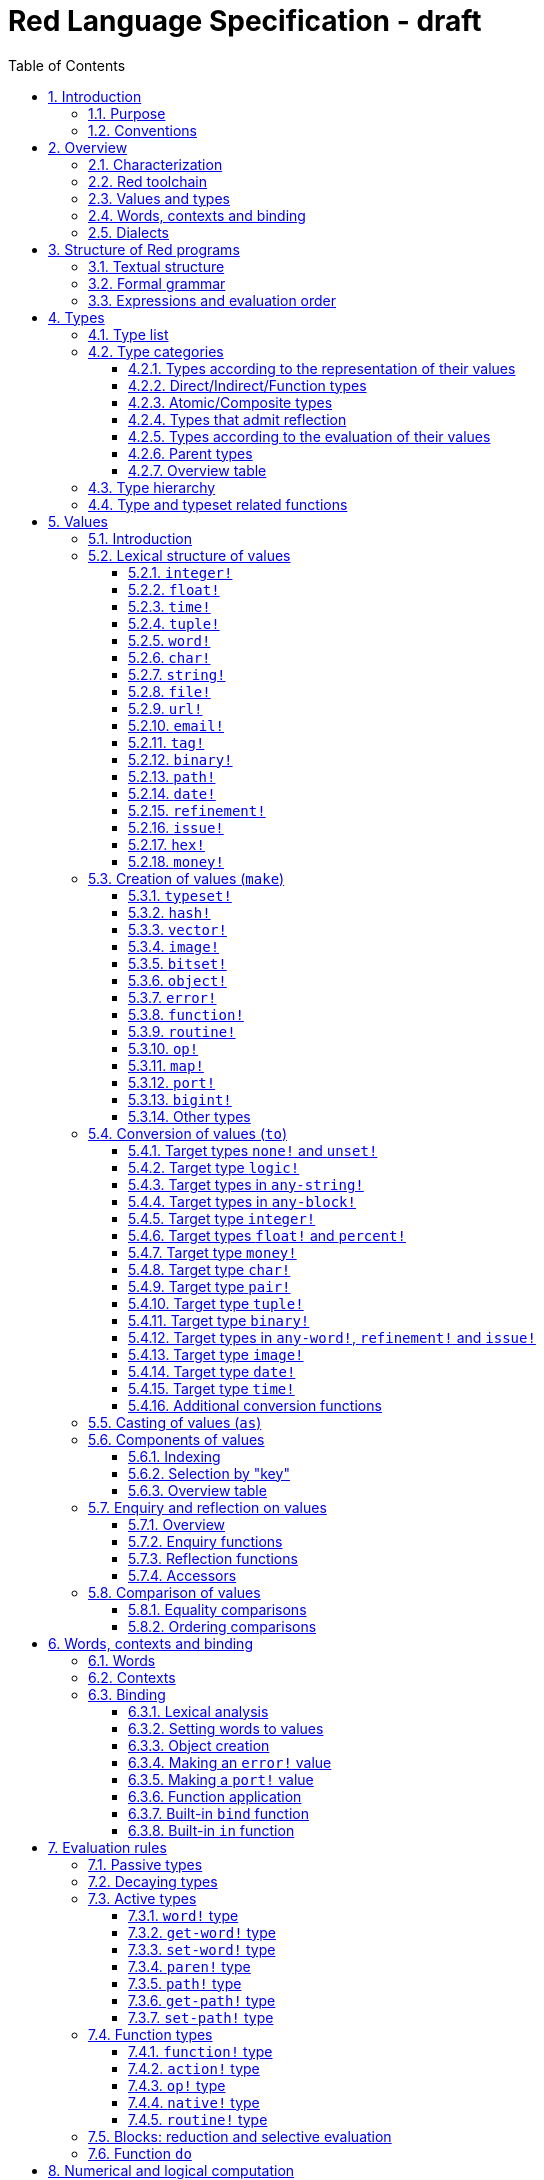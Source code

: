 = Red Language Specification - draft
:imagesdir: /images
:toc:
:toclevels: 3
:numbered:

== Introduction

=== Purpose

The purpose of this document is to systematically describe the lexical/syntactic
and semantic rules of the Red programming language, and thus to be
the authoritative document for: 

* verifying implementation conformity
* tracking changes in the language design, including why changes were made
* acting as a reference for tests

In as much as feasible, and in order to avoid duplication, existing pieces
of official documentation will be referred to. A list of those can be found in
<<additional-documentation,section 18>>.

Because of the wealth of built-in functions that Red makes available, combined
with the numerous optional facilities ("refinements") that these functions have,
it is not possible to give an exhaustive treatment of Red's functionality.
Red allows quite detailed information about a function's operation to be
documented within the function specification, and this should be consulted
in order to be able to use any function optimally. See <<help-facilities,section 13.7.>>

This document is *not* intended to be used in order to learn the language (tutorial);
for that purpose sufficient materials can be found using the Red Wiki at
https://github.com/red/red/wiki .

=== Conventions

In this document, technical terms -- whether in general use or specific to the Red
language -- will be written in _italics_ when first used and sometimes also on
some subsequent occasions. Values from the Red language, grammatical categories,
rule numbers and Unicode Code Point numbers will be written in `monospace font`.

Rules have a code in the form: `Letter + 3 digits`. The number is an incremental counter.
The prefix letter can be:

* **`S`**: for lexical and syntactic rules.
* **`E`**: for evaluation rules.

== Overview

=== Characterization

Red is a next-generation programming language strongly inspired by Rebol,
but with a broader field of usage thanks to its native-code compiler,
from system programming to high-level scripting and cross-platform reactive GUI,
while providing modern support for concurrency. Red has its own complete cross-platform
toolchain, featuring two compilers, an interpreter and a linker,
not depending on any third-party library. Once complete, Red will be self-hosted.

_**The concurrency part is far from being implemented, mention it here?**_

=== Red toolchain

A program written in Red is intended to be executed on a _target computer_.
To that end, it will be submitted to the _Red toolchain_ which is a program
executing on a _host computer_; this computer may be, but need not be
identical to the target computer. In case the two are identical,
the program execution may take the form of _interpretation_, i.e. the effect
of the program is the result of the toolchain's operation itself.
In either case, the execution may occur through _compilation_, i.e. the toolchain
produces a program in a lower-level language (e.g. machine code) suitable
for execution on the target computer. The toolchain is to be constructed
such that the effect of the program is the same whether it is executed through
interpretation or compilation. A further facility of the toolchain is
that it provides one or more _interactive consoles_, i.e. visual interfaces
which accept program fragments and display the result of evaluating them
(REPL or Read Evaluate Print Loop).

Information about the installation and usage of the toolchain can be found
in the README file of the https://github.com/red/red[Red repository on Github].
This repository contains the full source code of the toolchain, which may be
said to be the final authority on what the Red language is.

=== Values and types

An important property of Red is that any Red program is a _sequence
of Red values_, i.e. code and data are a priori indistinguishable.
In other words, Red is _homoiconic_. Thus, execution of a Red program
is tantamount to evaluating each of its constituent values in turn,
according to the evaluation rules. Each Red _value_ has a _type_ and the types
themselves are also values of the language. The type of each value can be
determined either _lexically_ (_single values_), or _syntactically_ (_grouped
values_).

=== Words, contexts and binding

A special category of values is formed by _words_, that play
a similar role to identifiers and keywords of other languages.
Red does *not* have identifiers nor keywords: as will be explained in more
detail below, any _word_ may _refer_ to another value in some _context_.
The word is said to be _bound to_, or _in_ the context.
Evaluation of a word yields the value it refers to. The evaluation rules
given below will state, amongst others, how words can come to refer
to values in the course of program execution.

A number of words are _pre-defined_ to refer to certain values
in the _global context_, notably to _built-in functions_, _types_
(type names conventionally end in `!`) and _symbolic constants_ such as
the truth values: `true` and `false`, as well as `none` ("nil"
or "null" in other languages). The complete list, which is considerably
larger, is given in <<pre-defined-words-list,section 14>>.

=== Dialects

Red makes available a large number of different value types. The evaluation
rules stated below describe the interpretation of these values when they
occur in a Red _program_ which, as stated before, is nothing more or less
than a sequence of values.
The users may furthermore use and interpret Red values, when considered as _data_,
in ways of their own, and thus create _dialects_ or _Domain Specific Languages
(DSLs)_. Implementing the interpretation of dialects in Red is greatly facilitated
by the _parse_ facility (see <<parse,section 13.2>>).

In fact, Red itself contains a number of dialects where blocks of data are
interpreted in a specific way; this includes the _preprocessor dialect_, 
the _parse dialect_, the _visual interface dialect (VID)_, which also uses
the _draw dialect_ and its _shape sub-dialect_, the various _spec dialects_
involved in defining vectors, images, bitsets, objects, errors, ports, maps,
functions and routines, furthermore the _compose and construct dialects_
and the _system dialect (Red/System)_. A new Red dialect, _Red/C3_, is being designed
for smart contracts programming in the framework of _blockchain technologies_
which are a new infrastructure that should help solve many issues
in bringing back the decentralization of the Internet.

Red/System is on the one hand a language of its own: it is a C-level language
with memory pointer support and a very basic and limited set of datatypes.
Programs written in Red/System can be compiled and executed using the toolchain.
As a dialect of Red its purpose is to provide low-level system programming
capabilities, and it serves both as a tool to build Red's runtime library
and as intermediate language for the compiler to generate machine code from.
The elements of a Red/System program are lexically the same as Red values.
Red/System is specified in a separate document (see <<additional-documentation,section 18>>).

Red/C3 will compile to the _Ethereum Virtual Machine (EVM)_ bytecode directly as first target,
and more backends will be added later to support other chains, like NEO.

== Structure of Red programs

=== Textual structure

For submission to the Red toolchain, a Red program must be prepared as a text file.
This may contain any _Unicode Code Points_, encoded using the _UTF-8_ character encoding scheme. 

As a first operation of the toolchain, the text file will be subjected to _lexical analysis_
which will break the text up in a series of _lexemes_, i.e. textual representations of Red
_single values_, interspersed with _grouping tokens_. The grouping tokens should occur in
properly nested pairs, and are the following: `( )`, `[ ]`, `\#( )`, `#[ ]`. A sequence of lexemes
enclosed in matching grouping tokens represents a Red _grouped value_ of a certain type,
and this construct may again be enclosed in grouping tokens etc. Note that the token pairs
`" "`, `\#" "`, `{ }`, `#{ }` and `< >` each delimit a single value, they are not grouping tokens.

As a rule, lexemes must be separated from each other and from grouping tokens by
one or more _whitespace characters_. In the Red source text, whitespace characters include
at least space (`U+0020`), tab (`U+0009`), line feed (`U+000A`), carriage return (`U+000D`)
and non-breaking space (`U+00A0`). Consequently, Red program texts are _free form_,
i.e. neither their arrangement in separate lines, nor their formatting with indentation
and the like, has any significance for their interpretation. 

Note that the set of whitespace characters may be extended in future to include some more
(or even all) of the ones defined as such in the Unicode standard.

In certain cases, where there can be no ambiguity, the requirement for whitespace between values
can be relaxed. For example, it is possible to omit whitespace between two consecutive `block!`
values and between `word!` values and `block!` values. These examples are all syntactically valid:
....
     either x = 1["OK"]["NOK"]
     either x = 1  ["OK"]     ["NOK"]
     either x = 1 [
         "OK"
     ] [
         "NOK"
     ]
....

_Comments_, which have no significance for the operation of the program, may be placed following
a semicolon `;` until the end of an input line (_end-of-line comment_), or they may follow the word
`comment` and be formulated as a single Red value -- most usefully a series of characters enclosed
in `"&nbsp;"` or `{&nbsp;}` -- or a series of Red values enclosed in `[&nbsp;]`.

A well-formed Red program begins with a _prologue_ which may contain _metadata_ for the toolchain
and/or the reader. The relevant data will be described in <<metadata-for-the-toolchain,section 17>>.
Note that, although Red text is in general case-insensitive (barring exceptions noted in
<<values,section 5>>), the first three letters of the prologue must be literally `R&nbsp;e&nbsp;d`.

=== Formal grammar

A formal grammar corresponding to the above presentation is given below. This
omits the separation by whitespace, and the presence of end-of-line comments.
As usual, `*` means zero or more instances of the non-terminal.
In the grammar fragments of subsequent sections of this document,
`^o^` will stand for an optional instance.
Other characters outside non-terminals stand for themselves, with
the understanding that, if they immediately precede or follow a non-terminal,
they are part of the produced lexeme.  
The comment to any production rule, which starts after the `;` on the line,
states the type of the single or grouped values generated by this rule.
The significance of the types is found in <<type-list,section 4.1>>.
Any non-terminal that is not further defined in this grammar is explained
in the individual sub-sections of <<values,section 5>>. Those sections
will also introduce the `<symbol-literal>`, which by itself is not a lexeme,
and therefore does not generate a value of the
language. Its use is in explaining the common characteristics of several
lexemes, namely `<word-literal>`, `<refinement-literal>` and `<issue-literal>`,
see <<word,sections 5.2.5>> and <<refinement,5.2.15/16>>.

**`S100`**:: program structure
....
<program>  ::= <prologue> <value>*
<prologue> ::= Red [ <value>* ]
<value>    ::= <lexeme> | <group>
<lexeme>   ::= <integer-literal>                        ; integer!
             | <hex-literal>                            ; hex!
             | <float-literal>                          ; float!
             | <integer-literal>% | <float-literal>%    ; percent!
             | <money-literal>                          ; money!
             | <time-literal>                           ; time!
             | <date-literal>                           ; date!
             | <integer-literal>x<integer-literal>      ; pair!
             | <tuple-literal>                          ; tuple!
             | <word-literal>                           ; word!
             | '<word-literal>                          ; lit-word!
             | <word-literal>:                          ; set-word!
             | :<word-literal>                          ; get-word!
             | <refinement-literal>                     ; refinement!
             | <issue-literal>                          ; issue!
             | <char-literal>                           ; char!
             | <string-literal>                         ; string!
             | <file-literal>                           ; file!
             | <url-literal>                            ; url!
             | <email-literal>                          ; email!
             | <tag-literal>                            ; tag!
             | <binary-literal>                         ; binary!
             | <path-literal>                           ; path!
             | '<path-literal>                          ; lit-path!
             | <path-literal>:                          ; set-path!
             | :<path-literal>                          ; get-path!
 
    <group>    ::= <paren-literal>
             | <block-literal>
             | <map-literal>
             | <constructor>
    <paren-literal> ::= ( <value>* )                    ; paren!
    <block-literal> ::= [ <value>* ]                    ; block!
    <map-literal> ::=   #( <value>* )                   ; map! (even number of values only)
    <constructor> ::=   #[ <value> <value>* ]           ; reserved for general typed value constructor
                                                        ; ("construction syntax")
....

=== Expressions and evaluation order

At a semantic level, the constituents of a Red program are not values but _expressions_.
An expression groups one or more values, and may be formed in three ways: as an _application_
of a (prefix) _function_, as an _infix expression_ which uses an _operator_,
or as a _binding_ of a word to refer to a value.

The statement made earlier: "execution of a Red program is tantamount to evaluating
each of its constituent _values_ in turn, according to the evaluation rules" can therefore
be refined to: "execution of a Red program is tantamount to evaluating each of its
constituent _expressions_ in turn, according to the evaluation rules", with _expression_
being construed as the largest sequence of values conforming to the following definition:

**`S101`**:: expressions
....
<expression> ::= <value>
               | <value> <op> <expression>
               | <prefix-function> <expression>*
               | <word-literal>: <expression>
....

Here `<op>` is an `op!` value representing
an infix function of two arguments, and `<prefix-function>` is an expression which evaluates
to a prefix function (value of type `action! native! function!` or `routine!`). The number of
expressions (arguments) following a prefix function is strictly dependent on the function value
and is known as the _arity_ of the function value. Binding is expressed by a `<word-literal>:`
(`set-word!` value) followed by an `<expression>`. See further the evaluation rules given
in <<evaluation-rules,section 7>>. Evaluation of the operands of operators has _precedence_ over function
application and binding (with a minor exception, see for details <<op-type,section 7.4.3>>); 
also, operators are strictly _left associative_, and there is no precedence between any two operators.
The fact that the arguments of a function simply follow
the function itself (they are not enclosed in parentheses) means that, for the reader to understand
a program, knowledge of the arity of functions is necessary. Evaluation order can of course
be influenced by the use of parentheses, given the evaluation rule for values of `paren!` type
(see <<paren-type, section 7.3.4>>).

Some basic examples:
....
1 + 2 3 + 4                ; 6 values, 2 expressions 
1 + 2 * 3                  ; result is 9, not 7
1 + (2 * 3)                ; result is 7
pick copy "abc" 1          ; 1 is argument to pick, since copy has 1 argument itself
copy/part "abc" 2          ; with the "refinement" /part, copy now has 2 arguments
mod x 2 + 1                ; mod has 2 arguments; this will be interpreted as mod x 3
1 + mod x 2                ; this is what was probably meant
(mod x 2) + 1              ; another way  of writing that
1 + a: 2                   ; result is 3, a now refers to 2
....

In what follows, terms like `<integer-literal>` will be used to refer to lexemes;
to indicate the corresponding values, terms like "value of type `integer!` ",
" `integer!` value" or plain "integer" will be used. Also, in grammar fragments,
on the right-hand side of the `::=` sign, terms like `<integer>` will stand for
" `<expression>` evaluating to an `integer!` value" etc., while
decorated non-terminals like `<true-block>` will stand for `<block>` etc.

== Types

Note: the official Red Programming Language Documentation will contain a systematic description
of all Red types and values in its https://doc.red-lang.org/en/[Red Core Language] section,
currently under development.

=== Type list
 
The full list of types of the languages is given below, with an explanation of the usage of their values.

[cols="1,2", options="header"]
|===

|type             |values and usage
|`datatype!`      |types of the language (first class values)
|`typeset!`       |sets of types
|`none!`          |single value: `none`, i.e. a value belonging to none of the other types
|`logic!`         |`true` or `false`
|`char!`          |characters (Unicode Code Points)
|`integer!`       |integer numbers 
|`hex!`           |sequences of hexadecimal characters, for identification purposes or as hexadecimal encoding of a positive number
|`bigint!`        |integers of arbitrary size
|`float!`         |floating point (decimal) numbers, binary encoding
|`percent!`       |floating point numbers expressed as a percentage
|`money!`         |monetary amounts, 11-digit decimal encoding, with currency code
|`time!`          |time intervals or points in time, stored as a floating point number of seconds
|`date!`          |dates according to the Gregorian calendar, optionally with time of day and timezone
|`pair!`          |2-dimensional coordinates or size 
|`tuple!`         |sequences of numbers 0-255, e.g. colors in RGB or other model, IPv4 addresses
|`word!`          |identifiers that can be bound
|`lit-word!`      |quoted (unevaluated) words
|`set-word!`      |words to be given a value to refer to
|`get-word!`      |words to be evaluated
|`refinement!`    |indicates optional argument of function
|`issue!`         |literal identifiers
|`handle!`        |opaque integers for communication with operating system
|`block!`         |ordered collections of values of any type (polymorphic array),
                   may also be used as unordered collections (sets)
|`hash!`          |blocks with quick access
|`paren!`         |differs from block in behaviour under evaluation  
|`path!`          |specifying optional arguments in function calls,
                   selection of components of composite values
|`lit-path!`      |quoted (unevaluated) paths
|`set-path!`      |for setting a component of a composite value
|`get-path!`      |paths to be evaluated
|`vector!`        |ordered sequences of values of identical type, which can be
                   `char!`, `integer!`, `percent!` or `float!`
|`string!`        |sequences of characters (Unicode Code Points)
|`file!`          |files or directories (folders)
|`url!`           |URLs
|`tag!`           |tags in the sense of HTML, XML etc.
|`email!`         |email addresses
|`binary!`        |sequences of bytes (numbers 0-255)
|`image!`         |2-dimensional arrays of pixels (RGBA values stored in 4 bytes for each pixel, row first) 
|`bitset!`        |sequences of `logic!` values, used e.g. to model sets of
                   non-negative integers, such as Unicode Code Points
|`map!`           |collections of pairs of values where the first value in each pair functions
                   as key for retrieval of the second; keys are restricted to types in
                   `scalar!`, `any-word!` and `any-string!`
|`object!`        |collections of word-value pairs with a context in which the words
                   (also called _fields_) are bound, and are referring to the corresponding values;
                   objects are capable of triggering asynchronous events in response
                   to changes in their components, thus enabling reactive programming;
                   objects have a _class_ property associated with them
|`error!`         |specialized objects representing error conditions
|`port!`          |specialized objects for communicating with external resources
|`native!`        |pre-defined functions with built-in evaluation according to special rules
|`action!`        |pre-defined polymorphic functions of one or more arguments with built-in evaluation
|`op!`            |operators, i.e. infix functions of two arguments, each one is
                   derived from a `native!`, `action!`, `function!` or `routine!` value
|`function!`      |user-defined functions; as with `native!` and `action!` values,
                    `function!` values may have optional arguments, indicated by refinements
|`routine!`       |user-defined functions with body in Red/System code
|`unset!`         |single value indicating the absence of a usable value
|`event!`         |representations of external activity   
|===
....
TBD
point!
closure!
ref!
struct!
library!
....

=== Type categories

As seen in the previous section, Red has a rather large number of different types.
For a better understanding of their nature and that
of their values, it is useful to make a number of distinctions into different categories.

* textual representation: types having lexically/syntactically representable values or not
* internal storage: _direct types_ vs _indirect types_ and _function types_
* internal structure of values: _atomic types_ vs _composite types_
* reflectivity: types with values that admit _reflection_  or not
* evaluation: _passive types_, _decaying types_, _active types_, _function types_
* implementation of built-in functions: _parent types_

==== Types according to the representation of their values

Not all types listed have lexically or syntactically determined values. Those that have not
may have their values generally be represented in programs by
expressions of the form `make <type> <spec>`, where `<type>` is an expression that evaluates
to a type name or to a value of the desired type, and `<spec>` is an `<expression>`
whose value is interpreted by the `make` function as appropriate for the given type.
This is explained in detail in <<creation-of-values-make,section 5.3>>.
As also explained there, an alternative, syntactical representation of values
will be offered for a number of types _**or all??**_ in the form of _construction syntax_
`#[ <type> <spec> ]`.

==== Direct/Indirect/Function types

Red values are internally stored using _value slots_ of uniform size. Values of _direct types_
fit completely into one such slot; for values of _indirect types_, which have a variable number
of _components_, the slot stores a _pointer_ to a further storage area that holds the components
of the value. As a consequence, when a word is made to refer to a value of indirect
type or such a value is supplied as actual argument to a function, the components of this value may
be changed through operations on the word or the function formal argument.
In order to prevent this, values of indirect types must be explicitly copied before being
transmitted as argument or having a word refer to them. The built-in function `copy` will do this.
If the components themselves are of indirect type, `copy` will not copy their components,
unless the function refinement `/deep` is used. 

A third category to be distinguished is that of _function types_, where pointers to the argument
list and the body are stored in the slot.

==== Atomic/Composite types

Values of certain types have _components_ which may be extracted and/or changed using a variety of
facilities which will be specified below under evaluation. Such types are called _composite_ 
and the others are _atomic_. All indirect types are composite, but the converse
is not true: some direct types are also composite. In Red, values of atomic types are _immutable_,
and values of composite types are _mutable_. Many composite types (notably types in `series!` and `bitset!`)
have their components arranged as a (ordered) _sequence_ of values, i.e. there is the notion of
a component's ordinal number (index) and of next/previous component.

==== Types that admit reflection

Values of some types have (internal) properties of interest to the user which may usefully be exposed.
E.g. the set of words from the word/value pairs making up an object may be retrieved by the built-in
function `words-of`. Likewise, the argument spec of a function may be retrieved by `spec-of`.

_** We should perhaps consider `context?` or rather `context-of` as a reflector also**_

==== Types according to the evaluation of their values

* Values of _passive types_ evaluate to themselves. The great majority of types belong to this category.
* Values of _decaying types_ are quoted instances of other values. They evaluate to the unquoted value.
* Values of _active types_ are bound to a context, their binding can be retrieved to yield the value referred to.
* Values of _function types_, when evaluated, result in the application of the function to its arguments.

Detailed rules for the evaluation in these various cases are given in <<evaluation-rules,section 7>>. 

==== Parent types

The notion of _parent type_ arises in the implementation of _actions_, i.e. pre-defined polymorphic
functions of up to two arguments with built-in evaluation, e.g. `add`, `subtract`, `copy`, `find`, etc.
The implementation uses a _dispatch table_ which contains a pointer to a specific run-time
function for each allowed combination of action and type of first argument. These functions
are grouped by the type to which they apply. Now for any action/type combination,
such function may be designated as _inherited_ from the parent type, and in this way
two or more types may share the same implementation for that action. In this approach, there
are two _pseudo-types_ defined, which function as parent types from which to inherit:
they are `symbol!` for types related to `word!` and `series!` for types related to `block!` and `string!`.
A further pseudo-type `context!` provides implementation of context-related functionality
(see <<words-contexts-and-binding,sections 2.4>> and <<words-contexts-and-binding-1,6>>).

==== Overview table

[cols="1,1,1,1,1,1,2", options="header"]
|===

|type |value representation^1^   |storage   |atomic/composite |reflection? |evaluation |parent type
|`datatype!`   |using words      |direct    |atomic           |N           |passive    |
|`typeset!`    |using `make`     |direct    |atomic           |N           |passive    |
|`none!`       |using words      |direct    |atomic           |N           |passive    |
|`logic!`      |using words      |direct    |atomic           |N           |passive    |
|`char!`       |lexical          |direct    |atomic           |N           |passive    |`integer!`
|`integer!`    |lexical          |direct    |atomic           |N           |passive    |
|`hex!`        |lexical          |indirect  |atomic           |N           |passive    |`bigint!`
|`bigint!`     |using `make`     |indirect  |atomic           |N           |passive    |
|`float!`      |lexical          |direct    |atomic           |N           |passive    |
|`percent!`    |lexical          |direct    |atomic           |N           |passive    |`float!`
|`money!`      |lexical          |direct    |composite        |N           |passive    |
|`time!`       |lexical          |direct    |composite        |N           |passive    |`float!`
|`date!`       |lexical          |direct    |composite        |N           |passive    |
|`pair!`       |lexical          |direct    |composite        |N           |passive    |
|`tuple!`      |lexical          |direct    |composite        |N           |passive    |
|`word!`       |lexical          |direct    |atomic           |Y           |active     |`symbol!`
|`lit-word!`   |lexical          |direct    |atomic           |Y           |decaying   |`word!`
|`set-word!`   |lexical          |direct    |atomic           |Y           |active     |`word!`
|`get-word!`   |lexical          |direct    |atomic           |Y           |active     |`word!`
|`refinement!` |lexical          |direct    |atomic           |Y^2^        |passive    |`word!`
|`issue!`      |lexical          |direct    |atomic           |Y^2^        |passive    |`word!`
|`handle!`     |using words      |direct    |atomic           |N           |passive    |`integer!`
|`block!`      |syntactic        |indirect  |composite        |N           |passive    |`series!`
|`hash!`       |using `make`     |indirect  |composite        |N           |passive    |`block!`
|`paren!`      |syntactic        |indirect  |composite        |N           |active     |`block!`
|`path!`       |lexical          |indirect  |composite        |N           |active and function |`block!`
|`lit-path!`   |lexical          |indirect  |composite        |N           |decaying   |`path!`
|`set-path!`   |lexical          |indirect  |composite        |N           |active     |`path!`
|`get-path!`   |lexical          |indirect  |composite        |N           |active     |`path!`
|`vector!`     |using `make`     |indirect  |composite        |N^3^        |passive    |`string!`
|`string!`     |lexical          |indirect  |composite        |N           |passive    |`series!`
|`file!`       |lexical          |indirect  |composite        |N           |passive    |`url!`
|`url!`        |lexical          |indirect  |composite        |N           |passive    |`string!`
|`tag!`        |lexical          |indirect  |composite        |N           |passive    |`string!`
|`email!`      |lexical          |indirect  |composite        |N           |passive    |`string!`
|`binary!`     |lexical          |indirect  |composite        |N           |passive    |`string!`
|`image!`      |using `make`     |indirect  |composite        |N           |passive    |`series!`
|`bitset!`     |using `make`     |indirect  |composite        |N           |passive    |
|`map!`        |syntactic        |indirect  |composite        |Y           |passive    |
|`object!`     |using `make`     |indirect  |composite        |Y           |passive    |
|`error!`      |using `make`     |indirect  |composite        |Y           |passive    |`object!`
|`port!`       |using `make`     |indirect  |composite        |Y           |passive    |`object!`
|`native!`     |using words      |function  |atomic           |Y           |function   |
|`action!`     |using words      |function  |atomic           |Y           |function   |`native!`
|`op!`         |using words, `make`|function|atomic           |Y           |function   |`native!`
|`function!`   |using `make`     |function  |atomic           |Y           |function   |`context!`
|`routine!`    |using `routine`  |function  |atomic           |Y           |function   |`function!`
|`unset!`      |using `make`     |direct    |atomic           |N           |passive    |
|`event!`      |using words      |direct    |composite        |N           |passive    |
|===

Notes:

. Values of all types may be represented using `make`, except those of `datatype!`, `routine!`,
`handle!` and `event!`; the pre-defined values of type `action!` and `native!` are produced
during initialization of the toolchain using `make`, and the expressions used are allowed
also in user programs, but it is not recommended to do so
. _**See https://github.com/red/REP/issues/14[REP #14]**_
. _**See https://github.com/red/REP/issues/12[REP #12]**_
....
TBD
point!
closure!
ref!
struct!
library!
....

=== Type hierarchy

For the convenience of the user, certain typesets have been pre-defined
which group related types. These will notably be used for indicating
the allowed types of arguments to _polymorphic functions_. E.g. `power` takes
two arguments whose types are both in the typeset `number!`. Note that there is
a typeset `series!` which covers the same types that have the pseudo-type `series!`
as parent type. Note further that there is not a one-to-one correpondence between
this (semantic) hierarchy and the implementation hierarchy implied by the
assignment of parent types.

++++
<pre>
any-type!              
|--internal!            
|  |--unset!
|--default!              
   |--external!
   |  |--event!
   |--immediate!         
   |  |--datatype!        
   |  |--typeset!         
   |  |--none!            
   |  |--logic!           
   |  |--scalar!          
   |  |  |--char!          
   |  |  |--number!        
   |  |  |  |--integer!
   |  |  |  |--hex!
   |  |  |  |--bigint!
   |  |  |  |--float!     
   |  |  |  |--percent!
   |  |  |--money!
   |  |  |--time!
   |  |  |--date!
   |  |  |--pair!          
   |  |  |--tuple!
   |  |--all-word!
   |  |  |--any-word!
   |  |  |  |--word!          
   |  |  |  |--lit-word!      
   |  |  |  |--set-word!      
   |  |  |  |--get-word!      
   |  |  |--refinement!    
   |  |  |--issue!         
   |  |--handle!            
   |--series!            
   |  |--any-block!       
   |  |  |--any-list!      
   |  |  |  |--block!       
   |  |  |  |--hash!        
   |  |  |  |--paren!       
   |  |  |--any-path!      
   |  |     |--path!        
   |  |     |--lit-path!    
   |  |     |--set-path!    
   |  |     |--get-path!    
   |  |--vector!          
   |  |--any-string!      
   |  |  |--string!        
   |  |  |--file!          
   |  |  |--url!           
   |  |  |--tag!           
   |  |  |--email!         
   |  |--binary!          
   |  |--image!           
   |--bitset!            
   |--map!               
   |--any-object!        
   |  |--object!          
   |  |--error!
   |  |--port!
   |--any-function!      
      |--native!          
      |--action!          
      |--op!              
      |--function!        
      |--routine!         
   
TBD
point!
closure!
ref!
struct!
library!
</pre>
++++

=== Type and typeset related functions

The built-in function `type?` will yield the type of a value. It has a refinement
`/word` which will yield the type as a `word!` value. For every pre-defined
type and typeset there is a built-in function which will test if a value is of that type
(or a type in that typeset). These functions have the name of the type(set) with the
`!` replaced by `?`.

Examples:
....
type? 1        ; integer!
integer? 1     ; true
number? 1.0    ; true
....

== Values

Note: the official Red Programming Language Documentation will contain a systematic description
of all Red types and values in its https://doc.red-lang.org/en/[Red Core Language] section,
currently under development.

=== Introduction

The types whose names are mentioned in <<formal-grammar,rule `S100`>> (`integer!` to `map!`) are the only ones
that have lexically or syntactically determined values. Values that are not lexically
or syntactically determined may generally be represented in programs with the help
of the built-in function `make`. This is one of three related means that Red provides
in order to produce new values:

* creating them with the help of other ones (built-in function `make`)
* converting values to related ones of other types (built-in function `to`)
* changing their type without changing their content (built-in function `as`)

All three built-in functions have two arguments: `<target>` and `<spec>`,
where `<target>` evaluates to a type (`datatype!` value) or to a value (_prototype_)
of the desired type and `<spec>` is interpreted as appropriate for the given type.

Both `make` and `to` are trivially defined if the type of their `<spec>` argument
is the same as (the type of) their `<target>` argument; for indirect types, a copy is
made of the value of `<spec>`.

An alternative syntax will exist for making values of various types: the general _typed value
constructor_ `#[ <type> <spec> ]`._**See https://github.com/red/REP/issues/9[REP #9]**_

For several types, the available values are referred to by words at program start: `none!` has `none`,
`logic!` has `true = yes = on` and `false = no = off`, and `datatype!` has all the valid
type names pre-defined (no further datatypes can be defined by the user);
likewise `native!`, `action!` and `op!` have all the built-in functions
and operators pre-defined (new infix operators can be made by the user).
Values of types `event!` and `handle!`, that are used to communicate with
the operating system, can only be represented by words that are arguments
to functions handling this communication.

Because the `save` and `load` functions (see <<full-specification-of-load-and-save,section 11.1.3>>)
will treat the pre-defined words, referred to in the previous paragraph, as `word!` values,
the typed value constructor is used to denote the values referred to by these words:
....
#[none] #[true] #[false] #[none!] #[logic!] #[char!] #[integer!] #[word!] #[lit-word!] #[set-word!] #[get-word!]
#[refinement!] #[issue!] #[block!] #[paren!] #[path!] #[lit-path!] #[set-path!] #[get-path!] #[string!] #[bitset!]
#[native!] #[action!] #[op!] #[function!] #[routine!]
....

More such applications of the value constructor may follow.
 _**See again https://github.com/red/REP/issues/9[REP #9]**_

The following sub-sections will specify the lexical structure resp. the `<spec>` argument
of the `make`, `to` and `as` function for values of each of the types as appropriate.
For convenience, the `<target>` argument is specified in evaluated form when it is a `<type>`,
and the `<spec>` argument is presented as a `<block-literal>` when it is important to
show the components of the block. It should be remembered, however, that `make`, `to` and `as` do
evaluate their arguments, so that any `<expression>`  which evaluates to a type or a block
is allowed in the relevant argument positions.

In the following rules, the sign `°` signifies an optional element.

=== Lexical structure of values

==== `integer!`

**`S111`**::
An `<integer-literal>` is written as an integer number from `-2^31^` to `2^31^-1`
in decimal notation. Leading zeroes are allowed, as well as `'` signs between digits, for separation.
A `+` sign is allowed but not compulsory.
_**Hexadecimal notation, eg FFh, is omitted as this is to be replaced by the `hex!` datatype**_
Note: A separate datatype `bigint!` (see <<bigint,section 5.3.13>> is available for
operations on integers of arbitrary size.

Examples: `123`  `-123`  `+0001`  `1'000`

==== `float!`

**`S112`**::
A `<float-literal>` is written as a floating point number in the range of the
_IEEE 754 binary64 format_, in decimal notation. As an alternative to the dot `.` as decimal point, 
a comma `,` may be used. Leading zeroes are allowed, as well as `'` signs between digits, for separation.
A `+` sign is allowed but not compulsory.
No zero is needed before the decimal point when the absolute value is smaller than `1.0`.
The number may be followed by `E` or `e` with an integer exponent on base 10.
Leading zeroes are allowed in the exponent, and a `+` sign is allowed but not compulsory.
Note that in this case, no decimal point is required, and that `'` signs between digits are not allowed.

Examples: `1.23`  `-0,5`  `.5`  `+010.20`  `1E9` `1E-9`

For the special numbers positive and negative infinity, and for the "not a number" value,
the following literals are used: `1.#INF`, `-1.#INF`, `1.#NaN` and `-1.#NaN`. The latter
two are equivalent representations for a single value. More information on the handling
of these special numbers, including negative zero, is to be found in the additional documentation
(see <<additional-documentation,section 18>>).

For mathematical computations, the word `pi` is pre-defined to represent π to 15 decimals.

==== `time!`

**`S113`**::
....
<time-literal> ::= <Red-time> | +<Red-time> | -<Red-time>
<Red-time> ::= <hours>:<minutes> | <hours>:<minutes>:<seconds> | <hours>:<minutes>:<seconds>.<decimals> |
               <minutes>:<seconds>.<decimals>
....

where `<hours> <minutes> <seconds>` and `<decimals>` may each be any unsigned `<integer-literal>`
(leading zeroes are allowed, carry is performed as appropriate when the minutes and/or the 
integer part of the seconds are outside the normal range `0..59`).

Examples: `10:20`  `10:20:30.456`  `20:30.5`  `-1:00:00`

==== `tuple!`

**`S114`**::
A `<tuple-literal>` is written as 3 to 12 `integer!` values in the range `0..255` separated by dots `.`

Examples: `192.168.1.2` (an IPv4 address), `255.255.128` (an RGB value)

For a list of pre-defined words referring to RGB values see <<tuples,section 14.1.5>>.

==== `word!`

**`S115`**::
A `<word-literal>` is a restricted form of `<symbol-literal>`.

A `<symbol-literal>` is written as one or more characters from the entire Unicode range excluding _control characters_
(notably Unicode sets C0, C1), whitespace characters and the following set: `/ \ ^ , [ ] ( ) { } " # $ % @ : ;`.
The following punctuation characters from the ASCII subset *are* allowed: `! & ' * + - . < = > ? _ `` `| ~`.
Symbols, i.e. instances of `<symbol-literal>` are _case-insensitive_, i.e. changing any letter
in the symbol into the corresponding upper- or lower-case variant does not create a different symbol
in terms of the equality operator `=` (see <<equality-comparisons,section 5.8.1>>).
As stated above (<<formal-grammar,section 3.2>>), a symbol is not a value of the
language. Its use is in explaining the common characteristics of values of
several types, namely `word!`, `refinement!` <<refinement,section 5.2.15>>
and `issue!` <<issue,section 5.2.16>>

A `<word-literal>` is a `<symbol-literal>` that does not begin with `0-9` or `'`. 
However, the combination `<>` may only occur on its own, and `<...>` with any characters in
between the `<` and `>` character is a value of type `tag!` (see <<tag, section 5.2.11>>).

Examples: `abc`  `Abc`  `ABC`  `+`  `<>`  `integer!`  `last-item?` ; the first three are equal `word!` values.

`1a` is not a `<word-literal>`; `<p>` is a `<tag-literal>`. 


==== `char!`

**`S116`**::
....
<char-literal> :: = #"<single-character>"
<single-character> ::= <viewable-character> | <escaped-character> | <hexadecimal-codepoint>
<escaped-character> :: =  ^(null) | ^@ | ^(back) | ^(tab) | ^- | ^(line) | ^/ | ^(page) | ^(esc) | 
              ^" | ^^ |  ^(del) | ^~ | ^A | ^B | ... | ^Z | ^[ | ^\ | ^] | ^_
<hexadecimal-codepoint> :: = ^(<hex-number>) 
....
where `<hex-number>` consists of 1 to 6 hexadecimal digits `0-9 A-F a-f`.
_**See https://github.com/red/red/issues/2671[issue #2671]**_

A `<char-literal>` must be a valid single Unicode code point, i.e. an integer in the range `0` to `10FFFF` (hexadecimal notation). 

A `<viewable character>` is, in most cases, simply a displayable character. For example, `e`, `é`, `` or `??`.
When a displayable character requires two or more graphemes to display it, each grapheme requires a separate Red character.
For example, when `é` is encoded in its two character decomposed form `e` (`U+0065`) followed by
the combining `´` (`U+0301`) they cannot be considered a single `char!` value, and programs must
explicitly handle their interpretation. 

The correspondence between the escaped characters and Unicode Code Points is given in the table below.

[cols="1,1,1,1,2", options="header"]
|===

|Named Form   |Short Form    |Character           |Code Point        |Pre-defined word(s)
|#"^(null)    |#"^@"         |null                |U+0000            |null
|#"^(back)"   |#"^H"         |backspace           |U+0008            |
|#"^(tab)"    |#"^I" #"^-"   |horizontal tab      |U+0009            |tab
|#"^(line)"   |#"^J" #"^/"   |line feed           |U+000A            |lf, newline
|#"^(page)"   |#"^L"         |form feed           |U+000C            |
|#"^(esc)"    |#"^["         |escape              |U+001B            |escape
|#"^(del)"    |#"^~"         |delete              |U+007F            |
|             |              |                    |                  |
|             |#"^""         |" (double quote)    |U+0022            |dbl-quote
|             |#"^^"         |^ (caret)           |U+005E            |
|             |#"^A" - #"^]" |control characters  |U+0001 - U+001D   |
|             |#"^_"         |control character   |U+001F            |
|===

For more pre-defined words referring to characters see <<characters,section 14.1.1>>.
    
Note that code point `U+001E` cannot be represented by `#"^^"` as expected, since that is already taken for caret.
Note also that `^` will be ignored in front of any single character with which it does not form (the beginning of)
an `<escaped-character>` or `<hexadecimal-codepoint>`. Thus e.g. `^3` yields the same as `3`.

Examples: `#"A"  #"^/"  #"^(0A)"`

==== `string!`

**`S117`**::
....
<string-literal> ::= "<single-character>*" | {<single-character>*}
....

where `<single-character>` is defined in <<char,rule `S116`>>

When the `<string-literal>` is delimited by `" "` it must not contain unescaped _new-line characters_
`U+000A`, `U+0085`, `U+2028` and `U+2029`. When the `<string-literal>` is delimited by `{ }` it may contain
unescaped new-line characters and any `"` as well as nested `{ }` pairs, but any unpaired `{` or `}`
character that is part of the `<string-literal>` must be escaped by preceding it with `^`.
Within a `<string-literal>`, the same remark holds for `^` as noted above for a `<char-literal>`. 

Examples:
....
"abc^/def"
{abc +
def}
....

==== `file!`

**`S118`**::

A `<file-literal>` is written as `%` followed by one or more non whitespace characters, or by zero or more
characters enclosed in `"  "` in which case whitespace characters except line feed and next line may be
included. The interpretation of this value is operating system dependent, but escaped characters of the
form `%<hex-byte>` (see <<binary,section 5.2.12>>) are accepted, except when `"  "`  are used.
The `%` character itself needs to be escaped as `%25`.

==== `url!`

**`S119`**::

A `<url-literal>` is written as three or more non whitespace characters, of which at least one `:` which must not
be the first or last character. The remarks in the <<file,previous section>> on escaped characters apply.

==== `email!`

**`S120`**::

An `<email-literal>` is written as two or more characters containing one `@` but not beginning with it.
The remarks in <<file,section 5.2.8>> on escaped characters apply.

==== `tag!`

**`S121`**::

A `<tag-literal>` is written as one or more characters, not starting with a whitespace character or one of
`< = > [ ] ( ) { } "` and not containing `;`, enclosed in `< >`.

==== `binary!`

**`S122`**::
....
<binary-literal> ::= 2#{<base2-byte>*} | #{<hex-byte>*} | 16#{<hex-byte>*} | 64#{<base64-char>*}
....

where `<base2-byte>` is a group of 8 digits `0` or `1`, `<hex-byte>` is two hexadecimal characters
`0-9 A-F a-f` and `<base64-char>` is a single character from the set `A-Z a-z 0-9 + /`;
the individual elements within the `#{ }` brackets: `<hex-byte>` or `<base64-char>`
may be separated from the brackets and from each other by whitespace. The same goes for the
individual `0` and `1` digits making up each `<base2-byte>`. For computational purposes,
`binary!` values have components that are (unsigned) integers `0..255`.

Examples:
....
2#{0000 0001 0000 0010 0000 00 1 1}
#{ 01 02 03 }
64#{AQID}
....

In order to help convert between the 3 representations (base2, base16 and base64),
the built-in functions `debase` and `enbase` have been defined. They each have
a refinement `/base` with an argument of 2, 16 or 64 (default). An argument value
of 58 is also allowed, for applications related to cryptocurrencies.

Examples:
....
enbase #{010203}           ; "AQID"
enbase/base #{010203} 2    ; "000000010000001000000011"
debase "AQID"              ; #{010203}
....

Note that `enbase` will also take a `string!` value as argument; it will be UTF-8 encoded into
a `binary!` value before being converted.

==== `path!`

**`S123`**::
....
<path-literal> ::= <path-head>/<selector>
<path-head> ::= <word-literal> | <path-literal>
<selector> ::= <integer-literal> | <word-literal> | :<word-literal> | <paren>
....

Examples:
....
list/1/2
system/view/screens/2
list/:i
list/(i + 1)
copy/part
....

==== `date!`

A `date!` value comprises day, month and year numbers as well as, optionally,
a time of day stored as a UTC time value with optional timezone information.
The year number ranges from `-2^14^` to `2^14^-1`, but in literals it must
lie between `-9999` and `9999`. Other values may be constructed using `make` or `to`
(see <<other-types,sections 5.3.14>> and <<target-type-date,5.4.13>>).
The UTC time is a non-negative `time!` value and the timezone is a signed `time!` value
which varies between `-15:45` and `+15:45` in multiples of `0:15`
(note that actual timezones vary between `-12:00` and `+14:00`).

A `date!` value without time specified has time and timezone components `none`
and is conceptually different from a `date!` value with time and timezone components `0:00`;
the former will be displayed as date-only, the latter will have time and timezone displayed;
for computations, the former will effectively have time and timezone `0:00`. 

A `<date-literal>` may use a native Red format, or a subset of the representation
defined by the _ISO 8601 date and time standard_.

**`S135`**::
....
<date-literal> ::= <Red-date> | <Red-date>/<time> | <Red-date>T<time> | <ISO-date>T<time>
<Red-date> ::=  <year><sep><month><sep><day> | <day><sep><month><sep><year> |
                <day><sep><month><sep><short-year>
<sep> ::= / | -
<ISO-date> ::= <yyyy><mm><dd> | <yyyy>-W<ww> | <yyyy>-W<ww>-<d> | <yyyy>-<ddd>
<time> ::= <Red-time><zone>° | <ISO-time><zone>°
<ISO-time> ::= <hh><mm> | <hh><mm><ss> | <hh><mm><ss>.<decimals>
<zone> ::= Z | <sign><hours> | <sign><hours>:<minutes> | <sign><hh><mm>
<sign> ::= + | -
....

Date representation

The `<year>` part is a 3- or 4-digit number with an optional `-` sign. Years between `-99` and `99` may
be expressed using leading zeroes. The `<short-year>` part is an unsigned 1- or 2-digit number
which is interpreted in the current (21^st^) century if it is smaller than `50`,
or in the previous (20^th^) century otherwise.

The `<month>` part is either a 1- or 2-digit unsigned number, or one of the month names
which are stored in `system/locale/months` (both the full names and the first 3 characters
of each name are allowed, and they are case-insensitive). For the default locale, these
names are:
....
January February March April May June July August September October November December
....

The `<day>` part is a 1- or 2-digit unsigned number.

The separator `<sep>` must be the same in both positions. With a negative year in last position
it is recommended to use `/` rather than `-`.

The `<yyyy>` part is an unsigned 4-digit number indicating the year, the `<mm>` and `<dd>` parts
are unsigned 2-digit numbers indicating the month and day. The `<ww>` part is an unsigned
2-digit number indicating the week number as defined by the ISO 8601 standard, with the `<d>`
part a single digit `1` to `7` for the day of the week (`1 = Monday`). When `<d>` is absent, the
default is `1`. The `<ddd>` part is an unsigned 3-digit number indicating the day of the year
(`1` to `366`).

The combination of year, month and day is checked for validity.

Time representation

For `<Red-time>` see <<time,rule `S113`>>. The `<hh> <mm>` and `<ss>` parts are 2-digit unsigned numbers
indicating the hours, minutes and seconds respectively. For `<decimals>` see <<time,rule `S113`>>.

The time of day is in the 24-hour system and is used modulo `24:00` with a possible
carry resulting in increasing the date. Note that it represents _local time_.

The timezone may be represented as in <<time,rule `S113`>>, with `<hours>` being a 1- or 2-digit number,
and `<minutes>` having 2 digits, or in the ISO time format. The meaning of `Z` is `0:00`.
The value is used modulo `16:00` and is rounded down in multiples of `00:15`.

Note that all dates are understood to be in the (proleptic) Gregorian calendar.
This has particular significance for the check on the validity of the date `29-Feb`,
since the leap years are computed according to that calendar both for present
and future, but also for all past years, including before 1582 AD.

Examples: `20170705T175800Z`, `5-Jul-2017/19:58+2:00` ; these values are equal.

==== `refinement!`

**`S136`**::
....
<refinement-literal> ::= /<symbol-literal>
....

For `<symbol-literal>` see <<word,section 5.2.5>>.

A `<refinement-literal>` *may* contain a digit `0-9` or `'` as first character after the `/`.
However, the combinations `/<>` and `/<...>` with any characters in between the `<` and `>` character
will be lexically analyzed as the word `/` followed by the word `<>` resp. a value of type `tag!`
(see <<tag, section 5.2.11>>).

Note that one of the main uses of refinement values is in indicating optional arguments
of functions. As will be seen in <<function,section 5.3.8>>, these optional
arguments are of the restricted form `/<word-literal>`. 

Examples: `/abc`  `/Abc`  `/ABC`  `/1a`  ; the first three are equal `refinement!` values.

==== `issue!`

**`S137`**::
....
<issue-literal> ::= #<symbol-literal>
....

For `<symbol-literal>` see <<word,section 5.2.5>>.

An `<issue-literal>` *may* contain a digit `0-9` or `'` as first character after the `\#`.
However, the combinations `#<>` and +
`#<...>` with any characters in between the `<` and `>` character are not allowed.

Examples: `#abc`  `#Abc`  `#ABC`  `#10FFFF`  ; the first three are equal `issue!` values.

==== `hex!`

**`S138`**::

A `<hex-literal>` consists of `0x` followed by 11 or more hexadecimal characters `0-9 A-F a-f`. There is no
upper limit to the number of such characters. The value of the `<hex-literal>` is the sequence of hexadecimal
characters.

Example: 	`0x76960dccd5a1fe799f7c29be9f19ceb4627aeb2f` ; the contract number for the Red Community Token (RED)

==== `money!`

**`S139`**::

A `<money-literal>` consists of an optional sign (`+` or `-`), followed by an optional 3 letter
currency indicator, followed by `$` and 1 to 17 significant digits (not counting leading zeroes)
optionally followed by a decimal point and 1 to 5 digits of fraction. Digits may be separated
by `'` signs. The allowable currency indicators are to be found in `system/locale/currencies/base`
which contains the internationally standardized ones (ISO 4217) in addition to some crypto ones;
user-defined indicators may be appended to `system/locale/currencies/extra`; these must be words of
3 letters, different from already existing ones, and not making the total number of indicators greater
than 255.

Examples: `$123.45`  `$12'345'678'901'234'567.12345` `USD$1.07` `EUR$0002.50`

=== Creation of values (`make`)

For some types, the values can _only_ be introduced in a program as a
result of the `make` function. This section deals first of all with the types
for which that is the case, and with `map!` which has a "parallel"
syntactic form of its own. The `make` function can also be used
to construct values of other types. This is dealt with in the
latter part of the section.

Note that `make routine!` is forbidden; values of type `routine!` should be made
by invoking the built-in function `routine` which raises an error
if called from the interpreter. As noted before (<<overview-table,section 4.2.7>>)
values of type `datatype!`, `handle!` and `event!` may not be made using `make`,
and using `make` to create values of types `action!` and `native!` is possible
but not recommended, and will not be documented here.

In this section, non-terminals like `<integer>` do not stand for
a literal integer but for a value (to be evaluated) of `integer!` type etc.
Note also that, as stated above, the first argument of `make` does not
have to be a `datatype!` value; if it is a value of another type,
that type is taken to be the desired type. This is not made explicit
in the following rules, except in the case of `make object!` where
an `object!` value as second argument has a different interpretation.

Furthermore, non-terminals like `<typeset-name>` stand for a bound `<word-literal>`
referring to a `typeset!` value etc.

In addition to the following rules, it should be noted that for all types
in `series!` except `image!`, for `bitset!` and for `map!`, `make` is also defined
with a `<spec>` which is an `integer!` or `float!` value: the `float!` value
is truncated; the integer or truncated number is used to create an (empty) `series!`,
`map!` or `bitset!` value with storage for the given number of components reserved;
for maps, the number of components refers to key-value pairs;
for bitsets, the number of components is rounded up to the nearest multiple of 8,
and they are initialized to `false`
_**See https://github.com/red/red/issues/4378[issues #4378]
and https://github.com/red/red/issues/2609[#2609]**_;
for `vector!`, the components are initialized to `0` (see <<vector,section 5.3.3>>).

==== `typeset!`

**`S124`**::
....
<typeset> ::= make typeset! [<typeset-element>*]
<typeset-element> ::= <typeset-name> | <datatype-name>
....

A number of typesets are pre-defined, see <<type-hierarchy,section 4.3>>.

Examples:
....
number!: make typeset! [integer! float! percent!]
scalar!: make typeset! [char! number! time! date! pair! tuple!]
....

Note that an empty typeset is allowed (`make typeset! [ ]`).

==== `hash!`

**`S125`**::
....
<hash> ::= make hash! <block> 
....
The contents of the `<block>` are copied (not deeply).

==== `vector!`

**`S126`**::
....
<vector> ::= make vector! <vector-spec>
<vector-spec> ::= <block> | [<type-and-size> <block>] | [<type-and-size> <integer>]
<type-and-size> ::= char! 8 | char! 16 | char! 32 |
                    integer! 8 | integer! 16 | integer! 32 |
                    float! 32 | float! 64 | percent! 32 | percent! 64
....
The components of the `<block>` should all have the same type `char!`, `integer!`, `float!` or `percent!`. 
If `<type-and-size>` are omitted, type is deduced from the contents of `<block>`, and size is
the default size (32 bits for `char!` and `integer!`, 64 bits otherwise). If `<block>` is empty, the assumed type
is `integer!` of size 32. If `<block>` is not empty, and some of its values cannot be represented
by the number of bits specified by `<type-and-size>`, these values are truncated to that number of bits.
If an `<integer>` is specified, it indicates the number of components, which will be initialized to "zero"
(`0` for `integer!`, `0.0` for `float!`, `0%` for `percent!` and `#"^(null)"` for `char!`).

_**See https://github.com/red/red/issues/3734[issues #3734] and https://github.com/red/red/issues/2498[#2498]**_

Note that `make vector! <integer>` and `make vector! <float>` produce a vector of integers of size 32,
initialized to `0`, in contrast to the general behaviour of `make series! <integer>` and `make series! <float>`

Examples:
....
make vector! []
make vector! [integer! 16 [1 2 3]]
make vector! [#"a" #"b" #"c"]
....

==== `image!`

**`S127`**::
....
<image> ::= make image! <image-spec>
<image-spec> ::= <pair> | [<pair>] | [<pair> <tuple>] | [<pair> <binary> <binary>°] 
....

An `image!` value stores a sequence of RGBA (color + transparency) values for pixels, representing a rectangular
array (width x height, left to right then top to bottom), and using 4 bytes in 1 word for
each pixel, as follows: B in bits 0..7, G in bits 8..15, R in bits 16..23, A in bits 24..31. When extracting
a single pixel (see also <<components-of-values,section 5.6>>), these values are encoded in a 4-element `tuple!` value as follows:
the first 3 elements are R, G and B, and the last element is 255 - A. When setting a single pixel, a 3 or 4-element
tuple has to be specified. Elements beyond the 4th are ignored, if there are 3 elements, A has the default value
of `255` (fully opaque).

If `<image-spec>` is `<pair>` or `[<pair>]`, the image is created with the given dimensions, and with all pixels having color
`255.255.255` and transparency `255`. If a `<tuple>` is specified, it should have 3 or 4 elements; any more are
ignored. These elements determine the color and transparency of all pixels, in the manner as stated above.
If a single `<binary>` is specified, this should contain the sequence of colors of all pixels
(three bytes per pixel, in the order R, G, B, stored by horizontal line). The number of triplets should match
the image size, more bytes are ignored, fewer bytes are supplemented with bytes `#{00}` for `0`. The transparency for all
pixels is set to `255`. The second `<binary>`, if present, contains the transparency values (one byte per pixel,
in the same ordering). Again, the number of bytes should match the image size. More are ignored, fewer are
supplemented with bytes `#{FF}` for `255`.

Examples:
....
make image! 200x300, make image! [200x300 255.0.0]
make image! [2x2 #{FFFFFFCCCCCCBFBFBF0C0C0C} #{FFFFFFFF}]
....

==== `bitset!`

**`S128`**::
....
<bitset> ::= make bitset! <bitset-spec> | charset <bitset-spec>
<bitset-spec> ::= <binary> | <char> | <string> | [<bit-position>*] | [not <bit-position>*]
<bit-position> ::= <integer> | <char> | <string> | <char> - <char> | <integer> - <integer>
....

The built-in function `charset` is defined as shorthand for `make bitset!`.
The `<bitset-spec>` that is a `<binary>` produces a `bitset!` value that is bit-by-bit equal
to the `binary!` value. The difference between `binary!` and `bitset!` is that `binary!` values
have components that are integers `0..255`, with 1-origin index, while `bitset!` values
have components that are `logic!` values (`true = 1, false = 0`), with 0-origin index.
The `<bitset-spec>` provides a list of bit-position numbers, or ranges of them,
that are to be set to `true`. The `<char>` is interpreted as the Unicode Codepoint number.
A `string!` value is interpreted as the collection of all its component characters.
Note that an `integer!` value used as `<bit-position>` should be non-negative, but
need not be a valid Unicode Codepoint number.
The length of the bitset is computed as the smallest multiple of 8 needed to fit the highest
bit number (0-origin). A bitset of length 0 is created by a `<bitset-spec>` of `[ ]`, `""` or `#{ }`.
A `<bitset-spec>` that is a block starting with `not` produces the bit-by-bit complement of the bitset
produced by the following bit-position numbers, while actually storing only these bit-positions.
_**See https://github.com/red/red/issues/2609[issue #2609]**_

Examples:
....
make bitset! 16
charset "abc"
charset [#"A" - #"Z" #"a" - #"z"]
....

The built-in function `complement?` will test if the bitset is a complemented one,
i.e. if its complement is what is actually stored.

==== `object!`

**`S129`**::
....
<object> ::= make object! <object-spec> | object <object-spec> | context <object-spec> |
             make <expression> <object-spec>
<object-spec> ::= <block>
....

The built-in functions `object` and `context` will invoke `make object!` on their argument.
The `<expression>` must evaluate to a value of type `object!`.

If the first argument to `make` is `object!` this creates a new object as follows.
A new context is created and associated to the object. The words of the new context
(i.e. the _fields_ of the object) are the words of all the `set-word!` values that are
(first-level) components of the `<object-spec>`. The corresponding values are set
to the unset value. The `<object-spec>` is _bound_ to this context (see <<built-in-bind-function,section
6.3.7>>). The bound block is then _executed_.
The `class` property of the newly created object is set to a unique integer.

If the first argument to `make` is an `object!` value, it serves as _prototype_.
A new object is created whose associated context is a copy of the prototype's context.
The `set-word!` values that are (first-level) components of the `<object-spec>`
are added to this context if they are not already present in that context.
The `<object-spec>` is then treated as in the previous case.
If there are no new fields, the `class` property of the new object is copied
from the prototype; the new object is then said to be _derived_ from the prototype.
Otherwise, the new object receives a new class value. 

Within the expressions making up the values of the fields of an object,
the word `self` refers to the object as a whole, unless that word has
been defined as a field of the object.

Two field names have special significance: `on-change*` and `on-deep-change*`.
These should be defined as functions; `on-change*` will be called whenever any
field of the object changes its value; `on-deep-change*` will be called
whenever a component of a series or object value which is the value of a field, or a
(sub-)component of that field -- at any level of nesting -- changes its value.
In order to permit the triggering of the latter function, all series and object values
have an `owned` property which may be set using the `modify` function.
These facilities are used by the toolchain for the purposes of implementing
the _reactivity_ feature (see <<reactivity,section 13.4>>) and hence for the
implementation of the GUI system (see <<gui-system,section 13.3>>). Detailed
information about the implementation details may be found in the documents
referred to in <<additional-documentation,section 18>>.

An additional built-in function `construct <spec>` creates an object,
but without executing the `<spec>` block. It has a refinement `/with`
to specify a base object which will be extended with the (unevaluated)
set-word/value pairs in `<spec>`; if any set-word in `<spec>`
is the same as a field name of the base object, the associated value
will replace the original field value. The words `true yes on false no off`
and `none` will be evaluated to their `logic!` or `none!` value, except if
the refinement `/only` is specified.

The built-in function `extend` takes an `object!` value as first argument
and a set of key-value pairs as second argument of type `block! hash!` or `map!`.
It will add the keys that are not present in the object, with their values,
and replace the values for those keys that are
already present. The keys and values are not evaluated.
_**It is not yet implemented**_

==== `error!`

**`S130`**::
....
<error> ::= make error! <error-spec>
<error-spec> ::= <integer> | <block> | <string>
....

For the fields of an `error!` value, and the structure of the error repertoire
(`system/catalog/errors`) see <<errors,section 12.1>>.

If the `<error-spec>` is an `integer!` value, it is used to find values for the `type`
and `id` fields of the `error!` value which result in the `code` with that `integer!`
value.

If the `<error-spec>` is a `block!` value, it should either contain two `word!` values
which will be used for the `type` and `id` value of the intended `error!` value, or
it should be an `<object-spec>` containing at least `type:` and `id:` fields,
and possibly `arg1 arg2 arg3` fields; in the latter case, the `<block>` will be treated
as described under <<object,rule `S129`>>; note that also in this case, the `<block>` will be executed.

Except in the case where an `<object-spec>` is provided, any fields other than `type` and `id`
cannot be set by `make`, and are `none` initially. They should be set afterwards.

If the `<error-spec>` is a `string!` value, this will be used as `arg1` for the error with
`type: 'user id: 'message`. 

Note that `error!` values all have `class = 1`.

==== `function!`

**`S131`**::
....
<function> ::= make function! [<function-spec> <function-body>] | func <function-spec> <function-body> |
               has [<argument>*] <function-body> | does <function-body> | function <function-spec> <function-body>
<function-spec> ::= [<docstring>° <argument-spec> <return-spec>°]
<docstring> ::= <string>
<argument-spec> ::= <argument>* <optional-arguments>*
<argument> ::= <argument-name> <argument-doc>° | <argument-name> [<typeset-element>*] <argument-doc>°
<argument-name> ::= <word-literal> | '<word-literal> | :<word-literal>
<argument-doc> ::= <string>
<optional-arguments> ::= <function-refinement> <argument-doc>° <argument>*
<function-refinement> ::= /<word-literal>
<return-spec> ::= return: [<typeset-element>*] <return-doc>°
<return-doc> ::= <string>
<function-body> ::= <block>
....
For `<typeset-element>` see <<typeset,rule `S124`>>. Note that for a program to be compiled,
both in the `<argument-spec>` and the `<return-spec>` any `<typeset-name>` must refer to a pre-defined
typeset value (see <<type-hierarchy,section 4.3>>). User-defined typesets may not be mentioned.
For interpreted programs this restriction does not apply.
_**See https://github.com/red/red/issues/3285[issue #3285]**_

The `<docstring>` may be used to document the purpose and working of the function. Each `<argument-doc>`
may be used to document the purpose and usage of the associated  `<argument>`. In this
connection, the `<word-literal>` of the `<function-refinement>` is also considered an `<argument>`.
Likewise for the `<return-doc>`._**See https://github.com/red/red/issues/3595[issue #3595]**_
When present, the type(set)s specified for an `<argument>` will be used to check the type
of the actual argument supplied. Otherwise, `default!` will be assumed.
Likewise, when present, the type(set)s of the `<return-spec>`
will be used to check the type of the result _**not implemented yet**_.
The `<word>` s of the `<argument>` s following the `<function-refinement>`, if any,
are to be matched with actual arguments, if the function application (see <<function-type,rule `E110`>>)
specifies the corresponding `<selector>` (see <<path,rule `S123`>>).
In that case, the actual argument corresponding to the selector is `true`, whereas
otherwise both that argument and the optional arguments are `none`.
The optional argument `/local` is conventionally used to list the local words of the function.
It is normally put after any other optional arguments (in fact the built-in `help` function
expects this to be the case). It is not usual, although not forbidden, to supply actual arguments
for these local words.

The built-in function `func` is defined as shorthand for `make function!`. The built-in function
`has` is defined as shorthand for a function without other arguments than local words, thus
`has [<arguments>] <block>` is equivalent to `func [/local <arguments>] <block>`.
The built-in function `does` is defined as shorthand for `func [ ] <block>` (no arguments at all).
The built-in function `function` is similar to `func`, but it adds all set-words 
and words from _iterators_ (e.g. `foreach <word>` and `repeat <word>`) found in the body
to the list of local arguments _except_  the ones that occur in a block following the `/extern` refinement
_**see https://github.com/red/red/issues/324[issue #324]**_.

==== `routine!`

**`S132`**::

....
<routine> ::= routine <routine-spec> <routine-body>
<routine-spec> ::= [<docstring>° <routine-argument>* <locals>° <routine-return>°]
<routine-argument> ::= <word> <argument doc>° | <word> [<type-literal>] <argument-doc>°
<locals> ::= /local <routine-argument>*
<routine-return> ::= return: [<type-literal>]
<type-literal> ::= any-type! | <type-name>
<routine-body> ::= <block>
....
For `<docstring>` and `<argument-doc>` see <<function,rule `S131`>>. Note that routines
do not have optional arguments, except `/local`. Note also that arguments
and return spec must have a single type specified. If the argument has no
type specified, `any-type!` is assumed. The `<type-name>`
must be `integer! float!` or `logic!`, or one that has a Red/System `struct!`
alias defined that describes a value slot of that type._**see https://github.com/red/red/issues/2642[issue #2642]**_
The `<routine-body>` must contain valid Red/System code.

Values of type `routine!` may not occur in programs submitted to the interpreter,
and in programs submitted to the compiler, they may only occur preceded by a
set-word (`<word-literal>:`).

The construction of routines requires a fairly deep knowledge of the Red runtime system
and the representation and storage of argument and result values.

==== `op!`

**`S133`**::
....
<op> ::= make op! <prefix-function>
....

For `<prefix-function>` see <<expressions-and-evaluation-order,rule `S101`>>.

In contrast to `action!` and `native!` values which cannot be made by means of
`make`, the user may create new infix functions of two arguments (operators),
using `make op!`. The `<prefix-function>` should have exactly two arguments
and no optional arguments, except possibly `/local`.

_**See https://github.com/red/red/issues/3344[issue #3344]**_

Example: `&&: make op! func [a b][all [a b]]`.

==== `map!`

A `map!` value can be produced both as grouped value and by `make`. The specification
is the same in both cases.

**`S134`**::
....
<map> ::= #(<map-spec>) | make map! [<map-spec>]
<map-spec> ::= <key-value-pair>*
<key-value-pair> ::= <key><value>
....

The constituents of `<map-spec>` are not evaluated.
Each `<key>` should be a value of a type in `scalar!, any-word!`, `any-string!` or `binary!`.
All keys should be unique. If identical keys are encountered in the `<map-spec>` the value
corresponding to the last one encountered is taken. Keys of any type within `any-word!`
that do not differ in their symbol are considered identical for this purpose.

Note that values of `logic!` and `none!` type are not allowed as keys. Nevertheless
`true`, `false` and `none` may occur in `<key>` position. Since the constituents
of `<map-spec>` are not evaluated, these words will be treated as `word!` values.
The same is true if they occur in `<value>` position.

The built-in function `extend` takes a `map!` value as first argument
and a set of key-value pairs as second argument of type `block!`, `hash!` or `map!`.
It will add the keys that are not present in the map, with their values,
and replace the values for those keys that are already present.
The keys and values are not evaluated.

==== `port!`

**`S135`**::
....
<port> ::= make port! <port-spec>
<port-spec> ::= <object> | <block>
....

If the `<port-spec>` is an object, this should contain one or more relevant fields (see
<<port-components,section 11.4.1>> for their names and significance) for the port.
If the `<port-spec>` is a block, this is treated in the same way as an `<object-spec>`
(see <<object,section 5.3.6>>).

Note that `port!` values all have `class = 2`.

==== `bigint!`

**`S140`**::
....
<bigint> ::= make bigint! <bigint-spec>
<bigint-spec> ::= <integer> | <hex> | <binary>
.... 

An `<integer>` produces a `bigint!` value equal to the integer value. A `<hex>` produces
a `bigint!` value computed by considering the `<hex>` as a (positive) integer in hexadecimal notation.
The same holds for a `<binary>`.

==== Other types 

* Making `integer!` values from `logic!` values: `true` gives `1`, `false` gives `0`
_**See https://github.com/red/red/issues/2644[issue #2644]**_
* Making `logic!` values from `number!` values: `0/0.0/0%` give `false`, all else -> `true`
* Making `money!` values from `block!` values: at most three elements are allowed in the block;
an optional `word!` value for a valid currency code; a signed `integer!` or `float!` value
for the numerical value (`float!` values are truncated to 5 decimals),
and an optional unsigned integer of maximum 5 digits which istaken as decimal fraction,
after being padded to the left with zeroes if necessary (only if the preceding value is integer) 
* Making `money!` values from `binary!` values: the binary string must contain at most 11 bytes;
if fewer than 11 bytes are present, they are padded to the left with `00` bytes;
each byte is interpreted as two "nibbles" (half bytes), each of which must be a digit `0` - `9`;
the first 17 of the resulting 22 digits are interpreted as the integer part of the money value
and the last 5 as the fractional part
* Making `money!` values from `integer!` `float!` and `any-string!` values: this follows the
rules for conversion by `to`; refer to the <<target-type-money,next section>>
* Making `money!` values from `word!` values: the word should be a valid currency code;
the result is a `money!` value of `$0.0000` with the given currency
* Making a `date!` value from an `any-list!` value: the block should have 3 to 7 components;
if any of them is a `word!` value, the value it refers to will be retrieved.
The first 3 components should be of `integer!` type and are interpreted
as year, month, day, or day, month, year if the first value is smaller than 100.
Negative years may only occur in third position.
If there are 4 or 5 components, the 4th should be a `time!` value for the time of day;
a 5th component should be an `integer!` or `time!` value for the timezone. If there are 6 or 7 components,
the 4th, 5th and 6th components should be hours (`integer!`), minutes (`integer!`), seconds  (`integer!` or `float!`)
for the time of day; a 7th component should be an `integer!` or `time!` value for the timezone.
All values are checked for validity, and over- and under-flow in the date and time (e.g. `32 1 2017` would give `1-Feb-2017`
and `3 -10 0` would give `02:50:00`) are not allowed. The timezone value is treated as in `<date-literal>`
(see <<date,section 5.2.14>>).
* Making a `url!` value from an `any-list!` value: the components (at least one is required)
may be of any type; they will be `form` ed (see <<conversion-fromto-textual-representation,section 11.1.1>>);
the first component is assumed to be the _scheme_
(e.g. `http`) and the second one, if any, to be the server address (e.g. `www.red-lang.org`);
if the third one is an `integer!` value, this is assumed to be the _port number_ (e.g. `80`),
otherwise the third and any following components are assumed to constitute the file path
including -- if the last one is an `issue!` value -- a _fragment_.
* For the following types, `make` operates in the same way as `to` (see next section): `none!`, `char!`,
`float!`, `percent!`, `time!`, `pair!`, `any-word!`, `refinement!`, `issue!` and `unset!`.

=== Conversion of values (`to`)

Conversion is possible for selected combinations of _source_ and _target_ type.
The list given below is meant to be exhaustive. A summary table is available
elsewhere (see <<additional-documentation,section 18>>).

Note that for each type that may occur as target type, there is a built-in function
defined as shorthand: `to-integer <spec>` for `to integer! <spec>` etc. The following types
may not occur as target type: `datatype!` `native!` `action!` `op!` `function!` `routine!`
`object!` `error!` `vector!` `handle!` `port!` `event!`. For `typeset!` `bitset!` and `map!`,
`to` is identical to `make`, except that for `bitset!` and `map!`, `to` does not allow an `integer!`
or `float!` argument.

Note also, that conversion with `to` may lead to values being created, that would not
be allowed in a Red program, or even be interpreted differently. Such values may still
be useful in dialects. Example: `to-path [1 2 3]` gives `1/2/3`, and `1/2/3` in a Red program
is the `date!` value `1-Feb-2003`.

==== Target types `none!` and `unset!`

The functions `to-none` and `to-unset` yield a `none!` resp. `unset!` value
for any argument value.

==== Target type `logic!`

The function `to-logic` yields `true` for any argument value except `false` and `none`. Note that
`to logic! 0` yields `true` whereas `make logic! 0` yields `false`!

==== Target types in `any-string!`

The function `to-string` yields the same result as the built-in function `form` (see
<<conversion-fromto-textual-representation,section 11.1.1>>) except for

* `unset!` and `none!` values: conversion is not allowed
* `tag!` values: the brackets `< >` are omitted by `to-string` but not by `form` 
* `binary!` values: these will be decoded as UTF-8
* `any-list!` values: the function will apply `form` to each component and concatenate the results

Note that `to-string` and `form` omit the "decoration", i.e. the `:` resp. `'` for `any-word!` and
`any-path!` values. _**But see https://github.com/red/red/issues/3409[issue #3409]**_

The functions `to-file`, `to-email` and `to-tag` will perform the same conversion and yield
a result of the appropriate type. The function `to-url` will operate analogously for `none!` and
`binary!` values; a `block!` value has the same interpretation as for the `make url!` function.

==== Target types in `any-block!` 

The function `to-block` yields a block with the argument as single component except
for

* `string!` values: first applies `load` (see <<conversion-fromto-textual-representation,section 11.1.1>>)
and applies `to-block` to the result
* `typeset!` values: yields a block with the individual typenames as `word!` values
* `any-block!` and `vector!` values: yields a block with the components
* `any-object!` and `map!` values: yields the same as `body-of`

The functions `to-paren` and `to-hash` will perform the same conversion and yield a result
of the appropriate type. The functions `to-path` etc. will do the same, but only with values
of `string!` and `any-block!` type.

==== Target type `integer!`

The function `to-integer` is defined for

* `float!`, `percent!` and `time!` values: truncates the floating point value (seconds in the case
of `time!`) towards `0`
* `char!` values: yields the Unicode Code Point number
* `binary!` values: interprets the first 4 bytes as an integer (two's complement notation)
if there are fewer than 4 bytes, `#{00}` bytes are prepended before conversion
* `issue!` values: interprets up to 8 characters, if possible, as a hexadecimal number;
further characters are ignored; if the number of characters is odd and less than 8, the last one is ignored  
_**See https://github.com/red/red/issues/2329[issue #2329]**_
* `string!` values: yields the result of `load` or an error
* `date!` values: yields the Unix epoch time value (see e.g. https://en.wikipedia.org/wiki/Unix_time)
based on the time component adjusted to UTC; because of the limitations on integer values
the date should be between `13-Dec-1901/20:45:52` and `19-Jan-2038/3:14:07`; see also `to-date` below 

==== Target types `float!` and `percent!`

The function `to-float` is defined for

* `integer!` values: yields the corresponding `float!` value
* `time!` values: yields the number of seconds
* `char!` values: yields the Unicode Code Point number as `float!` value
* `binary!` values: interprets the first 8 bytes as a floating point number (IEEE 754 binary64 format)
if there are fewer than 8 bytes, `#{00}` bytes are prepended
* `string!` values: yields the result of `load` or an error
* `any-list!` values: these should contain two components of type `integer!` or `float!`
the result is the first number, multiplied by 10 to the power of the truncated second number

The function `to-percent` will perform the same conversions and yield a value of type `percent!`.

==== Target type `money!`

* `integer!` and `float!` values: they yield the corresponding `money!` value;
`float!` values are truncated to 5 decimals
* `any-string!` values: these should conform to the `<money-literal>` format (see <<money,section 5.2.18>>)

==== Target type `char!`

The function `to-char` is defined for

* `number!` values: yields the Unicode Code Point with the (truncated) number
* `binary!` values: assumes UTF-8 encoding; decodes as many bytes as necessary to obtain a Unicode Code Point
* `any-string!` values: yields the first character

==== Target type `pair!`

The function `to-pair` is defined for

* `number!` values: yields the pair with two components equal to the (truncated) number
* `block!` values: these should contain two `integer!` or `float!` values;
yields the pair wih the (truncated) numbers as components

Note that a similar built-in function `as-pair` of two arguments is defined,
which creates a pair out of the arguments.

==== Target type `tuple!`

The function `to-tuple` is defined for

* `binary!` values: yields the first 12 bytes or fewer as tuple components; if only 1 or 2 bytes are 
present, components `0` are added
* `string!` values: yields the result of `load` or an error
* `issue!` values: interprets up to 24 characters, if possible, as tuple components, taking each two
as a hexadecimal number `0..255`; further characters are ignored; if only 1 or 2 numbers are  present,
components `0` are added; if the number of characters is odd and less than 24, the last one is ignored
_**See https://github.com/red/red/issues/2329[issue #2329]**_
* `any-list!` values: these should contain only `integer!` or `float!` values in the range `0..255`;
yields the first 12 components or fewer as tuple components;  if only 1 or 2 values are 
present, components `0` are added

==== Target type `binary!`

The function `to-binary` is defined for

* `integer!`, `float!` and `percent!` values: yields the corresponding 4 resp. 8 byte binary value
* `money!` values: yields an 11 byte `binary!` value of 17 + 5 half-bytes corresponding to the digits
of the `money!` value, disregarding the sign and the currency indicator, if any
* `char!` values: yields the UTF-8 encoded binary value
* `tuple!` values: yields the 3 to 12 bytes binary value corresponding to the tuple components
* `issue!` values: interprets the characters following the `#`, if possible, as base16 representation
of a binary value; if the number of characters is odd, the last one is ignored
_**See https://github.com/red/red/issues/2329[issue #2329]**_
* `bitset!` values: yields the corresponding binary value
* `string!` values: yields the UTF-8 encoded binary value
* `image!` values: yields a binary value with 4 bytes for each pixel
* `any-list!` values: these should contain only values of the types indicated above, or other `any-list!` values;
the results for the components are concatenated; `any-list!` components are treated recursively
_**see issue https://github.com/red/red/issues/4273[#4273]**_

==== Target types in `any-word!`, `refinement!` and `issue!`

The function `to-word` is defined for:

* `char!` values: makes a `word!` value with that single character
* `logic!` and `datatype!` values: yields the word that refers to the value
* `string!` values: yields the result of `load` or an error

The functions `to-lit-word` etc. perform the same conversions and yield
the result as a value of the appropriate type.

Note that `to-word none` does not yield the word `none`, it raises an error.

==== Target type `image!`

The function `to-image` is defined for `object!` values that are _faces_ i.e.
derived from the `face!` object which describes a window in the Red GUI system.
It yields the face such as it would be rendered on the screen, as an `image!`
value. See further the documentation of the GUI system (reference in
<<additional-documentation,section 18>>).

==== Target type `date!`

The function `to-date` is defined for `integer!` values which are interpreted as
Unix epoch time, i.e. the difference in number of seconds between midnight on 1 January 1970 and
the desired date and time. This number can be both positive and
negative and because of the limitation of integer numbers will yield dates between
`13-Dec-1901/20:45:52` and `19-Jan-2038/3:14:07`. Furthermore, it is defined
for `any-list!` values which have the same interpretation as for `make date!`
(see <<date,section 5.2.14>>) except that in this case, over- and under-flow are allowed
and taken into account.

==== Target type `time!`

The function `to-time` is defined for

* `number!` values: yields the corresponding number of seconds
* `string!` values: yields the result of `load` or an error
* `any-list!` values: these should contain one to three values;
the first an `integer!` value for the hours; the second, if present,
an `integer!` value for the minutes; and the third, if present,
an `integer!` or `float!` value for the seconds. 

==== Additional conversion functions

* `to-hex` takes an integer argument and produces the hexadecimal equivalent
as a 16 character `issue!` value, with leading zeroes if needed
* `to-local-date` returns the date with local zone
* `to-UTC-date` returns the date with UTC zone
* `as-money` takes a word argument and an integer or float argument and combines
them into a `money!` value; thus `as-money w a` is equivalent to `make money! reduce [w a]`
* `as-pair` takes two integer or float arguments and combines them into a `pair!` value,
thus `as-pair x y` is equivalent to `to-pair reduce [x y]`
* `as-color` takes three integer arguments `0..255` and makes a `tuple!` value
representing a color (RGB)
* `as-rgba` does the same with four arguments, with additional transparency (RGBA)
* `as-ipv4` also has four arguments, and suggests an IPv4 address interpretation of the tuple
* `hex-to-rgb` converts an `issue!` value representing a color with each component
as one or two hexadecimal digits, to an equivalent `tuple!` value; single digit values
are scaled by 16, thus `hex-to-rgb #123` -> `16.32.48`
* `uppercase` and `lowercase` will work on values of type `char!` and `any-string!`
and convert them to upper case or lower case respectively; they use the
_Unicode 7.0 case folding table_ (only character pairs with status C and S)
* `to-local-file` converts a Red file path to the local system file path and
`to-red-file` converts a local system file path to a Red file path (see
<<file-system-functions,section 11.3.2>>)
* `dehex` converts a `string!`, `file!`, `url!` or `email!` value containing hex-encoded characters
(`%<hex-byte>`, see sections <<file,5.2.8/9/10 and 12>>) into a `string!` value
in which the characters have been decoded
* `debase` and `enbase` have been described in <<binary,section 5.2.12>>
* `load-csv` converts a CSV text (`string!` value) to a block of rows, where each row is a block of fields
* `to-csv` converts data in the form of a block of fixed size records, a block of block records, a map of columns
or an object, into CSV text (`string!` value)
* `load-json` converts a JSON text (`string!` value) to a Red value
* `to-json` converts a Red value into JSON text (`string!` value)
* `compress` takes a `binary!` or `any-string!` argument and compresses it according to GZIP (default),
ZLIB or DEFLATE format; the `any-string!` argument is first converted to `binary!` using UTF-8 encoding
* `decompress` takes a `binary!` argument and decompresses it according to GZIP (default),
ZLIB or DEFLATE format

=== Casting of values (`as`)

The casting facility applies to most of the `series!` types, and makes use of the fact
that values of several different but related types have their component values
stored in identical fashion. Therefore a change of type can be performed without copying
any component values. Two groups of related types are involved: `block!`, `paren!`, `any-path!`
on the one hand, and `any-string!` and `binary!` on the other
_**See https://github.com/red/red/issues/4131[issue #4131]**_.
The type of the second argument should
be in the same group as the (type of the) first argument. The result is a new value
of the desired type, pointing to the components of the old value.
Note the absence of `hash!` from the first group, explained by the fact that `hash!`
values are stored differently from other `any-block!` values.

_**See also https://github.com/red/REP/issues/30[REP #30]**_

=== Components of values

Composite values can have their components extracted and changed by various means. 

==== Indexing

Values that are _sequences_ (with types in `series!` and `bitset!`) admit indexing by integers.
As explained earlier, components of `series!` values are indexed from `1`, while components
of `bitset!` values are indexed from `0`.

_Built-in functions_ for indexing are `pick` for extraction and `poke` for changing, with the
following specifications:
....
pick <source> <index>
poke <destination> <index> <value>
....
where `<index>` evaluates to a value of permitted index type given the type
of `<source>` resp. `<destination>` and `<value>` evaluates to a value for the component
type of `<destination>`. 

Values of type `integer!` are permitted as `<index>` for all sequences.
Additionally, for programming convenience, values of `series!` types may be indexed
by `logic!` values, where `true` yields the first component and `false` the second component.
Also, for `pick`, bitsets admit indexing by characters, strings and blocks
(interpreted as in `<bitset-spec>`, see <<bitset,section 5.3.5>>),
with the result being `true` if the component(s) with the corresponding
Unicode Code Point number(s) is/are all `true`. For `poke`, the bitset component(s)
thus indexed will (all) be set to the given `<value>` (`true` or `false`).
In this connection if should be noted that, although the components of a value of type `bitset!`
are of type `logic!`, with `poke` it is allowed to use values of any other type,
where `0` and `none` set the bit to `false`, and all other values
(including `0.0` and `0%`) set the bit to `true`.
Finally, images may also be indexed by pairs as coordinates (row-first, 1-origin), with the 
resulting linear index being computed in accordance with the row-oriented storage of the pixels.

_Path expressions_ may also be used. The correspondence is as follows:
....
pick <source> <index> <==> <source>/<index>
poke <destination> <index> <value> <==> <destination>/<index>: <value>
....
Here `<source>` and `<destination>` must be a `<path-head>`, see <<path,rule S113>>.
The `<index>` must be a single value or an expression of an allowed type.
Note that for lexical reasons, a `char!`, `string!` or `pair!` value used as index
in path expressions must be enclosed in parentheses. A `block!` value is not allowed
in this position, not even in parentheses, and neither is a `logic!` value.
Note also that selecting a component which is a value of type `any-function!` by means of a
path expression will evaluate the component, and thus lead to its application,
whereas selection by `pick` will not. _**See https://github.com/red/red/issues/3482[issue #3482]**_

Note further that path expressions cannot be used to index `file!` and `url!` values,
as these path expressions will be interpreted as "extending" the file or url path,
as explained in <<path-type,section 7.3.5>>.

Values of the direct types `money!`, `time!`, `date!`, `pair!` and `tuple!` also admit component selection
by "indexing", using both path expressions and `pick` (but not `poke`). In the case of `tuple!` values,
this indexing treats the tuple as a sequence. In the other cases, the indexes are defined
to correspond to named components, which can therefore also be used in selection by "key"
(see next section). The correspondences are as follows:

* for `money!` values: `1 ~ code 2 ~ amount`
* for `time!` values: `1 ~ hour 2 ~ minute 3 ~ second`
* for `date!` values: `1 ~ date 2 ~ year 3 ~ month 4 ~ day 5 ~ zone 6 ~ time 7 ~ hour 8 ~ minute
9 ~ second 10 ~ weekday 11 ~ yearday = julian 12 ~ timezone 13 ~ week 14 ~ isoweek`
* for `pair!` values: `1 ~ x` (horizontal dimension, left to right) and `2 ~ y` (vertical dimension,
top to bottom).

The built-in functions `first`, `second`, `third`, `fourth` and `fifth` are defined as `pick <expression> 1` etc.
The built-in function `last` is defined as `pick <expression> length? <expression>` for values with types in
`series!` and `tuple!`. For `length?` see <<series-positioning-and-navigation,section 9.2>>. 

Indexing with values outside the allowed range lead to an error for values of direct type,
both in case of extraction and changing, and also for values of indirect type in case of changing;
on component extraction of values of indirect type an index out of range yields a `none` result.

Finally, note that the components of a `binary!` value are yielded as (unsigned) integers `0..255`,
on extraction; on changing, any `integer!` or `char!` value is allowed, but its binary representation
is truncated to the lowest 8 bits.

_**See also https://github.com/red/red/issues/3729[issue #3729]**_

==== Selection by "key" 

This is possible for values that are sequences (with types in `series!`,
but not `bitset!`), and for values of types `object!`, `error!`, `port!` and `map!`.
A restricted facility also exists for values of type `money!`, `time!`, `date!`, `pair!`, `email!`, `image!`
and `event!`. 

_Built-in functions_ for selection are `select` for extraction and `put` for changing, with the
following definitions:
....
select <source> <key>
put <destination> <key> <value>
....
The semantics are different in the two main cases (sequences vs. objects/maps).

* For extraction in sequences, a case-insensitive `find` action is performed
on the components using the key, which should be a single value of a type allowable
for `find`, or a sequence of such values, and the result is the component *after*
the first occurrence of the key (single or sequence) if found, and `none` otherwise.
* For extraction in the other types, which contain key/value pairs, the result is the value
corresponding to the given key. If there is no such key in a `map!` value the result
is `none`; in case of an `object!`, `port!` or `error!` value the result is an error.
* For changing a value in sequences, the key should be of a type in `scalar!`, `any-string!`, `any-word!`
or `binary!`, and the destination should be of a type in `any-block!`.
_**See https://github.com/red/red/issues/1960[issue #1960]**_
If the `find` action in unsuccessful, both the key and the corresponding value are appended
to the destination; otherwise, the value after the found key is replaced.
* For changing a value in maps, the key should likewise be of a type in `scalar!`, `any-string!`, `any-word!`
or `binary!`. If there is no such key in the map, both the key and the corresponding value
are added to the map; otherwise, the value associated with the found key is replaced.
To remove a key and its value from a map, use `remove/key` (see <<operations-on-maps,section 9.5>>).
* For changing a value in objects, the key should be a word that is a valid field name,
and the value of that field is replaced; otherwise, an error is raised.
An additional facility, for setting _all_ components of an object is provided by the `set` function with
an `object!` first argument, and a block of component values as second argument. If the second
argument is `none`, all components will be set to `none`.
* Fields of `error!` values cannot be set.
* Fields of `port!` values TBD


_Path expressions_ may also be used for selection. The correspondence is as follows:
....
select <source> <key> <==> <source>/<key>
put <destination> <key> <value> <==> <destination>/<key>: <value>
....
The same lexical restrictions for the path expression apply as noted above for indexing.
Moreover, if the `<destination>` is of a type in `any-block!`, and the `<key>` is not present,
the path expression will not add the key/value pair, but an error is raised. Analogous to the case of indexing,
selecting a component which is a value of type `any-function!` by means of a
path expression will evaluate the component, and thus lead to its application,
whereas selection by `select` will not. _**See https://github.com/red/red/issues/3482[issue #3482]**_

Values of type `money!`, `time!`, `date!`, `pair!`, `email!` and `image!` also admit component selection
by specific words, and values of type `event!` have this as the only way of selection.
However, here the selection is only possible by `<path>` and `<path>:` expressions,
not by `select` and `put`. The allowed values of the keys for each of these types
are stored in `system/catalog/accessors` which is a block of pairs `<type-name><block of key words>`.

In case of `money!`, `time!`, `date!`, `email!`, `image!` and `event!`, the result is obtained as follows.

Extracting a component:

* `money!` values: the `code` component is retrieved as a `word!` value, using a stored index,
from the list of allowed currencies, or it is `none`; the `amount` component is retrieved as
a `money!` value without the currency indicated
* `time!` values: given the stored number of seconds, the `hour` and `minute` components
are the result of finding the whole number of `3600` seconds in the total, and then the
whole number of `60` seconds in the remainder; the `second` component is what remains after that
(this is a `float!` value)
* `date!` values: the `date year month day zone time hour minute` and `second` components
are extracted either directly or as in the case of `time!`; the `timezone` component is
equal to the `zone` component on extraction; the others are the result of a calculation:
the `weekday` component is a number between 1 and 7 (1 = Monday), the `yearday` component
is the ordinal number of the date in the current year (1 = first of January), the `week`
component is the week number according to a casual definition (week starts on Sunday,
first week starts on January 1st), and the `isoweek` component is the week number according 
to the ISO 8601 standard;
* `email!` values: the `user` component is the part before the `@` and the `host` component
is the part after the `@`; both are of type `string!`
* `image!` values: the `size` component is the `pair!` value that holds the dimensions,
the `argb`, `rgb` and `alpha` components are the `binary!` sequences of ARGB, RGB and A values
respectively
* `event!` values: the components, which are explained in the Red GUI documentation
(see <<additional-documentation,section 18>>) are calculated in an OS-dependent way

Setting a component:

* `time!` values: the `hour`, `minute` and `second` components can be individually set
and will replace the values they had before
* `date!` values: the `date`, `year`, `month`, `day`, `hour`, `minute`, `second` and `zone` components can be set directly;
the value for the `time` component (which can be negative) is used modulo `24:00` with adjustment
of the date; the same holds for the resulting time when any of the values of the `hour`, `minute`
and `second` components is changed; setting the `timezone` component results in a `date!`
value with the corresponding `zone` component and a changed `time` component
such that the UTC time value is unchanged; setting the `week` or `isoweek` component results in
a `date!` value having the date of the first day in the indicated week; setting the `weekday`
component results in a `date!` value with the corresponding date in the same week;
setting the `time` component to `none` will ensure that the `time` and `timezone` components
will not be displayed, and that for computations they have the value `0:00`
* `email!` values: the `user` and `host` component values should be supplied as strings
* `image!` values: the `size` component cannot be set; the other components can be set
to a `binary!` value of the required length; if the value is shorter, bytes `#{00}` are appended;
if the value is longer, the remainder is ignored; a `tuple!` value can also be supplied, its
components will be used for each pixel _**See https://github.com/red/red/issues/4047[issue #4047]**_.
* `event!` values: only the `type` component can be set to a `word!` value

Selection by a key of the wrong type or wrong value leads to an error. 

==== Overview table

[options="header"]
|===

|type       |index values |built-in functions |key values or types   | built-in functions
|money!     |1 2          |pick        |code amount                  |
|time!      |1 2 3        |pick        |hour minute second                  |
|date!      |1 .. 14      |pick        |date year month day zone time hour minute second weekday yearday julian timezone week isoweek |
|pair!      |1 2          |pick        |x y                                 |
|tuple!     |1 .. 12      |pick        |                                    |
|any-block! |integer! logic!^1^ |pick poke   |any-type!                           |select put
|vector!    |integer! logic!^1^ |pick poke   |char! integer! float!^2^            |select^3^
|string!    |integer! logic!^1^ |pick poke   |char! any-string! binary!           |select^3^
|email!     |integer! logic!^1^ |pick poke   |char! any-string! binary! host user |select^3^
|file! url! |integer!^1^ logic!^1^ |pick poke   |char! any-string! binary!        |select^3^
|binary!    |integer! logic!^1^ |pick poke   |integer! char! any-string! binary!  |select^3^
|image!     |integer! pair! |pick poke |size rgb alpha argb                 |
|bitset!    |integer! char! string! block!|pick poke |                                    |
|map!       |             |            |scalar! any-word! any-string! binary! |select put
|object!    |             |            |word!                               |select put
|error!     |             |            |code type id arg1 arg2 arg3 near where stack |select
|port!      |             |            |spec scheme actor awake state data extra     |select
|event!     |             |            |type face window offset key picked flags away? down? mid-down? alt-down? aux-down? ctrl? shift? |

|===

Notes:

. not in path expressions
. _**See https://github.com/red/red/issues/2625[issue #2625]**_
. _**See https://github.com/red/red/issues/1960[issue #1960]**_

=== Enquiry and reflection on values

==== Overview

Values of some types have (internal) properties of interest to the user which may
usefully be exposed. Red makes these available through various means:

* _enquiry_ functions, yielding a yes or no answer (`logic!` value)
* _reflection_ functions, notably the `reflect` built-in function,
and its shorthand forms `<property>-of`, as well as various other built-in functions
* _accessors_, which have the form of selection keys (see <<selection-by-key,section 5.6.2>>)
that select properties rather than components

All enquiry functions end in `?`. Some reflection functions that do not yield a `logic!` value
also end in `?`.

Note that the `help` built-in function is typically making good use of these facilities. 

==== Enquiry functions

As already stated in <<type-and-typeset-related-functions,section 4.4>>, for every pre-defined type
and typeset there is a built-in function which will test if a value is of that type,
or a type in that typeset. These functions have the name of the type(set) with the `!` replaced by `?`.

Other enquiry functions are:

* `value?` which tests if a word has a value (see <<binding,section 6.3>>)
* `NaN? positive? negative? zero? even? odd?` which test arithmetic properties
(see <<basic-arithmetic-operations,section 8.1>>)
* `empty? single? head? tail? last?` which test properties of series
(see <<series-positioning-and-navigation,section 9.2>>)
* `new-line?` which tests for the new-line marker
(see <<conversion-fromto-textual-representation,section 11.1.1>>)
* `complement?` which applies to `bitset!` values (see <<bitset,section 5.3.5>>)
* `exists? dir?` which test properties of files
(see <<file-system-functions,section 11.3.2>>)
* `open?` (see <<port-operations,section 11.4.2>>)

==== Reflection functions

The general function is `reflect <expression> <property>`, where the `<property>`
is expressed as a `word!` value. Shorthand functions `<property>-of <expression>`
exist in almost all cases: e.g. `words-of <expression>` is defined as `reflect <expression> 'words`.

* For values of type `object!`, `error!`, `port!` and `map!`, which consist of key/value pairs,
the collection of keys, that of values, and the set of key/value pairs may each
be obtained as a block by means of the built-in functions `words-of` `values-of`
and `body-of`. For convenience, `keys-of` is defined as synonym for `words-of`.
* In addition, for objects there is the property `class-of` which yields
the unique number that is given to each object that is created from a `<spec>`, and is
inherited by objects _derived_ from it (see <<object,rule `S129`>>).
This property is `1` for `error!` values, and `2` for `port!` values.
* For `any-function!` values, one can obtain the full `<argument-spec>` through
the built-in function `spec-of` and the list of formal argument names through
the function `words-of` _**not yet implemented**_. For `function!` and `routine!` values, there is in
addition the function `body-of` which yields the function/routine body.
_**See also https://github.com/red/red/issues/3552[issue #3552]**_
For `native!` and `action!` values, `body-of` could give the native resp. action number
(see sections <<action-type,7.4.2>> and <<native-type,7.4.4>>, as well as
_**https://github.com/red/REP/issues/51[REP #51]**_).
* For `series!` values, the properties `owner` and `owned` have been defined which are notably used
by the _reactivity_ facility (see <<reactivity,section 13.4>>). Note that these properties
can only be obtained by `reflect <expression> `'owner` resp. `owned`. Likewise
for the `owned` property of `object!` values.

Other functions:

* For any value, `type?` will yield its type as a `datatype!` value. It has a refinement
`/word` which will yield the type as a `word!` value.
* The functions `length?` and `offset?` are defined for `series!` values, 
(see <<series-positioning-and-navigation,section 9.2>>).
* The function `sign?` yields the sign of a `number!` or `money!` value
(see <<basic-arithmetic-operations,section 8.1>>).
* The functions `size?` and `suffix?` are defined on `file!` values
(see <<file-system-functions,section 11.3.2>>).
* For `any-word!` values, information on their binding may be obtained by means of
two built-in functions: `context?` and `index?`. These are explained in <<contexts,section 6.2>>.

_**Functions on `vector!` values have been requested see https://github.com/red/REP/issues/12[REP #12]**_

==== Accessors

Values of types `email!` and `image!` admit (pseudo-)component selection
by "key" (see <<selection-by-key,section 5.6.2>>). These keys may be considered reflectors since
their results do not correspond to a single (indexable) component of the series value.

The components of `money!`, `time!`, `date!`, `pair!` and `event!` values that are selected by keys (or
their equivalent indexes in the case of `money!`, `time!`, `date!` and `pair!`) are not considered the
result of reflection, since they are true components. 

_**The reflection facilities requested on `vector!` values might also be implemented by accessors**_

=== Comparison of values

Red has the following operators and corresponding `native!` functions
for comparison of two values. Each of these operators/functions allows
arguments of any type, although in most cases the comparison may only
yield `true` if the two types are the same. Exceptions will be noted below.
The _equality_ functions, i.e. the first four, are defined for all types
of the arguments. They always yield a value of type `logic!`, never
an error. The others (the _ordering_ ones) are only defined for certain
combinations of types and yield an error otherwise. Also this will be noted.

[cols="1,2", options="header"]
|===
    |operator   |native function
    |=          |equal?
    |==         |strict-equal?
    |=?         |same?
    |<>         |not-equal?
    |<          |lesser?
    |\<=        |lesser-or-equal?
    |>          |greater?
    |>=         |greater-or-equal?
|===

==== Equality comparisons

The strictest equality test is `same?` which yields `true` only if the two values
are of the same type and the two _value slots_ (see <<directindirectfunction-types,section 4.2.2>>)
have identical content. For values of direct types this comes down to simple equality,
but for values of other types it is quite possible to be equal but not the same
(e.g. two strings of identical content, but one a string literal and the
other the result of decoding a `binary!` value).

For two values to succeed the `strict-equal?` test, they have to be of the same
type and also have exactly the same value, i.e. not have the differences allowed
for the `equal?` test.

The `equal?` test ignores case differences in the spelling of words 
(values of types in `all-word!`) and strings (values of types in `any-string!`),
and in the case of floating point numbers, a very small difference (1 in 10^16^)
in actual value. For characters (values of type `char!`) the `equal?` test is
case-sensitive, but _**see https://github.com/red/REP/issues/67[REP #67]**_

For values of `any-block!` type, the `strict-equal?` and `equal?` tests apply pairwise
to the components. For `any-object!` the requirements are identity of field names
and (strict) equality of field values. If the components or field values are also of
`any-block!` or `any-object!` type, there is recursion involved, with cycle detection.
For values of `vector!` type, these tests also apply pairwise to the components. In
addition, the component type (`char! integer! float!` or `percent!`) must be the same,
but the component size in bits may be different.

In all cases, for the `equal?` and `not-equal?` test, the requirement of equal type
is relaxed for several combinations of types of the two values:

* `char!` and `integer!` _**See https://github.com/red/red/issues/2650[issue #2650]**_
* `integer!`,  `float!`, `percent!` and `time!`
* `money!`, `integer!` and `float!`
* types in `any-word!` and `refinement!` (note the absence of `issue!`)
* types in `any-string!`

If the combination of types of the two values is not allowed as detailed above,
the `not-equal?` test will yield `true` and the other three equality tests will yield `false`.

Note that the function `find` uses an equality test which differs from `strict-equal?`
in that it ignores case differences in values of types in `any-word!` and `any-string!`
(see <<series-positioning-and-navigation,section 9.2>>).

==== Ordering comparisons

The following cases can be distinguished: 

* straightforward numerical ordering: `char! integer! float! percent! money! time!` and `date!`
* lexicographic ordering (case sensitive): `pair! tuple! any-word! refinement! issue!
vector! any-string! binary!` and `bitset!`
* lexicographic ordering (with recursion and cycle detection): `any-block!` and `any-object!`;
for objects, the numbers of fields are compared first, and if they are unequal,
the field contents are not tested further
* no comparison: `datatype! typeset! none! logic! image! map! error! port! function! routine!
action! native! op! handle! event!` and `unset!`.

As a rule, for ordering comparisons the types of the two values have to be the same.
For `vector!` values, the component type (`char! integer! float!` or `percent!`) must also be the same
(the size in bits of the components may differ).

For some combinations of types this requirement is relaxed, in the same manner as for equality comparisons.

If the combination of types of the two values is not allowed as detailed above, or if no
comparison is defined, the comparison will raise an error.

== Words, contexts and binding

=== Words

Red uses _words_ (values of type `word!`) to access values in much the same
way that other languages use variables. However, in Red, words do not
"store" values. Rather, a word _refers to a value_ in some _context_. i.e.
evaluating the word in that context yields the value. The word is said to be
_bound to_, or _in_ the context. Since functions, 
including built-in functions and operators, are also values in Red, the words
that refer to these values appear to work like keywords in other languages.

Thus all `word!` values have two important properties in this regard: their
symbol, that is their spelling (disregarding case), and the context they are
bound to. Something words *do not* have is a restriction on what values they
can refer to. In Red, values are strongly typed, but words, when used like
variables or keywords, are not.

For practical purposes, words are internally represented by three items:
a pointer to a context, an index in a symbol table which contains the symbol, 
and an index in the context which facilitates retrieving the value the
word refers to. Each occurrence of a word carries these three items
individually, and each occurence of a word with the same symbol can
therefore be bound to a different context, and refer to a different value.
Values of types `lit-word! set-word!` and `get-word!` (these types form
typeset `any-word!` with `word!`) have the same binding as the word
with the same symbol. Values of types `refinement!` and `issue!`,
although not bindable, may share that same symbol.

=== Contexts

A _context_ in Red is a collection of word/value pairs. The words in
this collection are all different, and the values are the values the words
refer to. One can think of it as a table composed of two columns,
where the first is a list of unique symbols and the second contains
a corresponding value for each. Each word that is bound in this context
has its symbol and the value it refers to, positioned in a row of the
table. The value can be retrieved by finding the symbol, or by using
an index (row number) in the table. Note that such tables actually exist
in the implementation as values of an internal pseudo-type.

There is one _global context_ containing all words that have passed lexical
analysis as well as those that have been pre-defined in the toolchain, and
which refer to values such as built-in functions and constants. Words in the
global context that are not pre-defined, are considered "unset", which is a
special kind of value, distinct from `none`.

In addition to the global context, any number of contexts may exist during
program execution. Every _object_ (value of type `object!`) gives rise to a
context, containing the field-name/value pairs of the object. From an
implementation viewpoint, an object is just a combination of a context
and a class. Every _error_ (value of type `error!`) and _port_ (value
of type `port!`) is a specialized object,
and therefore also has a context associated with it. Every function 
(value of type `function!`) also gives rise to a context, which contains
the pairs of formal argument name and actual argument value to be used by 
the body of the function when it is executed.

The user may access the context of a word reflectively through the built-in
function `context?` which can be applied to any word and will yield the
context the word is bound to. Since contexts themselves are not values
of a type of the language, they are yielded in the form of an object or function
as the case may be. If the word is an argument or refinement of a function
(value of type `function!`), the context is yielded as that function.
The context of a word which is a field name of an error or port value
is yielded as an object having the same field names and values as the error or port.
The context of a word which is not a field name of an object is the global context,
and is thus yielded as the object `system/words`. Otherwise, the context is
yielded as the object of which the word is a field name. The index of a word
in its context may be obtained through the built-in function `index?`.

=== Binding

Words are bound to contexts as a result of:

* lexical analysis
- notably when the program containing the words is submitted to the toolchain
- or through application of the built-in `load` function
- or when a string representing some values, including words, is submitted to the REPL
* applying the built-in `set` function
* evaluating an expression consisting of a `set-word!` value followed by another expression
* evaluating a `make object! <spec>` construct
* making an `error!` value
* making a `port!` value
* applying a function to its arguments
* applying the built-in `bind` function
* applying the built-in `in` function

Details of the binding process in these cases are given in the following sub-sections.

Note that a word bound to a context does not necessarily have a value. The built-in
function `value?` tests if it does.

==== Lexical analysis

Every lexeme that is recognized in the source text as representing
a value of a type in `any-word!`, either by the operation of the toolchain or
-- at runtime -- by the `load` function, is bound to the global context,
and will initially refer to the unset value in that context.

==== Setting words to values

The evaluation of `<word-literal>: <expression>` is treated in <<set-word-type,rule `E105`>>.
Equivalent to this is the application of the built-in function `set`:
`<word-literal>: <expression>` ~ `set '<word-literal> <expression>`.

The counterpart to `set` is `unset`: this will make the word argument
refer to the unset value.

Both `set` and `unset` may have a `block!` argument instead of a `word!` one. The set/unset
action is applied to all the words in the block.

==== Object creation

This is treated in <<object,rule `S129`>>.

==== Making an `error!` value

This is treated in <<error,rule `S130`>> and in section <<errors,12.1>>.

==== Making a `port!` value

This is treated in <<port,rule `S135`>> and in section <<ports,11.4>>.

==== Function application

This is treated in <<function-type,rule `E110`>>.

==== Built-in `bind` function

The built-in function `bind` has two arguments: a value of type `any-word!`
or a block containing, amongst others, such values, and a context.

For brevity, values of type `any-word!` will be called "words" in the rest
of this section and the next. The function will try to change the binding of a single word or
of all words in the block, and will return the (modified) word or block.
It will treat words at any depth within the block and its sub-blocks
(including values of type `paren! path! lit-path! set-path! get-path!` and `hash!`).

For each word to be treated it will search for the presence of an equally spelled
word in the given context, which is supplied in the form of a word
(whose context will be used), or of an object, error or port value or a function.
If an equally spelled word is found, the function `bind` will change the context
of the treated word to that given context and will adapt the index of the word;
otherwise, the word is left untouched.

With the `/copy` refinement the `block!` argument will be deep-copied before it
is modified.

A major application of this function is the binding of the formal arguments
of a function, as they occur within the function body, to the context which
contains the actual argument values. See evaluation <<function-type,rule `E110`>>.

==== Built-in `in` function

The built-in function `in` has two arguments: an `object!`,`error!` or `port!` value
and an `any-word!` value, again called "word" in the rest of this section.

It will bind the word to the object, error or port context, and yield the word thus
bound as result.

The following equivalence may be observed, where `o` is an object with field `f`:

....
:o/f <==> get in o 'f
....

== Evaluation rules

General remark: operator application has precedence over application of other functions
and over set-word target evaluation. Note that in Red all operators (values of type `op!`)
are binary infix functions. See further <<op-type,rule `E112`>>.

The operation of the toolchain will result in the evaluation of the Red source text presented
to it. The user can, at runtime, achieve evaluation of a (fragment of) Red source, i.e. Red data,
by invoking the built-in function `do` (see <<function-do,section 7.6>>).

=== Passive types

**`E100`**:: For all values of passive types evaluation yields the value itself.
This is called the **identity rule**.

Note that `block!` is one of the passive types. Thus evaluation of a block
leaves the block unchanged. The term _execution of a block_ will be used to
indicate sequential evaluation of the components of the block; the result of this
execution is the result of the last evaluation, if any, and the unset value otherwise.
See also <<blocks-reduction-and-selective-evaluation,section 7.5>>.

=== Decaying types

These are `lit-word!` and `lit-path!`.

**`E101`**:: Evaluating a `lit-word!` value results in its `word!` counterpart.

**`E102`**:: Evaluating a `lit-path!` value results in its `path!` counterpart.

The built-in function `quote` will yield its argument, which may be of any type,
without evaluating it. In particular `quote <word-literal>` is equivalent to `'<word-literal>`,
and `quote <path-literal>` is equivalent to `'<path-literal>`.

=== Active types

==== `word!` type

**`E103`**:: Evaluating a `word!` value proceeds as follows:
. Determine the context to which the word is bound.
. Obtain the value that the word refers to in this context.
. Determine the type of this value.
.. If the type is `unset!` raise an error.
.. If the type is in `any-function!` _apply_ the function (see <<function-type,rules `E110-114`>>).
.. Otherwise, the result is the value referred to.

Note: there are cases in which a `<word>` is not to be evaluated, e.g. when it occurs as
`<key>` or `<value>` in a `<map-spec>`, or when it is an actual argument to a function
where the formal argument is a `lit-word!`. In these cases, all pre-defined words,
in particular `true false` and `none` will be interpreted as `word!` values rather than as
`logic!` or `none!` values. To represent values of the desired type in such cases one may use
the generalized value construction syntax: `#[true], #[false], #[none]`.

The built-in function `get` with a `word!` argument applies the above rule except when the type of
the value referred to is in `any-function!` in which case no _function application_ occurs.
Moreover, with the refinement `/any` no error occurs if the `word!` value refers to the unset value.

==== `get-word!` type

**`E104`**:: Evaluating a `get-word!` value proceeds as follows:
. Determine the context to which the word is bound.
. Obtain the value that the word refers to in this context and yield this as result.

Note that the difference with evaluating a `word!` value is that no errors are raised
and that a function value is not applied but is itself yielded as result.

==== `set-word!` type

**`E105`**:: Evaluating a `set-word!` value outside an `<object-spec>` or a `<map-spec>`
has the effect that the `<word>` in its context
is made to refer to the value obtained by evaluating the next expression. An error occurs
if no expression is following or if the value obtained is unset. The result of the evaluation
is the value obtained from the expression. As a consequence, set-words may be "chained", thus: `a: b: c: 1`
is equivalent to `a: (b: (c: 1))` and thus to `a: 1 b: 1 c: 1`.

As stated before, the alternative to `<word-literal>: <expression>` is `set <word-literal> <expression>`
which is a special case of `set <word> <expression>`. The built-in function `set` has
a refinement `/any` which will ensure that no error occurs if the expression yields the unset value.

==== `paren!` type

**`E106`**:: The evaluation of a `paren!` value proceeds by the evaluation of its component
values. The result is the value obtained from the last evaluation. This is similar to the
execution of a block. The following table compares parens and blocks.
....
expression          result of evaluation    comment
[1 + 2 3 + 4]         [1 + 2 3 + 4]         block! is passive type
do [1 + 2 3 + 4]      7                     do forces execution
(1 + 2 3 + 4)         7                     paren! is active type
quote (1 + 2 3 + 4)   (1 + 2 3 + 4)         quote inhibits evaluation
....

==== `path!` type

Recall the structure of `path!` values:

**`(S123)`**::
....
    <path-literal> ::= <path-head>/<selector>
    <path-head> ::= <word-literal> | <path-literal>
    <selector> ::= <integer> | <word-literal> | :<word-literal> | <paren>
....

**`E107`**::

The evaluation of a `path!` value proceeds as follows:

. Start with the first path component. Evaluate this `<path-head>`, which is a `<word>`,
as per <<word-type,rule `E103`>>.
. If there is no next element which is a `<selector>`, use the value of the `<path-head>`
as intermediate result and go to step 4.
.. Otherwise, determine the type of the evaluated `<path-head>`.
.. If the result is a value of composite type (except `file!` and `url!`),
and there is a next element which is a `<selector>`, this will yield
a component of the composite value as described in step 3.
.. If the result is of `file!` or `url!` type and there are one or more
next elements each of which is a `<selector>`, the result is 
a new file or url composed as `<path-head>/<selector>/...`
.. If the result is a value of `any-function!` type, each following
`<selector>`, if any, should be an actual refinement of the function, i.e a `word!` value,
corresponding to one `<function-refinement>` present in the `<argument-spec>` of the function.
Apply the combination of the result and the actual refinements according
to the rules for values of function types (see <<function-types,section 7.4>>).
.. Otherwise, the path is in error.
. Determine the type of the `<selector>`.
.. If the `<selector>` is a `<get-word>` or a `<paren>`, evaluate it first,
use the value obtained as `<selector>` and go to the beginning of step 3.
.. If the `<selector>` is an `<integer>`, and the composite type is not `map!`
or `any-object!`, the intermediate result is the component of the composite value
at the index given by the `integer!` value (0-origin for `bitset!` values,
1-origin for values of all other composite types).
.. If the composite type is `any-object!` and the `<selector>` is not a
`<word>` the path is in error.
.. If the composite type is `map!` and the `<selector>` is not of a type in
`scalar! any-word! any-string!` or `binary!` the path is in error.
.. If the `<selector>` is a `<word>`, and the composite value is of
direct type, `image!`, `email!` or `event!`, an intermediate result is obtained
as explained in <<selection-by-key,section 5.6.2>>.
.. If the composite value is of indirect type (except `image!` and `email!`),
an intermediate result is obtained by applying the built-in function `select`
with as arguments the composite value and the `<selector>`.
.. Otherwise, the path is in error.
.. If a further `<selector>` is present, use the intermediate result just obtained
as evaluated `<path-head>` and go to step 2.
. Determine the type of the intermediate result just obtained.
.. If the type is `unset!` raise an error and yield the unset value as result.
.. If the type is in `any-function!` apply the function (see <<function-type,rules `E110-114`>>).
.. Otherwise, the result is the intermediate result just obtained.

The built-in function `get` with a `path!` argument applies the above rule except when the type of
the value referred to by the `<path-head>` is in `any-function!`. If there isn't any `<selector>`, 
no _function application_ occurs, and the result is the function value.
If there is a `<selector>`, an error is raised.
Moreover, with the refinement `/any` no error occurs if the `path!` value refers to the unset value.

==== `get-path!` type

See also rule `E107`.

**`E108`**::
The evaluation of a `get-path!` value proceeds as follows:

. Start with the first path component. Evaluate this `<path-head>`, which is a `<word>`,
as per <<word-type,rule `E103`>>.
. If there is no next element which is a `<selector>`, use the value of the `<path-head>`
as intermediate result and go to step 4.
.. Otherwise, determine the type of the evaluated `<path-head>`.
.. If the result is a value of composite type (except `file!` and `url!`),
and there is a next element which is a `<selector>`, this will yield
a component of the composite value as described in step 3.
.. If the result is of `file!` or `url!` type and there are one or more
next elements each of which is a `<selector>`, the result is
a new file or url composed as `<path-head>/<selector>/...`
.. If the result is a value of `any-function!` type, no following
`<selector>` is allowed and the result is the function value.
.. Otherwise, the path is in error.
. Determine the type of the `<selector>`.
.. If the `<selector>` is a `<get-word>` or a `<paren>`, evaluate it first,
use the value obtained as `<selector>` and go to the beginning of step 3.
.. If the `<selector>` is an `<integer>`, and the composite type is not `map!`
or `any-object!`, the intermediate result is the component of the composite value
at the index given by the `integer!` value (0-origin for `bitset!` values,
1-origin for values of all other composite types).
.. If the composite type is `any-object!` and the `<selector>` is not a
`<word>` the path is in error.
.. If the composite type is `map!` and the `<selector>` is not of a type in
`scalar! any-word! any-string!` or `binary!` the path is in error.
.. If the `<selector>` is a `<word>`, and the composite value is of
direct type, `image!`, `email!` or `event!`, an intermediate result is obtained
as explained in <<selection-by-key,section 5.6.2>>.
.. If the composite value is of indirect type (except `image!` and `email!`),
an intermediate result is obtained by applying the built-in function `select`
with as arguments the composite value and the `<selector>`.
.. Otherwise, the path is in error.
.. If a further `<selector>` is present, use the intermediate result just obtained as 
evaluated `<path-head>` and go to step 2
. Determine the type of the intermediate result just obtained.
.. If the type is `unset!` yield the unset value as result.
.. Otherwise, the result is the intermediate result just obtained.

==== `set-path!` type

**`E109`**::
The evaluation of a `set-path!` value proceeds as follows:

. Start with the first path component. Evaluate this `<path-head>`, which is a `<word>`,
as per <<word-type,rule `E103`>>.
. If there is no next element which is a `<selector>`, use the value of the `<path-head>`
as intermediate result and go to step 4.
.. Otherwise, determine the type of the evaluated `<path-head>`.
.. If the result is a value of composite type (except `file!` and `url!`),
and there is a next element which is a `<selector>`, proceed to step 3.
.. Otherwise, the path is in error.
. Determine the type of the `<selector>`.
.. If the `<selector>` is a `<get-word>` or a `<paren>`, evaluate it first,
use the value obtained as `<selector>` and go to the beginning of step 3.
.. If the `<selector>` is an `<integer>`, and the composite type is not `map!`
or `any-object!`, the intermediate result is composite value at the index
given by the `integer!` value (0-origin for `bitset!` values,
1-origin for values of all other composite types).
.. If the composite type is `any-object!` and the `<selector>` is not a
`<word>` the path is in error.
.. If the composite type is `map!` and the `<selector>` is not of a type in
`scalar! any-word! any-string!` or `binary!` the path is in error.
.. If the `<selector>` is a `<word>`, and the composite value is of
indirect type (except `any-object! map! image!` and `email!`),
the intermediate result is the composite value at the index
found by applying the built-in function `find`
with as arguments the composite value and the `<selector>`.
.. If the `<selector>` is a `<word>`, and the composite value is of direct type,
`image!` or `email!`, an intermediate result is obtained which is the
component found as as explained in <<selection-by-key,section 5.6.2>>.
.. If the composite value is of type `object!` or `map!`, the intermediate
result is the key/value pair whose key is the `<selector>`
.. Otherwise, the path is in error.
.. If a further `<selector>` is present, use the component at the index just determined,
respectively the value of the key/value pair as evaluated `<path-head>` and go to step 2
. Replace the component at the index determined, respectively the value of the key/value
pair, by the value obtained by evaluating the next expression.
An error occurs if no expression is following or if the value obtained is unset.
The result of the evaluation is the value obtained.
As a consequence, set-paths may be "chained", also with set-words, thus: `a/b/c: d/e/f: g: 1`
is equivalent to `a/b/c: 1 d/e/f: 1 g: 1`.

Moreover, the alternative to `<path-literal>: <expression>` is `set <path-literal> <expression>`
which is a special case of `set <path> <expression>`. The built-in function `set` has
a refinement `/any` which will ensure that no error occurs if the expression yields the unset value.

=== Function types

Evaluation of a value of `any-function!` type involves _application_ to its
arguments, if any, and this together with any actual refinements
(`word!` values that are found as `<selector>` in a `path!`
value whose `<path-head>` evaluates to the `any-function!` value). 
Exceptions to this rule are:

* if the value is the result of component selection by `pick` or `select`
(see <<components-of-values,section 5.6>>)
* if the value is argument to the `do` function
(<<function-do,section 7.6>>)

In these cases the function will _not_ be applied (passive evaluation).

Recall the basic structure of the `<argument-spec>`, which is valid, with
some limitations,  for all values of `any-function!` type except `op!` values:

**`(S131)`**::
....
<argument-spec> ::= <argument>* <optional-argument>*
<argument> ::= <argument-name> | <argument-name> [<typeset-element>*]
<argument-name> ::= <word> | '<word> | :<word>
<optional-argument> ::= <function-refinement> <argument>*
<function-refinement> ::= /<word>
....

_**TBD: apply**_

==== `function!` type

**`E110`**::

The application of a `function!` value (also called _function call_
or _function application_) proceeds as follows:

. If the function does not have any arguments (optional or not), execute
the body of the function to yield the result of the function.
. If the function has any arguments (optional or not), create a context specific
to this function value, with all the words (including values of type
`lit-word! get-word!` and `refinement!`) occurring in the `<argument-spec>`.
Make these words initially refer to `none`, except for the refinements
which are initialized to `false`.
.. Evaluate as many subsequent expressions as needed to obtain values corresponding
to the non-optional arguments, except: When the `<argument-name>`
is a `'<word>`, then if the next value is a `:<word>` or `:<path>` or `<paren>`,
evaluate this to fetch the value it refers to; else pass the next value as-is.
If the `<argument-name>` is `:<word>`, do not evaluate the corresponding expression
but yield its first `<value>` as-is; do not raise an error if this value is unset.
Make the `<word>` of each `<argument name>` refer to the corresponding value.
Check the type of each value against the type(set)s specified for the argument.
.. If actual refinements are present, match each of them with the corresponding `<function-refinement>`
in the `<argument-spec>`. Make the `<word>` of the `<function-refinement>` refer to `true`.
Furthermore, process each `<argument>` following the `<function-refinement>`
as in the previous sub-step, evaluating the necessary expressions and inserting the values obtained in the context.
.. Bind the body of the function to the context (see <<built-in-bind-function,section 6.3.6>>).
.. _Execute_ (see <<passive-types,section 7.1>>) the block which is the body of the function
to yield the result of the function. Check the type of the resulting value against the type(set)s
specified with `return:`, if any _**not implemented yet**_.

Note that the order of the expressions to be supplied for the optional arguments is dictated
by the order of the actual refinements present, *not* by the order of the `<function-refinement>` s
in the `<argument-spec>`.

_**See also https://github.com/red/red/issues/3585[issue #3585]**_

==== `action!` type

**`E111`**::

As stated before, the definitions of the actions are fixed at the start of
the toolchain's operation. No new actions can be made by the user. In fact,
during initialization of the toolchain, each action name (`word!` value) is made to refer
to an `action!` value that consists of a spec similar to the `<argument-spec>` of a function,
and an _action number_. Also, a table is prepared that contains the addresses of the
primary Red/System functions that handle the actions, indexed by the action number
(their names are the action names followed by `*`). Subsequently, a dispatch table (_action table_) is
prepared that contains entries for each combination of action number and type of first argument 
for which the action is defined. As suggested before, this initialization will fill the
entry with the address of a Red/System function handling the action for this combination,
or with the address already determined for the combination of action and _parent type_
of the given type (_inheritance_).

The application of an `action!` value then proceeds as follows:

. From the action number, determine the `<argument-spec>` of the action.
. Evaluate one or two expressions corresponding to the non-optional arguments.
Evaluate expressions as needed for the optional arguments corresponding to
the refinements specified, if any, and determine default values for the others.
. Call the primary Red/System function that handles the action 
with all the arguments in standard order. This will do the following:
.. Determine the type of the first argument and look up the appropriate entry in the dispatch table.
.. Call the Red/System function that the entry refers to, with all the arguments
.. This Red/System function will check the type of the second argument, if any, and determine
its operation on the basis of the (combination of the) argument type(s).

As with `function!` evaluation, the order of the expressions to be supplied
for the optional arguments is dictated by the order of the actual refinements present,
*not* by the order of the `<function-refinement>` s in the `<argument-spec>`.

==== `op!` type

**`E112`**::
A value of `op!` type is always derived from a value of another `any-function!` type:
`function! action! native!` or `routine!`. Moreover, an `op!` value always has exactly
two arguments and no refinements. Therefore, the application proceeds as for the
function etc. it is derived from, with the value that precedes the `op!` value
corresponding to the first argument and the expression following the `op!` value
corresponding to the second one. The precedence rule stated in <<expressions-and-evaluation-order, section 3.3>>
applies, _except_ if the first argument evaluates to a function having a literal first argument,
and there is no second argument provided, in which case the `op!` value is not applied, but yielded as
argument to that function.

==== `native!` type

**`E113`**::

As stated before, the definitions of the native functions are fixed at the start of
the toolchain's operation. No new natives can be made by the user. In fact,
during initialization of the toolchain, each native name (`word!` value) is made to refer
to a `native!` value that consists of a spec similar to the `<argument-spec>` of a function,
and a _native number_. Also, a table is prepared that contains the addresses of the Red/System
functions that implement the native functions, indexed by the native number
(their names are the native names followed by `*`).

The application of a `native!` value then proceeds as follows:

. From the native number, determine the `<argument-spec>` of the native function.
. Evaluate as many expressions as correspond to the non-optional arguments.
Evaluate expressions as needed for the optional arguments corresponding to
the refinements specified, if any, and determine default values for the others.
. Call the primary Red/System function that handles the native function
with all the arguments in standard order. This will call upon the full
repertoire of runtime functions, notably the interpreter for executing the blocks
of the control functions (`if`, `either`, `repeat` etc.).

As with `function!` evaluation, the order of the expressions to be supplied
for the optional arguments is dictated by the order of the actual refinements present,
*not* by the order of the `<function-refinement>` s in the `<argument-spec>`.

==== `routine!` type

Recall the basic structure of `<routine-spec>`:

**`(S132)`**::
....
<routine-spec> ::= [<routine-argument>* <locals>° <routine-return>°]
<routine-argument> ::= <word> | <word> [<type-literal>]
<locals> ::= /local <routine-argument>*
<routine-return> ::= return: [<type-literal>]
....

**`E114`**::
Values of `routine!` type may not occur in programs submitted to the interpreter.

When compiling, the toolchain will convert the routine into a _Red/System function_ as follows:

. The `<routine-spec>` is converted into a Red/System function specification block
by changing every Red type mentioned in it, except `integer! logic!` and `float!`
to the corresponding Red/System `struct!` alias that describes the value slot,
thus `string!` becomes `red-string!` etc.
. A routine argument or return without a type is given Red/System alias `red-value!`
which corresponds to `any-type!`.
. The `<routine-body>` (which is a block of Red values) becomes the body of
this Red/System function, and will be treated as Red/System code.

The function thus constructed becomes part of the intermediate Red/System code
that the toolchain produces internally for compilation into machine code,
and the application of the function will proceed according to the Red/System rules.
The conversion of the argument types enables the function to correctly deal with the
Red argument values. Likewise a returned value, if any, will have its correct Red type
if the function correctly sets the Red/System `struct!` value.

Note that the precise mechanism for argument and return value passing is not
described here.

=== Blocks: reduction and selective evaluation

As stated before, evaluation of a block leaves it unchanged. _Execution of a block_
is the term used to indicate sequential evaluation of the expressions in the block,
yielding as a result the result of the last evaluation, if any, and the unset value
otherwise. Two built-in functions are available to evaluate expressions in a block
and preserve the results in a block: `reduce` and `compose`.

The built-in function `reduce` applied to a block yields a new block, with
as components all the results of evaluating the block's constituent expressions,
in the same order; arguments of type `any-function!` are not evaluated though.

Examples:
....
reduce [1 + 2 3 + 4]        ; [3 7]            reduction
do [1 + 2 3 + 4]            ; 7               compare with execution
....

Applied to an argument of type `any-function`, `reduce` yields the argument unevaluated;
for other non-block types, `reduce` yields the result of evaluating the argument.

Examples:
....
reduce :+                   ; make op! [...]   not evaluated, therefore not applied
a: 1 reduce a               ; 1
....

It is also possible to selectively evaluate the block's expressions: the built-in function
`compose` will only evaluate those components that are of type `paren!`. With refinement
`/deep`,`compose` will also act on nested blocks. With refinement `/only`, `compose` will
evaluate a block as a block, instead of yielding its constituent expressions separately.

Example:
....
compose [1 + 2 (3 + 4)]          ;  [1 + 2 7]      evaluation only within parens
compose [[(1 + 2)] (3 + 4)]      ;  [[(1 + 2)] 7]  inner blocks are untouched
compose [([1 + 2]) (3 + 4)]      ;  [1 + 2 7]      evaluation of a block yields the components 
compose/only [([1 + 2]) (3 + 4)] ;  [[1 + 2] 7]    with /only, a block stays a block
compose/deep [[(1 + 2)] (3 + 4)] ;  [[3] 7]        with /deep, inner parens are also evaluated
....

The functions `reduce` and `compose` have a refinement `/into` with an argument of type
`any-block!`; if present, the components of the result will be inserted into this target.

The built-in function `collect` will execute the block which is its argument
and yield a new block as result which contains as components all values resulting from expressions
that are argument to the function `keep` invoked inside the argument block.

Example:
....
collect [repeat i 10 [if even? i [keep i ** 2]]] ; [4 16 36 64 100]
....

The function `collect` also has a refinement `/into`, with a `series!` value as argument;
if present, the collected components will be inserted into this series.

The function `rejoin` will `reduce` all elements of its `block!` argument, `form`
each of them if not of `any-string!` type (see <<conversion-fromto-textual-representation,section 11.1.1>>),
and concatenate them into a result of the type of the first element. Thus:
....
rejoin ["abc" %.def]      ; "abc.def"
rejoin [%abc ".def"]      ; %abc.def
....

The _shortcut evaluation_ functions `any` and `all` have a block as argument;
they will evaluate the expressions one by one; `any` will stop at the first
one whose value is not `false` or `none` and yield that as result;
if there is no such expressions it will yield `none`;
`all` will stop at the first one which is `false` or `none`
and yield `none` as a result; if there is no such one
it will yield the result of evaluating the last one. Note that `any [ ]`
and `all [ ]` both yield `none`.

=== Function `do`

The built-in function `do` will evaluate its argument, which may be of any
type, as follows:

. if the argument is a `block!` value, the block will be _executed_ as
described in <<passive-types,section 7.1>>
. if the arument is a `path!` value, the path will be evaluated
as described in <<path-type,section 7.3.5>>
. if the argument is a `string!` value, the built-in function `load`
(see <<conversion-fromto-textual-representation,section 11.1.1>>)
will be invoked on the string, and `do` will be invoked on the result
. if the argument is a `url!` or `file!` value, this should contain a text
which is a valid Red program (see <<structure-of-red-programs,section 3>>); the text string will be
obtained by `read` (see <<file-and-url-io,section 11.3.1>>) and the previous step will be taken
. if the argument is an `error!` value, the error will be raised (see
<<raising-and-interception,section 12.1.2>>)
. for an argument of type `op!`, the application of `do` is not implemented
. otherwise, the argument will be evaluated according to the appropriate
rule of <<evaluation-rules,section 7>>; note that resulting values
of type `function!`, `native!`, `action!` and `routine!` will not be applied.

The functionality mentioned in point 4 also exists with disk-caching of remote files:
`do-thru` will invoke `read-thru` (see <<file-and-url-io,section 11.3.1>>).

== Numerical and logical computation

As stated in <<expressions-and-evaluation-order,section 3.3>>, operators
i.e. values of type `op!` are strictly left associative,
and there is *no precedence* between any two operators.
Evaluation order can of course be influenced by the use of parentheses.

=== Basic arithmetic operations

Red makes available the usual _arithmetic operations_ through `+ - * /` as operators
and their prefix counterparts: `add subtract multiply divide`.
In addition, there are operators and prefix functions for exponentiation (`**` or `power`),
modulo (`//` or `modulo`) and remainder (`%` or `remainder`). Enquiry functions are:
`sign? positive? negative? zero? even? odd? NaN?`. The unary minus function is only represented
by a prefix function `negate`, not by an operator, since these have always two arguments.
Lastly, there are functions for rounding a number (`round`) and for determining
the absolute value of a number (`absolute`), the maximum and minimum of two numbers (`max min`),
and the sum and average of a set of numbers (`sum` and `average`).

The arity (number of arguments) and the argument and result types for these
functions are as follows.  If an arithmetic operator is not mentioned, it is not allowed
for the combination of operand types. For the result type of `//` 
_**see also https://github.com/red/red/issues/2708[issue #2708]**_
_**See further https://github.com/red/red/issues/2776[issue #2776]**_

[cols="1,1,1,1,2", options="header"]
|===
|function              |arity |operand 1 type        |operand 2 type     |result type
|`+ - * / // %`        |2     |`char!`               |`char!`            |`char!`
|`+ - * / // %`        |2     |`char!`               |`integer! float!!` |`char!`
|`+ - * / // %`        |2     |`integer! float!`     |`char!`            |same as operand 1
|`+ - * / // %`        |2     |`number!`             |`number!`          |see note ^1^
|`+ - * / %`           |2     |`vector!`             |`number!`          |`vector!` ^2^
|`+ - * / %`           |2     |`number`              |`vector!`          |`vector!` ^2^
|`+ - * / %`           |2     |`vector!`             |`vector!`          |`vector!` ^3^
|`+ - * / // %`        |2     |`money!`              |`integer! float!`  |`money!`
|`+ - *`               |2     |`integer! float!`     |`money!`           |`money!`
|`+ - / // %`          |2     |`money!`              |`money!`           |`money!` ^4,5^
|`+ - * / // %`        |2     |`time!`               |`number!`          |`time!`
|`+ - * / // %`        |2     |`number!`             |`time!`            |`time!`
|`+ - * / %`           |2     |`pair! tuple!`        |`number!`          |same as operand 1
|`+ - * / // %`        |2     |`number!`             |`pair! tuple!`     |same as operand 2
|`+ -`                 |2     |`date!`               |`integer!`         |`date!`
|`+`                   |2     |`integer!`            |`date!`            |`date!`
|`-`                   |2     |`date!`               |`date!`            |`integer!` ^6^
|`+ -`                 |2     |`date!`               |`time!`            |`date!`
|`+`                   |2     |`time!`               |`date!`            |`date!`
|`+ -   / // %`        |2     |`time!`               |`time!`            |`time!` ^5^
|`+ - * / // %`        |2     |`pair!`               |`pair!`            |`pair!`
|`+ - * / // %`        |2     |`tuple!`              |`tuple!`           |`tuple!`
|`**`                  |2     |`number!`             |`integer! float!`  |`integer!` ^7^ `float!`
|`max min`             |2     |`scalar!`             |`scalar!`          |same as greatest/smallest operand +
(operand 1 if equal)
|===

[cols="1,1,1,2", options="header"]
|===
|function              |arity |operand type                             |result type
|`NaN?`                |1     |`number!`                                |`logic!`
|`sign?`               |1     |`money! number! time!`                   |`integer!`^8^
|`positive? negative?` |1     |`money! number! time!`                   |`logic!`
|`zero?`               |1     |`money! number! char! time! pair! tuple!`|`logic!`
|`even? odd?`          |1     |`money! number! char! time!`             |`logic!`
|`negate`              |1     |`money! number! time! pair!`             |same as operand ^9^
|`absolute round`      |1     |`money! number! time! pair!`             |same as operand ^9^
|`sum`                 |1     |`any-list!` ^10^ `vector!`                |same as individual numbers +
(refer to table above if not all numbers have the same type)
|`average`             |1       |`any-list!` ^10^ `vector!`              |see note ^11^
|===

Notes:

. if both operand types are `integer!`, the result type is `integer!`; otherwise it is `float!`
unless the first operand type is `percent!` in which case it is `percent!` 
. result has element type of vector operand _**see also https://github.com/red/red/issues/2216[issues #2216],
https://github.com/red/red/issues/4068[#4068] and https://github.com/red/red/issues/4352[#4352]**_
. operand 1 and 2 must have same element type
. if both operand 1 and 2 have the currency indicated, these must be the same
. divide has `float!` result
. result is difference in days, disregarding time; for difference as a `time!` value
use `difference`
. result type is `integer!` only if both operands are integer, and
the result value fits in 32 bits; otherwise result type is `float!`
. result is `-1` `0` or `1`
. see https://github.com/red/REP/issues/10[REP #10]
. components must be of type `money!` or `scalar!`
-**See https://github.com/red/red/issues/4372[issue #4372]**_
. result has type of `<sum> / to-float length? <argument>`

The difference between the `modulo` and `remainder` functions is as follows:

* for positive first argument, the result of both is the positive remainder of division by the second argument
* for negative first argument, the result of `modulo` is the positive remainder, and the result of `remainder` is the negative remainder

The results of division by zero are as follows:

* any integer divided by `0` gives an error
* any non-zero non-integer number divided by `0` `0.0` or `0%` gives positive or negative infinity
* `0` `0.0` or `0%` divided by `0.0` or `0%` gives "not a number"
* computing modulo and remainder with `0` `0.0` or `0%` as second operand gives an error

More information on the handling of the special numbers positive and negativity infinity and
"not a number" is to be found in the additional documentation (see <<additional-documentation,section 18>>).

Note that `round` has a number of refinements:
....
/to             => Return the nearest multiple of the scale parameter
   scale    [number!] "Must be a non-zero value"
/even          => Halves round toward even results
/down          => Round toward zero, ignoring discarded digits. (truncate)
/half-down     => Halves round toward zero
/floor         => Round in negative direction
/ceiling       => Round in positive direction
/half-ceiling  => Halves round in positive direction
....

The functions `max min` on arguments of type `pair!` and `tuple!` are applied on a component-by-component basis
(tuples must be of equal length). These functions are also defined for `series!` arguments;
see <<series-extraction-and-modification-of-components,section 9.3>>.

The function `math` takes a block containing expressions involving multiplication and division,
and executes it using normal mathematical precedence rules. Example:
....
1 + 2 * 3          ; 9
math [1 + 2 * 3]   ; 7
....

Note that `math` only deals with `*` and `/` and not with other basic arithmetic operators.

=== Higher mathematical functions

This concerns first of all the familiar functions `exp` for raising
`e = 2.718281828459045235360287471` to a power, the logarithms `log-e log-2 log-10`,
and the square root `sqrt`. _**See https://github.com/red/red/issues/2699[issue #2699]**_
Furthermore the trigonometric functions
`sin cos tan asin acos atan atan2`, and the functions `random` and
`checksum`.

The arity (number of arguments) and the argument and result types
for these functions are as follows. Result types are only indicated
if different from argument types.

[cols="1,1,1,2", options="header"]
|===
|function                     |arity |argument type(s)                    |result type
|exp log-e log-2 log-10 sqrt    |1   |integer! float!                     |float!
|sin cos tan asin acos atan     |1   |float!                              |
|atan2                          |2   |float!                              |
|random                         |1   |logic! scalar!                      |
|checksum                       |2   |binary! string! file!, word!         |binary!
|===

Notes: all trigonometric functions take an argument in radians, except `atan2`
which takes two `float!` arguments representing `y` and `x` coordinates.
The function `random` yields a random value between zero and its argument
value;  for `pair!` and `tuple!` arguments it operates per component;
if called with argument `true` it yields one of `false` and `true`;
for `integer!` arguments the lowest value is `1`; likewise, for `char!` argumentss
the lowest value is #"^(01)"; it is also defined for `series!` arguments
(see <<series-extraction-and-modification-of-components,section 9.3>>).
The `word!` argument to `checksum` indicates the method; allowed are
`MD5 SHA1 SHA256 SHA384 SHA512 CRC32 TCP ADLER32 hash`.

=== Set-theoretical functions

The following functions operate on values that can be conceived as representing
_sets_ of other values; this concerns some series types: `block! hash! string!`,
as well as `bitset!` and `typeset!`. _**See https://github.com/red/red/issues/3711[issue #3711]**_

The functions `intersect union difference` and `exclude` have two arguments
of one of the types mentioned, and yield a result of the same type. The function
`unique` has one argument of type `block! hash! string!`, and again yields
a result of the same type. The operation of these functions follows from their names.

Note that the function `difference` is also defined on two `date!` values; in this case
it yields a `time!` value as the result of subtracting one date with its time from the other. 

=== Bitwise functions

The following functions operate on the bit patterns underlying Red values
of suitable types.

The function `complement` yields the bit-by-bit complement, thus for integers
it yields the two's complement, e.g. `complement 2` is `-3`.
The operators `and or xor` with prefix counterparts `and~ or~ xor~` operate
bit-by-bit on their arguments.

Three bit-shift operators are defined on integers, with positive integer shift count:

* `<<` for left shift: highest bits are shifted out, zero bits are added to the right
* `>>` for right shift: lowest bits are shifted out, highest bit is duplicated
* `>>>` for "logical" shift: lowest bits are shifted out, zero bits are added to the left

These operators have their equivalent in three routines: `shift-left`, `shift-right` and `shift-logical`
which in their turn call upon a single native function `shift` (default: right shift) with
refinements `/left` and `/logical`.

The arity (number of arguments) and the argument and result types
for these functions are as follows.

[cols="1,1,2", options="header"]
|===
|function   |arity  |argument type(s)
|complement   |1    |integer! bitset! typeset! binary!^1^
|and or xor   |2    |integer! char! pair! tuple! bitset! typeset! binary! vector!
|<< >> >>>    |2    |integer!
|===

Note:

. see https://github.com/red/REP/issues/10[REP #10]

Note further that `and or` and `xor` on values of type `bitset!` and `typeset!` yield
the same result as `intersect union` and `difference`
(see <<set-theoretical-functions,previous section>>).  

=== Logical functions

The bitwise functions `complement`, `and`,  `or` and  `xor` are also applicable to
`logic!` values; on these values, `not` is equivalent to `complement`.
On values of other types, `not` will always yield `false` except on
`none`, where it will yield `true`.

Note that `and` and `or` evaluate both their arguments. In many programming
situations where several conditions are to be tested,
it is preferable to use the _shortcut evaluation_ functions
`any` and `all`, which only evaluate subsequent arguments if an earlier one
is `false` or `none` for `any` or `not none` (i.e.`true`) for `all`.
See <<blocks-reduction-and-selective-evaluation,section 7.5>>.

== Operations on values of indirect types

=== Introduction

This concerns series, bitsets, maps, objects, errors and ports.

As explained earlier, series in Red, as values of indirect types, have their
components stored contiguously, but separately from the value slot that
stores the "series value" itself. This value slot only contains the following
information: a pointer to the components storage, and the current index.
The components storage itself keeps track of the length of the series
i.e. the index of the last component.

Bitsets are stored similarly to series, but have a restricted number of operations.

Maps, objects, errors and ports all have _fields_, and share a number of operations, although
there are also differences to be taken into account. For ports, operations on series
may be implemented using the `actor` field of the port's _scheme_ object (see
<<port-components, section 11.4.1>>. This is not further indicated in the next sub-sections.

=== Series: positioning and navigation

The following functions of a series value yield a new series value with the index
modified, but pointing to the same components:

[cols="1,2", options="header"]
|===
|function                   |new index
|head <series>              |1
|tail <series>              |length + 1
|at <series> <expression>   |(index calculated from <expression>)
|skip <series> <expression> | current index + (offset calculated from <expression>)
|next <series>              |current index + 1
|back <series>              |current index - 1
|find <series> <expression> |index of first occurrence of (component or sub-series)
|===

For `at` and `skip`, the `<expression>` should evaluate to an `integer!` value, except for
`<series>` which are `image!` values, where a `pair!` value is also allowed;
this will be converted to a regular index, taking into acount that image pixels
are stored row-wise. The `<expression>` argument of `find` may be a single component
value or a sub-series, or (in the case of `any-string!` series) a `bitset!` value
representing a choice of values. This function is not defined on `image!` values.
For testing occurrences it uses an equality test which differs from `strict-equal?`
only by not being case-sensitive for values of types in `any-string!` and `any-word!`.
_**See https://github.com/red/red/issues/4327[issue #4327]**_
If the `<expression>` is a `bitset!` value, the equality test _is_ case-sensitive,
i.e. only the Unicode Code Points indicated are found, not their other case counterparts.

The functions `foreach <counter> <series> <body-block>` and `forall <word> <body-block>`
are described in <<repeated-execution-loops,section 10.2>>.

For all series, if the index becomes smaller than `1` or greater than `length + 1`,
it will be fixed at `1` or `length + 1`.

If `find` on a series does not have a match, its result is `none`.
The function is also defined on values of type `bitset!` (with `<expression>`
of type `char!`, `string!`, `integer!` or `block!` of integers),
`typeset!` (with `<expression>` of type `datatype!`).
The result of `find` in these cases is `true` if there is a match, and `false` otherwise.
It is defined in addition on values of type `map!` (see <<operations-on-maps,section 9-5>>).

Furthermore, if the `<series>` argument is of type `any-block!` except `hash!`
and the `<expression>` is of type `datatype!` the result is the `<series>`
at the index of the first occurrence of a component of that type.
_**See https://github.com/red/REP/issues/29[REP #29]**_

Note that `find` has a rich set of refinements:
....
/part     => Limit the length of the search
    length   [number! series!] 
/only     => Treat a series search value as a single value
/case     => Perform a case-sensitive search
/same     => Use "same?" as comparator
/any      => TBD: Use * and ? wildcards in string searches
/with     => TBD: Use custom wildcards in place of * and ?
    wild     [string!] 
/skip     => Treat the series as fixed size records
    size     [integer!] 
/last     => Find the last occurrence of value, from the tail
/reverse  => Find the last occurrence of value, from the current index
/tail     => Return the tail of the match found, rather than the head
/match    => Match at current index only and return tail of match
....

The following enquiry and reflection functions are available: `head? tail? length? index?`. The function
`empty?` is a synonym for `tail?`. The built-in function `offset?` yields the difference
of the `index?` values of its two `series!` arguments. 

Note: for programming convenience, the functions `length?` and `empty?` (but not `tail?`)
accept `none` as an argument, yielding `none` respectively `true` as result.

The function `length?` is also defined for values of type `bitset!`, `tuple!` and `map!`.

=== Series: extraction and modification of components

The following built-in functions have been described in <<components-of-values,section 5.6>>:
`pick poke select put first second third fourth fifth last`.

The function `select` has the same set of refinements as `find`
(see <<series-positioning-and-navigation,previous section>>)
with the exception of `/tail` and `/match`.

These functions create a new series value, pointing to new components:
[cols="1,2", options="header"]
|===
|function                      |result
|copy <series>                 |copy of the series
|extract <series> <integer>    |copy of the series with 1st component and every nth following one
|split <series> <delimiter>    |a block of sub-strings split at the delimiter(s)
|===

Note that `copy` make a _shallow_ copy, i.e. inner series are not copied. To also copy
these inner series, use the refinement`/deep`. With the refinement `/type` one can specify
more precisely which type of components need to be copied in this way.
_** See https://github.com/red/red/issues/2167[issues #2167] and https://github.com/red/red/issues/2254[#2254]**_

The function `extract` has a refinement `/into`, with a `series!` argument; if present, this series
is the target for the resulting components.

For `split`, the `<series>` must be of type `any-string!`, and the
`<delimiter>` may be a single character, a string or -- in order
to represent a choice of characters -- a bitset.


The function `copy` is also defined on values of type `bitset!`, `map!`, `object!`, and `error!`.

The following functions modify the series _in place_, i.e. they modify
the series value slot to point to the changed series. With the exception of
`take` and `alter`, their result is the changed series itself. These functions
are not defined on `image!` values.

[cols="1,1,2", options="header"]
|===
|function                      |operation                                   |resulting position of series
|reverse <series>              |order of components reversed                 |at head
|sort <series>                 |components in increasing/decreasing order    |at head
|random <series>               |components in random order                   |at head
|clear <series>                |components removed till tail                 |at tail
|remove <series>               |current component removed                    |unchanged, i.e. before next component
|take <series>                 |current component removed                    |(unchanged, result is component value)
|change <series> <expression>  |current component replaced +
                              by value of <expression>                       |after current component
|replace <series> <pattern> +
<expression>                   |components equal to <pattern> +                
replaced by value of <expression>                                            |at head
|alter <series> <expression>   |if value of expression in <series> +         
it is removed, else appended                                                 |(at head, result is true if appended, else false)
|insert <series> <expression>  |value of <expression> inserted +
before current component                                                     |before current component
|append <series> <expression>  |value of expression inserted at tail         |at head
|repend <series> <expression>  |reduced value of expression inserted at tail |at head
|trim <series>                 |spaces removed from string, +
null bytes from binary, or `none` from block or hash value                                           |at head
|pad <series>                  |string padded on right side with spaces      |at head
|===

The functions `change`, `replace`, `alter`, `insert`, `append` and `repend` take an `<expression>` argument
that evaluates to either a single component of the series or to a sub-series.
For `any-list!` series, the argument may be of any type; if it is of `any-block!` or `vector!` type,
the components are treated one by one, except if the refinement `/only` is used.
For `any-path` series, the argument may be of `any-block!` type, with the same comment.
For `vector!` series, the argument may be of `vector!` or `block!` type.
_**See https://github.com/red/red/issues/4080[issue #4080]**_
For `binary!` series, the argument will be converted to `binary!` if needed, and thus may be of any type
for which `to binary!` is defined (see <<target-type-binary,section 5.4.11>>_);
note that for `integer!` values the binary equivalent is truncated to 8 bits.
_**See https://github.com/red/red/issues/4367[issue #4367]**_
For `any-string!` series, the `<expression>` argument may be of any type;
if it is not a `char!` or `any-string!` value, is first `form` ed
(see <<conversion-fromto-textual-representation,section 11.1.1>>);
`any-list!` values will have their components concatenated after being `form` ed.
For `vector!` series, the (components of the) `<expression>` argument will be truncated
to the bit-size of the vector, if needed.

The function `remove-each <counter> <series> <condition-block>` is described in <<repeated-execution-loops,section 10.2>>.

The function `reverse` is also defined on values of type `pair!` and `tuple!`, but in these cases
it does not modify the value in place, yielding instead a new value.

The function `clear` is also defined on values of type `bitset!` and `map!`.
In the first case it yields a bitset of the same size with all bits cleared,
in the second case an empty map.

The functions `append` and `insert` are also defined on values of type `bitset!`.
The effect of both is to set the bits corresponding to the argument (a value
of type `char!`, `string!`, `integer!` or `block!` of integers).

In connection with `trim`, _**see https://github.com/red/red/issues/3663[issue #3663]**_

The function `pad` in fact accepts an argument of any type, which will be `form` ed into a `string!` value
if needed.

The function `sort` is only defined on values of type `string!`, `binary!`, `vector!`, `block!`, `hash!` and `paren!`.
Since it has quite a number of options, here is the full specification:
....
DESCRIPTION: 
     Sorts a series (modified); default sort order is ascending. 
     SORT is an action! value.
ARGUMENTS:
     series       [series!] 
REFINEMENTS:
     /case        => Perform a case-sensitive sort.
     /skip        => Treat the series as fixed size records.
        size         [integer!] 
     /compare     => Comparator offset, block (TBD) or function.
        comparator   [integer! block! any-function!] 
     /part        => Sort only part of a series.
        length       [number! series!] 
     /all         => Compare all fields.
     /reverse     => Reverse sort order.
     /stable      => Stable sorting.
RETURNS:
     [series!]
....

The following functions take two series as arguments:
[cols="1,1,2", options="header"]
|===
|function   |operation                                 |result and position
|swap       |swap components at current positions      |first series, at head   _**see also https://github.com/red/red/issues/1961[issue #1961]**_
|move       |remove current component of first series and + 
insert it before current component of second one      |first series, before next component
|max        |compare series lexicographically          |greater series, before current component
|min        |compare series lexicographically          |smaller series, before current component
|===

Also these functions are not defined on `image!` values.

Note: for programming convenience, the following functions take `none` as argument, yielding `none` as result:
`clear find remove select take`.

The function `modify` is used to change the `owned` property of a series value
(see <<object,section 5.3.6>> and <<enquiry-and-reflection-on-values,section 5.7>>).
It has three arguments: the series value, the word `'owned`, and a block of
the owner object and field name, or the value `none`.

=== Operations on bitsets

The following operations on bitsets have been described in earlier sections:
`complement?` (<<bitset,5.3.5>>), `pick poke` (<<components-of-values,5.6>>),
`intersect union difference exclude` (<<set-theoretical-functions,8.3>>)
and `complement and or xor` (<<bitwise-functions,8.4>>).
The following built-in functions are also defined on bitsets, with the following semantics:
[cols="1,2", options="header"]
|===
|function                            |operation
|insert <bitset> <bitset-spec>       |set the bit(s) at the indicated position(s) to true
|append <bitset> <bitset-spec>       |idem
|remove/part <bitset> <bitset-spec>  |set the bit(s) at the indicated position(s) to false
|clear <bitset>                      |set all bits to false
|negate <bitset>                     |complement 
|copy <bitset>                       |yield a copy of the bitset
|find <bitset> <bitset-spec>         |yield true if the indicated bit(s) is/are all set
|length? <bitset>                    |yield the number of bits reserved for the bitset
|===

For `<bitset-spec>` see <<bitset,section 5.3.5>>. If this is a block, it may not contain `not`.

=== Operations on maps

The following operations on maps have been described in section <<components-of-values,5.6>>: `put select`.
The following built-in functions are also defined on maps,
with the following semantics:
[cols="1,2", options="header"]
|===
|function                 |operation
|clear <map>              |remove all key-value pairs from the map
|copy <map>               |yield a copy of the map
|extend <map> <items>     |add key-value pairs from <items> (a block, hash or map) +
                         replacing the value if the corresponding key is already present
|find <map> <key>       |yields key value if key indicated by <key> exists, else none +
                         <key> must be of type scalar!, any-word!, any-string! or binary!
|remove/key <map><key>  |removes the key indicated by <key> if it exists +
                         together with the associated value, otherwise nothing happens
|length? <map>            |yield the number of key-value pairs
|empty? <map>             |yield true on #( ), false otherwise
|===

=== Operations on objects, errors and ports

The following operations on objects have already been described:
`put select` (<<components-of-values,section 5.6>>),
`object context construct extend` (<<object,section 5.3.7>>),
`bind` (<<built-in-bind-function, section 6.3.7>>) and
`in` (<<built-in-in-function,section 6.3.8>>). Of these, `bind`, 
`in` and `select` are also defined on errors and ports.

The function `copy` is also defined on objects, errors and ports,
and yields a copy of the object, error or port.

== Control

=== Selective execution

The following functions enable conditional execution of one or more block:
`if unless either case switch`. The definitions may be presented as follows:

....
<if>          ::= if <condition> <true-block>
<unless>      ::= unless <condition> <false-block>
<either>      ::= either <condition> <true-block> <false-block>
<case>        ::= case [ <case-alt>* ] | case/all [ <case-alt>* ] 
<case-alt>    ::= <condition> <true-block>
<switch>      ::= switch <expression> [ <switch-alt>* ]
                  | switch/default <expression> [ <switch-alt>* ] <default-block>
<switch-alt>  ::= <label> <true-block> | <label> <switch-alt>
<condition>   ::= <expression>
<label>       ::= <value>
....

The `<condition>` is evaluated and is satisfied unless it yields `false` or `none`,
except for `unless`, where the condition _should_ yield `false` or `none`.

With refinement `/all`, all conditions of the `<case>` are tested; otherwise testing
stops after the first one that is satisfied, if any.

The `<label>` values of the `<switch>` are _not_ evaluated. The selection condition
is satisfied at the first alternative where the value of the `<expression>` is equal to a `<label>`.
With refinement `/default`, the `<default-block>` will be executed if none
of the conditions is satisfied.

The functions `if`, `unless`, `case` and `switch` without `/default` yield `none` if
none of the conditions is satisfied.


=== Repeated execution (loops)

The available constructs are the following:
....
<forever>     ::= forever <body-block>
<while>       ::= while <condition-block> <body-block>
<until>       ::= until <condition-block>
<loop>        ::= loop <integer> <body-block>
<repeat>      ::= repeat <word> <integer> <body-block>
<foreach>     ::= foreach <counter> <series> <body-block>
                | foreach <counter> <map> <body-block>
<forall>      ::= forall <word> <body-block>
<remove-each> ::= remove-each <counter> <series> <condition-block>
<counter>     ::= <word> | <block>
....

Semantics:

* `forever`: the `<body-block>` is executed until an exception is encountered
(see <<exceptions,section 12>>).
* `while`: the `<condition-block>` is executed and if does not yield `false` or `none`,
the `<body-block>` is executed after which the `<condition-block>` is again executed etc.
* `until`: the `<condition-block>` is executed as long as it does not yield `false` or `none`.
* `loop`: the `<body-block>` is executed an integer number of times.
* `repeat`: the `<body-block>` is executed repeatedly with the `<word>` assuming values
from 1 to the integer. Note that the `<word>` is _not_ local to the loop,
i.e. there is no separate context for the `repeat` loop.
* `foreach`: for series, the `<counter>` may be a word or a block of words; the `<body-block>` is executed
repeatedly with the word(s) being set to subsequent components of the series. For maps, the `<counter>`
must be a block with 2 words _**See https://github.com/red/red/issues/3910[issue #3910]**_; 
the `<body-block>` is executed repeatedly with the words being set to
a key and its associated value, respectively, visiting all keys in some order. The word(s) are again not local to the loop.

Example:
....
foreach [name phone] ["John" "123-4567" "Mary" "345-6789"] [print [name phone]]
....
* `forall`: the `<body-block>` is executed repeatedly; the `<word>` should initially refer to a series value;
on each subsequent iteration the `<word>` is set to refer to the series at the next position
(see `next` function in <<series-positioning-and-navigation,section 9.2>>);
the loop ends when the `<word>` refers to the tail of the series; after this,
the `<word>` will again refer to the original series value.

Example:
....
b: [1 2 3 4 5 6]
forall b [if odd? b/1 [prin b/2]]
....
this will print `246`

* `remove-each`: the `<condition-block>` is executed on each iteration, with the word(s)
of the `<counter>` being set as in `foreach`. If the condition is satisfied,
the component(s) of the series currently referred to by the word(s), is/are removed from the series.

The result of `forever` is that of the exception that causes its interruption.
For the other functions, unless an exception has occurred, the result is the unset value
for `while` and `remove-each`, and the result of the execution of the body
for the remaining ones. -**See https://github.com/red/red/issues/1706[issue #1706]

=== Interrupting execution

The built-in functions `break continue exit return` are described
in <<exceptions,section 12>>.

The built-in functions `halt` and `quit` or `q` stop the execution
of the program. _**Difference??_** The built-in function `quit-return`
delivers its integer argument as status code back to the Operating System.

=== Special execution cases

The built-in function `comment` ignores its argument and yields
the unset value as result. It is mostly used to insert multi-line
comments, with a multi-line string as argument or to "comment out"
blocks of code. Care has to be taken that the argument is a
lexically and syntactically valid single Red expression,
even though it will not be evaluated.

The built-in function `also` has two arguments. It evaluates both one after the
other, and yields the result of the first one, using `get/any`.

== Input/output

This section deals with communication between programs and external resources, and 
with the related conversion of data between various representations.
Red currently has an initial set of basic I/O functions to work directly
with external resources represented as files (values of type `file!`, which includes
directories or folders as they may be called) and as network locations
or urls (values of type `url!`). For more general handling of resources, Red will have _ports_
(values of type `port!`). This facility will model external resources uniformly as
_URIs (Uniform Resource Identifiers)_, which will include files and urls as special cases.
The basic I/O functions are completely described in <<basic-io,section 11.3>> below.
The port approach is being described, as it evolves, in <<ports,section 11.4>>.

Overview-table of current and planned facilities:
[options="header"]
|===
|resource type     |implemented by       |functions
|`file!`           |basic I/O            |`read` `write` `query` `delete` `modify`
|`url!`, `http(s)` schemes  |basic I/O   |`read` `write` `modify` `open`
|`url!`, other schemes |ports |`read` `write` `modify` `open`
|`port!`           |ports (planned) |`create` `close` `delete` `modify` `open` `open?` `query` `read` `rename` `update` `write`
|===

Note that `modify` is defined but not yet implemented. _**See https://github.com/red/red/issues/3570[issue #3570]**_

=== Conversion of data

==== Conversion from/to textual representation

The built-in function `load` will convert textual input (or its binary UTF-8 encoded
equivalent), specified as its argument, to one or more values by calling upon
the lexical/syntactic analysis facilities of the toolchain. The result is either one
value or a block of values.

There are three mechanisms for converting values to readable strings:
the built-in function `form` will produce a basic representation intended for human readers,
the built-in function `mold` will produce a representation that mirrors the source code
of the value, while its variant `mold/all` will produce a representation that can be read
back by `load` to yield the original value. As stated in <<target-types-in-any-string,section 5.4.3>> the
operation of `form` is the same as that of `to-string` with the exception of
argument types `unset! none! tag! binary!` and `any-list!`. Especially values of the
last group of types, as well as values of types `vector!` and `object!`
merit special attention since the are converted to strings showing
the essentials without conserving type information.

Examples:
....
load "1"                  ; 1                       string analyzed as representing an integer
load "1 + 2"              ; [1 + 2]                 load produces a block for more than one value
load "[1 2 3]"            ; [1 2 3]                 one (grouped) value detected
load #{5B31203220335D}    ; [1 2 3]                 same input as binary value

form ()                   ; ""                      unset! value
form #{414243}            ; "#{414243}"             to-string gives "ABC"
form [1 2 3]              ; "1 2 3"                 block brackets omitted
form quote (1 2 3)        ; "1 2 3"                 parens also omitted
form make hash! [1 2 3]   ; "1 2 3"                 hash property not shown
form make vector! [1 2 3] ; "1 2 3"                 vector property not shown
form object [a: 1]        ; "a: 1"                  object property not shown
mold [1 2 3]              ; "[1 2 3]"               load is guaranteed to recognize this
mold make hash! [1 2 3]   ; "make hash! [1 2 3]"    hash property conserved
mold make vector! [1 2 3] ; "make vector! [1 2 3]"  vector property conserved
mold/all true             ; "#[true]"               will be loaded as logic! value, not word!
....

Since `form` and `mold` may produce long strings for complex values, the function
`ellipsize-at` may be used to truncate and add ellipsis (`...`) to a string.

The built-in function `save` with a first argument (destination) of type `string!`,
`binary!` or `none!` will apply `mold` to the expression which is its
second argument. If the destination is a string, it will append the result of `mold`
to that string. If the destination is a `binary!` value, it will first create a UTF-8 encoded `binary!` value
out of the result of `mold` and append that value to the destination.
If the destination is `none`, the result is a UTF-8 encoded binary molded value.

For `any-list!` values the user can control the way they are presented by `mold`,
by instructing it to insert line feed characters (`U+000A`) before selected components.
The built-in function `new-line` with an `any-list!` first argument will
set a _new-line marker_ in the value slot of the current component of
its argument (if the second argument evaluates to `true`) or clear this marker
if the second argument evaluates to `false`.

Example:
....
b: [1 2 3 4]
forall b [new-line b true]
print mold b
....
gives
....
[
    1 
    2 
    3 
    4
]
....

The state of the new-line marker may be tested with the built-in function
`new-line?` which has an `any-list!` argument, and yields `true` or `false`.

==== Conversion from/to other representations

The built-in functions `load` and `save` each have an `/as` refinement
with a `word!` argument: the value `none` indicates Red code (Red data)
and makes `load` and `save` operate as already described;
other values implemented are first of all `png jpeg bmp gif`; for each of these values
`load` will accept binary data in the indicated format and yield an `image!`
value, and `save` will take an `image!` value and produce the encoded binary
value. The necessary decoding and encoding routines are stored in `system/codecs`.
This is a block of pairs: `<word><object>`, where the `<word>` indicates
the encoding e.g. `jpeg`, and the corresponding `<object>` has the following
content for the `jpeg` case:
[cols="1,1,2", options="header"]
|===
    |key             |value type   |content
    |title           |string!      |(not filled in) 
    |name            |word!        |JPEG
    |mime-type       |block!       |[image/jpeg]
    |suffixes        |block!       |[%.jpg %.jpeg %.jpe %.jfif]
    |encode          |routine!     |routine [img [image!] where [any-type!]][...]
    |decode          |routine!     |routine [data [any-type!]][...]
|===

An additional "codec" is provided for JSON data (see https://www.json.org/):
the argument to `/as` is `json`. The corresponding object in `system/codecs` is
[cols="1,1,2", options="header"]
|===
    |key             |value type   |content
    |title           |string!      |"JSON codec"
    |name            |word!        |JSON
    |mime-type       |block!       |[application/json]
    |suffixes        |block!       |[%.json]
    |encode          |function!    |func [data [any-type!] where [file! url! none!]][...]
    |decode          |function!    |func [text [string! binary! file!]][...]
|===

Note that conversion between "raw" binary data (values of type `binary!`) and strings
is quasi automatic if the binary data uses UTF-8 character encoding: `to-binary <string>`
and `to-string <binary>` will perform the necessary encoding/decoding.

==== Full specification of load and save

Because of their importance, the complete specification of the built-in functions
`load` and `save` is given here.
....
USAGE:
     LOAD source
DESCRIPTION: 
     Returns a value or block of values by reading and evaluating a source 
     LOAD is a function! value
ARGUMENTS:
     source       [file! url! string! binary!] 
REFINEMENTS:
     /header      => TBD
     /all         => Load all values, returns a block. TBD: Don't evaluate Red header
     /trap        => Load all values, returns [[values] position error]
     /next        => Load the next value only, updates source series word
        position     [word!] "Word updated with new series position"
     /part        => 
        length       [integer! string!] 
     /into        => Put results in out block, instead of creating a new block
        out          [block!] "Target block for results"
     /as          => Specify the type of data; use NONE to load as code
        type         [word! none!] "E.g. json, html, jpeg, png, etc"

USAGE:
     SAVE where value
DESCRIPTION: 
     Saves a value, block, or other data to a file, URL, binary, or string 
     SAVE is a function! value
ARGUMENTS:
     where        [file! url! string! binary! none!] "Where to save"
     value         "Value(s) to save"
REFINEMENTS:
     /header      => Provide a Red header block (or output non-code datatypes)
        header-data  [block! object!] 
     /all         => TBD: Save in serialized format
     /length      => Save the length of the script content in the header
     /as          => Specify the format of data; use NONE to save as plain text
        format       [word! none!] "E.g. json, html, jpeg, png, redbin etc"
....

=== Printing

The built-in function `prin` will take an expression
and send a string to the standard output device. If the expression
is not a block, the string is the result of applying `form` to the
result of evaluating the expression; in the case of a block, the individual
expressions it contains are evaluated and converted by `form` and separated by
single spaces. The built-in function `print` calls `prin` and outputs
a line feed afterwards.

The built-in function `probe` will call `mold` and then `print`, and
yield its argument as a result. This is useful for debugging intermediate
results; note that `print` itself will yield the unset value.

The function `ellipsize-at` will truncate a string and add ellipsis `...`,
if the string is longer than a given length.

Examples:
....
print [1 + 2 3 + 4]    ; prints "3 7" and yields unset
probe [1 + 2 3 + 4]    ; prints "[1 + 2 3 + 4]" and yields [1 + 2 3 + 4]
....

=== Basic I/O

This section describes the current state of implementation of I/O facilities which
work directly with files and urls. More general facilities will be provided by ports,
see <<ports,section 11.4>>.

==== File and URL I/O

The built-in function `read` will read a string from a file on an external
device which is indicated by a `file!` or `url!` value as its argument. The content
is assumed to be UTF-8 encoded unless the refinement `/as` is used,
which has a `word!` argument indicating the character encoding _**What is allowed??**_.
When translating input code points to Red character values, a carriage return character
(`U+000D`) when followed by a line feed character (`U+000A`) is ignored,
but if it occurs without a following line feed it is treated as if it were a line feed.
If the refinement `/lines` is used, the content will be split into lines
at the line feed character. If the refinement `/binary` is used,
the content will be read as a `binary!` value and not be decoded.

The built-in function `load` also accepts a `file!` or `url!` value
indicating a text or binary file. It will read the content of the file
and treat it as indicated above (<<conversion-of-data,section 11.1>>).

The built-in function `write` will send a `string!` or `binary!` value which is
its second argument to a file on an external device which is indicated
by a `file!` or `url!` value as its first argument.  If the second argument
is not a `string!` or `binary!` value, it will first be passed to `mold`.
The resulting string will be UTF-8 encoded (as by `to-binary`)
unless the refinement `/as` is used, which has a `word!` argument indicating
the character encoding _**What is allowed??**_.
If the refinement `/append` is used the output will be written at the end of the file.
If the refinement `/lines` is used, and the value to be written is a block,
the components of the block will be written with a line feed after every component.
The refinement `/binary` ensures that a line feed character (`LF`, `U+000A`)
present in the source is not translated to an OS-specific character combination
(e.g. `CRLF`, `U+000D + U+000A`) but is output as a single `LF`.

The built-in function `save` also accepts a `file!` or `url!` value indicating
a text or binary file. It will send its result to that file.

The built-in function `query` accepts a `file!` value and yields the date and time
(UTC) of the last modification of the file or directory, as a `date!` value.

The functions `load-thru` and `read-thru` are used for _disk-cached remote file access_.
They work in the same way as their normal counterparts,
except that the retrieved file is cached locally, so on their next access,
the locally cached copy will be used. The cache folder used by the `*-thru` functions
is indicated by `system/options/thru-cache`.

==== File system functions

A `file!` value may indicate either a file or a _directory_ (some
Operating Systems call this a _folder_). The conventions for
Red file names are:

* the device name, if any, and the names in the directory hierarchy
are separated by a `/` character (some operating systems use
the `\` character for the same purpose)
* a file name starting with a `/` character represents an _absolute path_,
otherwise the path is _relative_ to the _current working directory_
* a file name ending in a `/` character represents a directory
* the abbreviations `.` for current directory and `..` for one level
higher directory are honored; the built-in function `clean-path`
will do the necessary substitutions (_normalization_)

The built-in function `to-local-file` translates a Red `file!` value
into the appropriate string for the target OS. The built-in function
`to-red-file` will take a string indicating a file in the target OS
and produce the equivalent Red `file!` value. These functions will
not do normalization.

Examples: 
....
to-local-file %/C/Projects/Red/programs/ ; "C:\Projects\Red\programs\"
to-red-file "C:\Projects\Red\programs\"  ; %/C/Projects/Red/programs/
....

The current working directory is stored in `system/options/path`.

The following built-in functions deal with the file system:

* `exists?` will yield `true` if the file indicated by its `file!` argument
exists in the file system, and `false` otherwise
* `exists-thru?` operates the same with respect to the _thru-cache_ (see <<file-and-url-io,section 11.3.1>>)  
* `suffix?` yields the suffix (extension) of a file, or `none` if there is no suffix
* `size?` will yield the size of the file in bytes
* `dir?` will yield `true` if the file indicated by its`file!` argument is a directory
and `false` otherwise
* `dirize` will add a trailing `/` to its `file!` argument if needed
* `what-dir` will yield the current working directory as a `file!` value
* `cd` or `change-dir` will set the current working directory to the argument
which may be a `file!`, `word!` or `path!` value; the argument will first be
_normalized_
* `pwd` will print the current working directory
* `list-dir` will list the contents of the directory that is its argument
(type `file!` `word!` or `path!`) in as many columns as will fit the screen;
it has a refinement `/col` to specify the number of columns;
it also has several near-synonyms: `ls` and `dir` will call `list-dir` without
refinement and `ll` will call it with 1 column specified; all three will use the
current working directory if they are called with no argument;
note that `read <directory>` will yield a block with the content of the directory
* `make-dir` will create the directory that is indicated by its `file!` argument;
if this contains more than one directory level, and the `/deep` refinement
is specified, the intermediate directory or directories will also be created
* `clean-path` will normalize its `file!` or `url!` argument to an absolute path
where `.` and `..` are eliminated _**See https://github.com/red/red/issues/3571[issue #3571]**_
* `normalize-dir` will invoke `clean-path` and prefix the current working directory
if the file path indicated by its argument (`word! path!` or `file!`)
is relative, and invoke `dirize` afterwards
* `split-path` will take a `file!` argument and yield a block of two
`file!` values: the last file or directory in the path, preceded by the
directory containing that file or directory (or `%./` if the argument
was a single file or directory)
* `path-thru` will return the local disk cache path of a remote file
indicated by its `url!` argument (see <<file-and-url-io,section 11.3.1>>)
* `delete` will take a `file!` argument and delete the file or directory indicated;
the result is `true` if the operation was succesful, and `false` otherwise
* `request-file` will invoke an interactive file requestor and yield
a `file!` value or a block of `file!` values
* `request-dir` will do the same for directories

=== Ports

_Ports_ represent a generalization of files and urls. They implement
the concept of _Uniform Resource Identifier (URI)_, as defined in
https://www.ietf.org/rfc/rfc3986.txt[RFC3986], and the various operations
on the resources represented by URIs; the functionality offered by ports
will be more complete than the basic I/O currently provided.
In addition to the I/O actions described in <<port-operations,section 11.4.2>>,
all series actions (<<operations-on-values-of-indirect-types,see sections 9.2/3>>)
are allowed on ports; their implementation on ports is specific to the
port's _scheme_ (see next section).

==== Port components

Ports, i.e.values of type `port!`, are specialized objects with a fixed number of fields,
that contain the necessary information for handling the communication
with a wide variety of external resources.

As also shown in <<components-of-values,section 5.6>> the fields are:
[cols="1,1", options="header"]
|===
|name        |type
|`spec`      |`object!`
|`scheme`    |`word!` `object!`
|`actor`     |`handle!` `object!`      
|`awake`     |
|`state`     |
|`data`      |`block!` `string!` `binary!`
|`extra`     |
|===

A prototype port value is contained in `system/standard/port`.
The significance of the fields is as follows:

* The `spec` field is an object representing a resource. The fields of this object
correspond to the components of an URI as detailed in RFC3986. The _type_ of resource,
which RFC3986 calls its _scheme_, is represented by the `scheme` field of the `spec` object.
* The `scheme` field of the port is initially a `word!` value equal to the value of the
`scheme` field of the `spec` object; during operation it is replaced by a `scheme` object
whose fields are described below.
* The `actor` field is either a `handle!` value (opaque integer pointing to an action table
containing Red/System functions for all possible actions allowed on ports) or an object whose
field names are the allowable action names and whose field values are the functions
implementing these actions
* The `awake` field TBD
* The `state` field contains state information
* The `data` field contains the information read from or to be written to the resource
* The `extra` field is available for the user

The various objects containing the actor functions for the different schemes are stored in
`system/schemes`, a block of word/object pairs. New schemes may be added to `system/schemes`
by calling `register-scheme` with as arguments the name of the scheme and its content
as a `scheme` object.

The fields of the `spec` object are:
[cols="1,1,2", options="header"]
|===
|name        |type             |content
|`scheme`    |`word!`          |e.g. `http`, `udp`, `file`, `mailto` 
|`user-info` |`string!`        |e.g. `"username:passwd"`
|`host`      |`string!`        |e.g `"domain.com"`
|`port`      |`integer!`       |e.g. `8080`
|`path`      |`file!`          |e.g. `%my-dir/`
|`target`    |`file!`          |e.g. `%index.html`
|`query`     |`string!`        |
|`fragment`  |`string!`        |
|`ref`       |`url!` `string!` |the source of the above fields
|===

All fields except `scheme` may be `none`. A prototype `spec` object is contained in `system/standard/url-parts`.
The field names correspond to the RFC3986 nomenclature, with the exception that the _path_ determined
according to RFC3986 is split (using `split-path`, see <<file-system-functions,section 11.3.2>>)
into `path` and `target`.

The fields of a `scheme` object are:
[cols="1,1,2", options="header"]
|===
|name        |type                |content
|`name`      |`word!`             |e.g. `http`, `udp`, `file`, `mailto` 
|`title`     |`string!`           |
|`info`      |                    |
|`actor`     |`handle!` `object!` |see `port!` field of same name
|`awake`     |                    |
|===

A prototype `scheme` object is contained in `system/standard/scheme`.

A function exists to construct the `spec` object for a URI given a Red value
of type `url!` or `string!`: `decode-url`. It follows RFC3986 with some simplifications.
For a `file!` value, the `spec` object will have the field `scheme` set to `file` and
the fields `path` and `target` to the directory (folder) and file name within the
directory respectively. The counterpart to this function also exists: `encode-url`,
which takes a `spec` object and produces the URI as a `url!` value.

==== Port operations

The following I/O operations (functions) are defined on ports:

[cols="1,1", options="header"]
|===
|function  |description
|create    |Send port a create request
|open      |Opens a port
|open?     |TBD
|close     |Closes a port
|query     |
|read      |
|write     |
|update    |
|modify    |
|rename    |
|delete    |
|===

As stated above, these functions are implemented for the various schemes by actors,
which are either _native_  (Red/System) functions found in an action table or Red functions
supplied through an object.

A number of these functions also accept a `file!`, `url!` or `block!` argument;
the corresponding `port!` value will be constructed from the
file or url respectively as indicated above; the `block!` is treated in
the same way as an `<object-spec>` (see <<object,section 5.3.6>>).

In addition, each of the series actions (<<operations-on-values-of-indirect-types,see sections 9.2/3>>)
may be implemented on ports using appropriate actors.

=== Other functions

==== User interaction functions

The _console prompt_ and the string preceding the result of the user input
are available as `system/console/prompt` and `system/console/result`. Their
initial values are `">> "` and `"== "` respectively.

The built-in function `ask` will print its argument at the console prompt
and wait for user input until a line feed (`U+000A`) is received;
the string before the line feed will be yielded as result.

The built-in function `input` is shorthand for `ask ""`. _**See https://github.com/red/REP/issues/11[REP #11]**_

The built-in function `alert` will show a _modal_ (pop-up) window displaying a message
(supplied as string or block argument) and wait for the user to click the "OK" button.

The built-in function `read-clipboard` will return the clipboard content as a string
and `write-clipboard` with a string argument will set the clipboard content.

==== Browse

The function `browse` with a `url!` of `file!` argument will open the system default browser
at the URL that is indicated by its `url!` argument, or invoke the system file manager for
the file that is indicated by its `file!` argument.

== Exceptions

Two kinds of exceptions (exceptional situations which disturb the normal
evaluation process) may be distinguished: _error exceptions_  or _errors_,
which arise in the course of evaluation because of inappropriate (combinations
of) values, and _user exceptions_ that are raised or "thrown" on conditions
determined by the user. An intermediate case is the _user error_ which is
also raised on conditions determined by the user but which is treated
like an error value. To this end, Red defines a dedicated error group "User error"
(see below), but the user may also extend the error repertoire with other
error groups, specialized for their application.

=== Errors

==== Composition

Errors are values of type `error!` that can be produced as a result of
any evaluation; they are specialized objects with a fixed number of fields,
that contain the necessary information for identifying the nature and the place
of the error. A prototype error value is contained in `system/standard/error`.
As also shown in <<components-of-values,section 5.6>> the fields are:
[cols="1,1,2", options="header"]
|===
|name      |type           |content
|code      |integer!       |unique identifying number
|type      |word!          |characterizes a group of errors
|id        |word!          |identifier for the error within the group       
|arg1      |any-type!      |additional information for the error message
|arg2      |any-type!      |further additional information
|arg3      |any-type!      |still further additional information
|near      |block!         |program fragment
|where     |any-type!      |value whose evaluation triggered the error 
|stack     |integer!       |machine address
|===

Any field except `type` and `id` can also be `none`. If `arg1` is `none`
`arg2` and `arg3` will also be `none`; likewise, if `arg2` is `none`,
`arg3` will also be `none`.

The `type` field may contain one of the following words: `throw note syntax
script math access user internal`.

There is initially a fixed _repertoire_ of errors; identifying information
and (parametrized) error messages for each possible error are stored
in the object `system/catalog/errors`. This has the following sub-objects,
whose field names correspond to the contents of the `type` field
of the error value and which group related errors:
[cols="1,1,2", options="header"]
|===
|system/catalog/errors/...        |code field  |type field
|throw                            |0           |"Throw Error"
|note                             |100         |"note"
|syntax                           |200         |"Syntax Error"
|script                           |300         |"Script Error"
|math                             |400         |"Math Error"
|access                           |500         |"Access Error"
|user                             |800         |"User Error"
|internal                         |900         |"Internal Error"
|===

As indicated in the table, each of the sub-objects has two fixed fields:
`code` which contains the base number for the codes of the individual
errors, and `type` which is a string that can be used in forming the
error message; this serves to sufficiently characterize the group.
Each sub-object has furthermore a number of fields, whose names
correspond to the `id` field of the error value, and which identify
the individual error. E.g. the `math` group has fields `zero-divide, overflow`
and `positive`. The contents of each of these fields is either a string,
which is a complete error message, or a block of strings and instances
of `:arg1, :arg2` and `:arg3`, which needs to be bound 
to the context of the error value, in order for the values of
`arg1` to `arg3` to be inserted; the block then can be used
to construct the error message. The full list of possible
errors is shown in <<errors-list,section 16>>.

When the error value is produced, the word which is the value of its `type`
field is bound such that it refers to the sub-object whose field name is that word;
also, the word which is the value of `id` field is bound such that
it refers to the error message (string or block) within that sub-object
whose field name is that word. Thus the following code will produce
the full message information for an error value, say `err`:
....
either err/arg1                             ; test if insertion is necessary
[
    reduce bind (get err/id) (in err 'id)   ; yields a block of strings and values
][
    get err/id                              ; yields a string
]
....

Note the use of the `in` built-in function to obtain the context of the
error value.

Note also that the bindings described are not made when producing an error value by `make error!`
(see <<error,section 5.3.7>>). In any case, the same result can be achieved by navigating
`system/catalog/errors` thus e.g.: `system/catalog/errors/(err/type)/(err/id)`.



Examples:
....
system/catalog/errors/math is an object! of value:
     code             integer!  400 
     type             string!   "Math Error" 
     zero-divide      string!   "attempt to divide by zero" 
     overflow         string!   "math or number overflow" 
     positive         string!   "positive number required" 
system/catalog/errors/access is an object! of value:
     code             integer!  500 
     type             string!   "Access Error" 
     cannot-open      block!    ["cannot open:" :arg1] 
     invalid-utf8     block!    ["invalid UTF-8 encoding:" :arg1] 
     no-connect       block!    ["cannot connect:" :arg1 "reason: timeout"]
....

The `code` for each individual error is the base number + the ordinal number
of the error in the sub-object (0-origin), e.g. for `no-connect` it is `502`.

Because the catalog is an object like any other, the user may extend it with their own
error groups which can then be raised as described below. An example follows:
....
; add at end, using the next available code
last-type: last keys-of system/catalog/errors
new-code: system/catalog/errors/:last-type/code + 100

system/catalog/errors: make system/catalog/errors [
    my-exceptions: make object! [
        code: new-code
        type: "My Exception"
        WRONG_DOCUMENT_ERR:            [:arg1]
        NO_MODIFICATION_ALLOWED_ERR:   ["field" :arg1 "is read-only"]
    ]
]
....
In this example, care is taken to set the `code` field to a value that is not yet used.
Of course the name of the sub-object must also be different from an existing one.

==== Raising and interception

Errors are normally raised by the compiled code or by the interpreter,
as the case may be, but they can also be raised by calling the built-in
function `cause-error`. The raising of an error will break off program
execution, unless it is intercepted by `try` or `attempt`.

The built-in function `try <block>` will execute the block and if there is
an error, it will yield that error value; otherwise it will yield the value
resulting from the execution. The built-in function `attempt <block>` will
apply `try` and if the result is an error value, it will yield `none`.

=== User exceptions

In contrast to errors, a user exception is not a value of the language,
but a call of a built-in function, which interrupts program execution
and may cause resumption at another place in the code, or result in
breaking off the execution like an unintercepted error does.

Three types of user exceptions exist:

* interruption of repeated execution (_loops_)
* interruption of function body execution
* "throws"

==== Interruption of loops

Red has a number of _loop_ constructs which cause repeated execution
of a block (see <<repeated-execution-loops,section 10.2>>).
In each of these, the block (_loop body_) may contain calls of the built-in functions
`break` and `continue`. A call of `break` will interrupt execution
of the body and resume directly after it. The result of `break` and thus
of the evaluation of the loop is the unset value. A call of `break/return <expression>`
will yield the value of the `<expression>` as a result of evaluating the loop.
A call of `continue` will interrupt execution of the body and resume
at the end of the body, potentially resulting in further cycles of execution.
Calls of these functions outside a loop body raise an error.

==== Interruption of function body execution

A call of the built-in function `exit` will interrupt execution of the
function body and resume in the code directly after the call.
The result of `exit` is the unset value. A call of the built-in function
`return <expression>` will also interrupt execution
and yield the value of the `<expression>` as a result of the function body execution.
Calls of these functions outside a function body raise an error.

==== Throws

A _throw_ is a call of the built-in function `throw <expression>` which will
interrupt execution and resume just after a corresponding call
of the built-in function `catch`, yielding the value of the `<expression>` as a result.

A _catch_, i.e. a call of the built-in function `catch <block>`,
will execute the block and if there are no throws during the execution,
it will yield the result of the execution as a value. If within the block,
including within the body of any function called within the block,
to any depth, there is a throw, the result of the catch
will be the value yielded by this throw.

For more control, `throw` has a refinement `/name` with a `word!` argument.
Correspondingly, `catch` has a refinement `/name` with as argument
a word or a block of words. A _named throw_ will only be reacted on
by a _named catch_ which has (amongst others) this name as argument,
or by a catch without a name. Other encompassing `catch` calls
will let it pass through.

If a throw is not caught by a catch, it will result in an error. 

==== Interception by `try` and `attempt`

The built-in function `try` (see <<raising-and-interception,section 12.1.2>>) has
a refinement `/all`, allowing it to catch all possible forms of exceptions,
including `break`, `continue`, `exit` and `return` misuses as well as
uncaught throws. The built-in function `attempt`, which calls `try`,
has a refinement `safer` which causes it to use `try/all`.

== Additional facilities

=== Preprocessor

The Red preprocessor is a dialect of Red, enabling transformation of Red source code
using a specific layer on top of regular Red language code. Transformations are achieved
by inlining preprocessor keywords (called _directives_) inside Red source code.

These directives will be processed:

* when the Red source code is compiled
* when the Red source code is executed by the `do` built-in function with a `file!` argument
* when the `expand-directives` built-in function is called on a `block!` value

The preprocessor is invoked after the lexical/syntactic analysis phase, so it processes
Red values, and not the source code in text form.

Directive categories:

* _conditional directives_: include code depending on the result of an expression
* _control directives_: control the behavior of the preprocessor.
* _macros_: transform code using functions, enables more complex transformations

Directives are denoted by specific `issue!` values (starting with a `#` character).

When a directive is processed, it is replaced by the resulting value it returns
(some directives do not return anything, so they are just removed).
That is how transformations of source code is achieved.

Note: Red/System has its own preprocessor, which is similar, but low-level
and applied to the source code in text form.

Further explanations are provided in separate documentation;
see <<additional-documentation,section 18>>.

=== Parse

The _parse dialect_ is an embedded Domain Specific Language for parsing input series
using grammar rules. It is an enhanced member of the Top Down Parsing Languages (TDPL) family.
Parse's common usages are for checking, validating, extracting and modifying
input data and for implementing embedded and external DSLs.

Parse's core principles are:

* advance input series by matching grammar rules until top-level rule failure
(returning `false`) or input exhaustion (returning `true`)
* ordered choices (e.g. in `["a" | "ab"]` rule, the second one will never succeed)
* rules composability (unlimited)
* limited backtracking: only input and rules positions are backtracked,
other changes remain
* two modes: string-parsing (for example: external DSL) or block-parsing (for example: embedded DSL)

Further explanations are provided in separate documentation;
see <<additional-documentation,section 18>>.

=== GUI System

The Red/View component is a graphic user interface system for the Red programming language.
The design goals are:

* data-oriented, minimal API
* tree of objects as programming interface
* realtime or deferred synchronization between the object tree and the display system
* make two-way binding trivial to support
* ability to have different backends, across different platforms
* support OS, third-party and custom widget sets
* low performance overhead

The virtual tree is built using _face objects_, i.e. objects derived from the standard
object `face!`. Each face object maps to a graphic component on the display in a two-way
binding. The built-in function `view` takes a face object as argument and displays it
together with all face objects depending on it. Face objects can be made directly
by the user (`make <object> ...`, or `make-face ...`) or created by using the
Visual Interface Dialect (VID) which allows to specify each graphic element to display.
VID code is processed by the `layout` function.

Draw is a dialect (DSL) that provides a simple declarative way to specify 2D drawing operations.
Such operations are expressed as lists of ordered commands (using blocks of values),
which can be freely constructed and changed at run-time. Draw blocks can be rendered
directly as an `image!` value using the `draw` built-in function, or as a part of
a graphic element created by `view/layout`.

Further explanations are provided in separate documentation;
see <<additional-documentation,section 18>>.

=== Reactivity

Red objects are capable of triggering asynchronous events in response
to changes in their components, thus enabling _reactive programming_.

The most prominent application of this in the toolchain is in the GUI engine
where the `face!` objects are reactors.

Further explanations are provided in separate documentation;
see <<additional-documentation,section 18>>.

=== Environment and OS-related functions

The operation of these functions is dependent on the particular Operating System
(OS) running on the target computer.

The following functions allow interaction with the set of _environment variables_
that most Operating Systems maintain:

* `list-env` will yield a `map!` value with string keys and values for all variables
for the current process
* `get-env` with a string or word argument will yield the current value of the named variable
* `set-env` with a string or word argument and a string value as second argument will set
the named variable to the value, or unset it if the second argument in `none`

The function `now` yields the current date and time as a Red `date!` value. For its
refinements see <<date,section 5.2.14>>.

The function `wait` with a `number!` or `time!` argument will wait for the specified time
or number of seconds.

The function `call` will execute an OS shell command to run another process. Its argument
is a `string!` value representing a shell command or a `file!` value representing
an executable file.

The function `os-info` will return an `object!` value with the following fields:
OS name, architecture, version and build.

=== Garbage collection

Garbage-collection, i.e. freeing up of memory space that is no longer used by the program,
is normally automatic. It may also be triggered by the program, through a call to the function `recycle`.
Calling `recyle/off` will disable garbage collection, and calling `recycle/on` will enable it again.


=== Help facilities

These facilities owe much to the homoiconicity of Red, and to the systematic
use of _docstrings_ (see section <<function,5.3.8>>).

An overview of available facilities is obtained by typing `help` at the console.
This gives the following output:
....
    Use HELP or ? to view built-in docs for functions, values 
    for contexts, or all values of a given datatype:

        help append
        ? system
        ? function!

    To search for values by name, use a word:

        ? pri
        ? to-

    To also search in function specs, use a string:

        ? "pri"
        ? "issue!"

    Other useful functions:

        ??     - Display a word and its value
        probe  - Print a molded value
        source - Show a function's source code
        what   - Show a list of known functions or words
        about  - Display version number and build date
....

== Pre-defined words list

=== Constants

For convenience, the values are indicated.

==== Characters

See also <<char,section 5.2.6>>
....
    comma         #","
    CR            #"^(0D)"
    dbl-quote     #"^""
    dot           #"."
    escape        #"^["
    lf            #"^/"
    newline       #"^/"
    null          #"^@"
    slash         #"/"
    sp            #" "
    space         #" "
    tab           #"^-"
....

==== Floating point numbers

See also <<float,sections 5.2.2>> and <<higher-mathematical-functions,8.2>> 
....
    pi            3.141592653589793
....

==== Logic and related values
....
    false
    no     = false
    off    = false
    true
    on     = true
    yes    = true
    none
....

==== Strings
....
    crlf              "^(0D)^(0A)"
    font-fixed        "Consolas"
    font-sans-serif   "Arial"
    font-serif        "Times"
....

==== Tuples

These are RGB color values (see also <<image,section 5.3.4>>)
....
    aqua              40.100.130
    beige             255.228.196
    black             0.0.0
    blue              0.0.255
    brick             178.34.34
    brown             139.69.19
    coal              64.64.64
    coffee            76.26.0
    crimson           220.20.60
    cyan              0.255.255
    forest            0.48.0
    glass             0.0.0.255
    gold              255.205.40
    gray              128.128.128
    green             0.255.0
    ivory             255.255.240
    khaki             179.179.126
    leaf              0.128.0
    linen             250.240.230
    magenta           255.0.255
    maroon            128.0.0
    mint              100.136.116
    navy              0.0.128
    oldrab            72.72.16
    olive             128.128.0
    orange            255.150.10
    papaya            255.80.37
    pewter            170.170.170
    pink              255.164.200
    purple            128.0.128
    reblue            38.58.108
    rebolor           142.128.110
    Red               255.0.0
    sienna            160.82.45
    silver            192.192.192
    sky               164.200.255
    snow              240.240.240
    tanned            222.184.135
    teal              0.128.128
    transparent       0.0.0.255
    violet            72.0.90
    water             80.108.142
    wheat             245.222.129
    white             255.255.255
    yello             255.240.120
    yellow            255.255.0
....

=== Datatypes and typesets

==== Datatypes

See also <<type-list,section 4.1>>
....
    action!
    binary!
    bitset!
    block!
    char!
    datatype!
    date!
    email!
    error!
    event!
    file!
    float!
    function!
    get-path!
    get-word!
    handle!
    hash!
    image!
    integer!
    issue!
    lit-path!
    lit-word!
    logic!
    map!
    money!
    native!
    none!
    object!
    op!
    pair!
    paren!
    path!
    percent!
    point!
    port!
    refinement!
    routine!
    set-path!
    set-word!
    string!
    tag!
    time!
    tuple!
    typeset!
    unset!
    url!
    vector!
    word!
....

==== Typesets

See also <<type-hierarchy,section 4.3>>
++++
<pre>
    all-word!
    any-block!
    any-function!
    any-list!
    any-object!
    any-path!
    any-string!
    any-type!
    any-word!
    default!
    external!
    immediate!
    internal!
    number!
    scalar!
    series!
</pre>
++++
=== Functions

The functions are classified by functionality: 

* <<enquiry-and-reflection,enquiry and reflection>>
* <<making-values,making values>>
* <<converting-values,converting values>>
* <<comparison,comparison>>
* <<evaluation-and-binding,evaluation and binding>>
* <<numerical-and-logical-computation-1,numerical and logical computation>>
* <<series-manipulation,series manipulation>>
* <<control-1,control>>
* <<inputoutput-1,input/output>>
* <<exception-handling,exception handling>>
* <<preprocessor-1,preprocessor>>
* <<parser,parser>>
* <<gui-system-1,GUI System>>
* <<reactivity-1,reactivity>>
* <<environment-and-os-related,environment and OS-related>>
* <<garbage-collection-1,garbage collection>>
* <<help-facilities-1,help facilities>>

The letter in front of each word gives the type: `A` for `action!`, `N` for `native!`,
`O` for `op!`, `R` for `routine!` and `F` for `function!`. When a function is directly
derived from another one, the two are written on one line, and the most frequently
used one is written first.

==== Enquiry and reflection
see <<enquiry-and-reflection-on-values,5.7>>
....

1.   Enquiry
--   -------
F    action?
F    all-word?
F    any-block?
F    any-function?
F    any-list?
F    any-object?
F    any-path?
F    any-string?
F    any-word?
F    binary?
F    bitset?
F    block?
F    char?
N    complement?
F    datatype?
F    date?
F    email?
F    error?
R    event?
F    face?
F    file?
F    float?
F    function?
F    get-path?
F    get-word?
F    handle?
F    hash?
F    image?
F    immediate?
F    integer?
F    issue?
F    lit-path?
F    lit-word?
F    logic?
F    map?
F    money?
F    native?
F    none?
F    number?
F    object?
F    op?
F    pair?
F    paren?
F    path?
F    percent?
F    refinement?
F    routine?
F    scalar?
F    series?
F    set-path?
F    set-word?
F    string?
F    tag?
F    time?
F    tuple?
F    typeset?
F    unset?
F    url?
F    vector?
F    word?

N    complement?
F    dir?
A    empty?
A    even?
R    exists?
A    head?
F    last?
N    NaN?
N    negative?
N    new-line?
A    odd?
A    open?
N    positive?
F    single?
A    tail?
N    value?
N    zero?

2.   Reflection
--   ----------
A    reflect
F    body-of
F    class-of
F    keys-of
F    spec-of
F    values-of
F    words-of

N    context?
A    length?
A    index?
F    offset?
N    sign?
N    size?
F    suffix?
N    type?
....
==== Making values
see <<creation-of-values-make,sections 5.3>>
and <<blocks-reduction-and-selective-evaluation,7.5>>
....
F    charset
F    collect
N    compose
N    construct
F    context
N    does
N    extend
N    func
N    function
N    has
A    make
F    object
N    reduce
F    routine
....
==== Converting values
see <<conversion-of-values-to,sections 5.4>>
and <<casting-of-values-as,5.5>>
....
N    as
R    as-color
R    as-ipv4
N    as-money
N    as-pair
R    as-rgba
N    compress
N    debase
N    dehex
N    decompress
N    enbase
F    hex-to-rgb
F    load-csv
F    load-json
N    lowercase
A    to
F    to-binary
F    to-bitset
F    to-block
F    to-char
F    to-csv
F    to-json
F    to-date
F    to-email
F    to-file
F    to-float
F    to-get-path
F    to-get-word
F    to-hash
N    to-hex
F    to-image
F    to-integer
F    to-issue
F    to-local-date
F    to-lit-path
F    to-lit-word
F    to-logic
F    to-map
F    to-none
F    to-pair
F    to-paren
F    to-path
F    to-percent
F    to-refinement
F    to-set-path
F    to-set-word
F    to-string
F    to-tag
F    to-time
F    to-tuple
F    to-typeset
F    to-unset
F    to-url
F    to-UTC-date
F    to-word
N    uppercase
....
==== Comparison
see <<comparison-of-values,section 5.8>>
....
O    <        N    lesser?
O    <=       N    lesser-or-equal?
O    <>       N    not-equal?
O    =        N    equal?
O    ==       N    strict-equal?
O    =?       N    same?
O    >        N    greater?
O    >=       N    greater-or-equal?
....
==== Evaluation and binding
see <<words-contexts-and-binding,sections 6>>
and <<evaluation-rules,7>>
....
N    all
N    any
N    apply (TBD)
N    bind
N    context?
N    do
F    do-thru
N    get
N    in
A    index?
F    quote
N    set
N    unset
N    value?
....
==== Numerical and logical computation
see <<numerical-and-logical-computation,section 8>>
++++
<pre>
A    absolute
O    +           A    add
O    and         A    and~
F    acos        N    arccosine
F    asin        N    arcsine
F    atan        N    arctangent
F    atan2       N    arctangent2
F    average
N    checksum
A    complement
F    cos         N    cosine
O    /           A    divide
N    difference
A    even?
N    exclude
N    exp
N    intersect
N    log-10
N    log-2
N    log-e
F    math
N    max
O    //          F    modulo           F mod
O    *           A    multiply
N    min
N    NaN?
A    negate
N    negative?
N    not
A    odd?
O    or          A    or~
N    positive?
O    **          A    power
A    random
O    %           A    remainder
A    round
O    <<          R    shift-left       N shift/left
O    >>          R    shift-right      N shift
O    >>>         R    shift-logical    N shift/logical
N    sign?
F    sin         N    sine
F    sqrt        N    square-root
O    -           A    subtract
F    sum
F    tan         N    tangent
N    union
N    unique
O    xor         A    xor~
N    zero?
</pre>
++++
==== Series manipulation
see <<operations-on-values-of-indirect-types,section 9>>
....
F    alter
A    append
A    at
A    back
A    change
A    clear
A    copy
F    empty?
F    extract
F    fifth
A    find
F    first
F    fourth
A    head
A    head?
A    index?
A    insert
F    last
A    length?
A    modify
A    move
A    next
F    offset?
F    pad
A    pick
A    poke
A    put
A    random
F    rejoin
A    remove
N    remove-each
F    repend
F    replace
A    reverse
F    second
A    select
A    sort
A    skip
F    split
A    swap
A    tail
A    tail?
A    take
F    third
A    trim
....
==== Control
see <<control,section 10>>
....
F    also
N    break
N    case
F    comment
N    continue
N    either
N    exit
N    forall
N    foreach
N    forever
F    halt
N    if
N    loop
F    q
F    quit
R    quit-return
N    remove-each
N    repeat
N    return
N    switch
N    unless
N    until
N    while
....
==== Input/Output
see <<inputoutput,section 11>>
....
F    alert
R    ask
N    browse
F    cd
F    change-dir
F    clean-path
A    close
A    create
F    decode-url
A    delete
F    dir
F    dir?
F    dirize
F    ellipsize-at
F    encode-url
R    exists?
F    exists-thru?
A    form
F    input
F    list-dir
F    ll
F    load
F    load-thru
F    ls
F    make-dir
A    modify
A    mold
N    new-line
N    new-line?
F    normalize-dir
A    open
A    open?
F    path-thru
N    prin
N    print
F    probe
F    pwd
A    query
A    read
R    read-clipboard
F    read-thru
F    register-scheme
A    rename
F    request-dir
F    request-file
F    save
N    size?
F    split-path
F    suffix?
N    to-local-file
F    to-red-file
A    update
F    what-dir
A    write
R    write-clipboard
....
==== Exception handling
see <<exceptions,section 12>>
....
F    attempt
N    catch
F    cause-error
N    throw
N    try
....
==== Preprocessor
see <<preprocessor,section 13.1>>
....
F    expand
F    expand-directives
....
==== Parser
see <<parse,section 13.2>>
....
F    on-parse-event
N    parse
F    parse-trace
....
==== GUI system
see <<gui-system,section 13.3>>
....
F    caret-to-offset
F    center-face
F    clear-reactions
F    distance?
F    do-events
F    dump-face
F    dump-reactions
F    draw
R    find-flag?
F    foreach-face
F    get-scroller
F    insert-event-func
F    layout
F    make-face
F    metrics?
F    offset-to-caret
F    offset-to-char
F    overlap?
F    remove-event-func
F    request-font
F    rtd-layout
F    set-flag
F    set-focus
F    show
F    size-text
F    stop-events
F    stop-reactor
F    unview
F    update-font-faces
F    view
F    within?
....
==== Reactivity
see <<reactivity,section 13.4>>
....
F    deep-reactor
O    is       F is~ (hidden)
F    react
F    react?
F    reactor
R    set-quiet
....
==== Environment and OS-related
see <<environment-and-os-related-functions,section 13.5>>
....
N    call
N    get-env
N    list-env
N    now
R    os-info
N    set-env
N    stats
N    wait
....
==== Garbage collection
(see <<garbage-collection,section 13.6>>)
....
N    recycle
....
==== Help facilities
see <<help-facilities,section 13.7>>
....
F    ?
F    ??
F    a-an
F    about
F    fetch-help
F    help
F    help-string
F    source
F    what
....

=== Objects/contexts

This includes, besides the _system object_, a number of _contexts_ encapsulating facilities
mentioned in <<additional-facilities,section 13>>, as well as "model objects"
that are used by both the reactivity facility and the GUI system.
++++
<pre>
     system                         see <a href = "#system-object">section 15</a>

     preprocessor                   see <a href = "#preprocessor">section 13.1</a>
     help-ctx                       see <a href = "#help-facilities">section 13.7</a>
     gui-console-ctx                see <a href = "#gui-system">section 13.3</a>, <a href = "#user-interaction-functions">section 11.5.1</a>
     rich-text                      see <a href = "#gui-system">section 13.3</a>

     reactor!                       see <a href = "#reactivity">section 13.4</a>
     deep-reactor!                  idem
     face!                          see <a href = "#gui-system">section 13.3</a>
     font!                          idem
     para!                          idem
     tips!                          idem
     scroller!                      idem
</pre>
++++

== System object

The _system object_ is used by the run-time system to store both fixed data
(e.g. codecs, error messages) and variable data (e.g. modules, script header
data). All data can be retrieved by the user, and some data can also be set
by the user at runtime.

++++
<pre>
(sub-)component & type              significance/value

system/   object!
    version     tuple!              current version
    build/      object!
        date           date!        build date
        git            object!      detailed build information
        config         object!      configuration used
    words       object!             global context, see <a href = "#contexts">section 6.2</a>
    platform    function!           returns a word identifying the operating system
    catalog/    object!
        datatypes
        actions
        natives
        accessors      block!       see <a href = "#selection-by-key">section 5.6.2</a>
        errors         object!      see <a href = "#error">sections 5.3.7</a>, <a href = "#composition">12.1.1</a>
    state/      object!
        interpreted?   function!    returns TRUE if called from the interpreter
        last-error     error!       
        trace          integer!     
    modules     block!              
    codecs      block!              see <a href = "#conversion-fromto-other-representations">section 11.1.2</a>
    schemes     block!              see <a href = "#port-components">section 11.4.1</a>
    ports       object!             TBD
    locale/     object!             
        language       
        language*      
        locale         
        locale*        
        months         block!       see <a href = "#date">section 5.2.14</a>
        days           block!       names of days
        currencies     object!      names of currencies, see <a href = "#money">section 5.2.18</a>
    options/    object!             
        boot           string!      location of Red (console) executable (local file)
        home           
        path           file!        current working directory, see <a href = "#file-system-functions">section 11.3.2</a>
        script         
        cache          file!        cache folder used by the Red toolchain
        thru-cache     file!        see <a href = "#file-and-url-io">section 11.3.1</a>
        args           
        do-arg         
        debug          logic!
        secure         
        quiet          logic!
        binary-base    integer!     16   
        decimal-digits integer!     15
        money-digits   integer!     2
        module-paths   block!       
        file-types     
        float          object!
    script/     object!
        title          string!
        header         
        parent         
        path           
        args           
    standard/   object!
       header          object!        see <a href = "#metadata-for-the-toolchain">section 17</a>
       port            object!        see <a href = "#ports">section 11.4</a>
       error           object!        see <a href = "#composition">section 12.1.1</a>
       url-parts       object!        see <a href = "#port-components">section 11.4.1</a>
       file-info       object!
       scheme          object!        see <a href = "#port-components">section 11.4.1</a>
    lexer       object!               run-time lexer program + data
    console/    object!               console program + data
        prompt         string!        see <a href = "#console-functions">section 11.5.1</a>
        result         string!        see <a href = "#console-functions">section 11.5.1</a>
        history        block!         previous inputs
        ...
    view        object!               see <a href = "#gui-system">section 13.3</a>
    reactivity  object!               see <a href = "#reactivity">section 13.4</a>
</pre>
++++

== Errors list

The format in each sub-section is
....
type (code base)
    id -> string or block
    etc. 
....

=== Throw Errors
....
throw ( 0 )
    break -> "no loop to break"
    return -> "return or exit not in function"
    throw -> ["no catch for throw:" :arg1]
    continue -> "no loop to continue"
    while-cond -> {BREAK/CONTINUE cannot be used in WHILE condition block}
....
=== Notes
....
note ( 100 )
    no-load -> ["cannot load: " :arg1]
....
=== Syntax Errors
....
syntax ( 200 )
    invalid -> ["invalid" :arg1 "at" :arg2]
    missing -> ["missing" :arg1 "at" :arg2]
    no-header -> ["script is missing a Red header:" :arg1]
    no-rs-header -> ["script is missing a Red/System header:" :arg1]
    bad-header -> ["script header is not valid:" :arg1]
    malconstruct -> ["invalid construction spec:" :arg1]
    bad-char -> ["invalid character in:" :arg1]
....
=== Script Errors
....
script ( 300 )
    no-value -> [:arg1 "has no value"]
    need-value -> [:arg1 "needs a value"]
    not-defined -> [:arg1 "word is not bound to a context"]
    not-in-context -> ["context for" :arg1 "is not available"]
    no-arg -> [:arg1 "is missing its" :arg2 "argument"]
    expect-arg -> [:arg1 "does not allow" :arg2 "for its" :arg3 "argument"]
    expect-val -> ["expected" :arg1 "not" :arg2]
    expect-type -> [:arg1 :arg2 "field must be of type" :arg3]
    cannot-use -> ["cannot use" :arg1 "on" :arg2 "value"]
    invalid-arg -> ["invalid argument:" :arg1]
    invalid-type -> [:arg1 "type is not allowed here"]
    invalid-type-spec -> ["invalid type specifier:" :arg1]
    invalid-op -> ["invalid operator:" :arg1]
    no-op-arg -> [:arg1 "operator is missing an argument"]
    bad-op-spec -> {making an op! requires a function with only 2 arguments}
    invalid-data -> ["data not in correct format:" :arg1]
    invalid-part -> ["invalid /part count:" :arg1]
    not-same-type -> "values must be of the same type"
    not-same-class -> ["cannot coerce" :arg1 "to" :arg2]
    not-related -> ["incompatible argument for" :arg1 "of" :arg2]
    bad-func-def -> ["invalid function definition:" :arg1]
    bad-func-arg -> ["function argument" :arg1 "is not valid"]
    bad-func-extern -> ["invalid /extern value:" :arg1]
    no-refine -> [:arg1 "has no refinement called" :arg2]
    bad-refines -> "incompatible or invalid refinements"
    bad-refine -> ["incompatible refinement:" :arg1]
    word-first -> ["path must start with a word:" :arg1]
    empty-path -> "cannot evaluate an empty path value"
    invalid-path -> ["cannot access" :arg2 "in path" :arg1]
    invalid-path-set -> ["unsupported type in" :arg1 "set-path"]
    invalid-path-get -> ["unsupported type in" :arg1 "get-path"]
    bad-path-type -> ["path" :arg1 "is not valid for" :arg2 "type"]
    bad-path-set -> ["cannot set" :arg2 "in path" :arg1]
    bad-field-set -> ["cannot set" :arg1 "field to" :arg2 "datatype"]
    dup-vars -> ["duplicate variable specified:" :arg1]
    past-end -> "out of range or past end"
    missing-arg -> "missing a required argument or refinement"
    out-of-range -> ["value out of range:" :arg1]
    invalid-chars -> "contains invalid characters"
    invalid-compare -> ["cannot compare" :arg1 "with" :arg2]
    wrong-type -> ["datatype assertion failed for:" :arg1]
    invalid-refine-arg -> ["invalid" :arg1 "argument:" :arg2]
    type-limit -> [:arg1 "overflow/underflow"]
    size-limit -> ["maximum limit reached:" :arg1]
    no-return -> "block did not return a value"
    throw-usage -> "invalid use of a thrown error value"
    locked-word -> ["protected word - cannot modify:" :arg1]
    bad-bad -> [:arg1 "error:" :arg2]
    bad-make-arg -> ["cannot MAKE" :arg1 "from:" :arg2]
    bad-to-arg -> ["cannot MAKE/TO" :arg1 "from:" :arg2]
    invalid-months -> "invalid system/locale/month list"
    invalid-spec-field -> ["invalid" :arg1 "field in spec block"]
    missing-spec-field -> [:arg1 "not found in spec block"]
    move-bad -> ["Cannot MOVE elements from" :arg1 "to" :arg2]
    too-long -> "Content too long"
    invalid-char -> ["Invalid char! value:" :arg1]
    bad-loop-series -> ["Loop series changed to invalid value:" :arg1]
    invalid-obj-evt -> ["invalid object event handler:" :arg1]
    parse-rule -> ["PARSE - invalid rule or usage of rule:" :arg1]
    parse-end -> ["PARSE - unexpected end of rule after:" :arg1]
    parse-invalid-ref -> ["PARSE - get-word refers to a different series!" :arg1]
    parse-block -> ["PARSE - input must be of any-block! type:" :arg1]
    parse-unsupported -> {PARSE - matching by datatype not supported for any-string! input}
    parse-infinite -> ["PARSE - infinite recursion at rule: [" :arg1 "]"]
    parse-stack -> "PARSE - stack limit reached"
    parse-keep -> "PARSE - KEEP is used without a wrapping COLLECT"
    parse-into-bad -> {PARSE - COLLECT INTO/AFTER expects a series! argument}
    invalid-draw -> ["invalid Draw dialect input at:" :arg1]
    invalid-data-facet -> ["invalid DATA facet content" :arg1]
    face-type -> ["VIEW - invalid face type:" :arg1]
    not-window -> "VIEW - expected a window root face"
    bad-window -> {VIEW - a window face cannot be nested in another window}
    not-linked -> "VIEW - face not linked to a window"
    not-event-type -> ["VIEW - not a valid event type" :arg1]
    invalid-facet-type -> ["VIEW - invalid rate value:" :arg1]
    vid-invalid-syntax -> ["VID - invalid syntax at:" :arg1]
    rtd-invalid-syntax -> ["RTD - invalid syntax at:" :arg1]
    rtd-no-match -> ["RTD - opening/closing tag not matching for:" :arg1]
    react-bad-func -> {REACT - /LINK option requires a function! as argument}
    react-not-enough -> {REACT - reactive functions must accept at least 2 arguments}
    react-no-match -> {REACT - objects block length must match reaction function arg count}
    react-bad-obj -> "REACT - target can only contain object values"
    react-gctx -> ["REACT - word" :arg1 "is not a reactor's field"]
    lib-invalid-arg -> ["LIBRED - invalid argument for" :arg1]
    buffer-not-enough -> ["Buffer size too small, should be:" :arg1]
....
=== Math Errors
....
math ( 400 )
    zero-divide -> "attempt to divide by zero"
    overflow -> "math or number overflow"
    positive -> "positive number required"
....
=== Access Errors
....
access ( 500 )
    cannot-open -> ["cannot open:" :arg1]
    cannot-close -> ["cannot close:" :arg1]
    invalid-utf8 -> ["invalid UTF-8 encoding:" :arg1]
    not-open -> ["port is not open:" :arg1]
    no-connect -> ["cannot connect:" :arg1 "reason: timeout"]
    no-scheme -> ["missing port scheme:" :arg1]
    unknown-scheme -> ["scheme is unknown:" :arg1]
    invalid-spec -> ["invalid spec or options:" :arg1]
    invalid-port -> ["invalid port object (invalid field values)"]
    invalid-actor -> ["invalid port actor (must be handle or object)"]
    no-port-action -> "port action not supported"
....
=== User Errors
....
user ( 800 )
    message -> [:arg1]
....
=== Internal Errors
....
internal ( 900 )
    bad-path -> ["bad path:" arg1]
    not-here -> [arg1 "not supported on your system"]
    no-memory -> "not enough memory"
    wrong-mem -> "failed to release memory"
    stack-overflow -> "stack overflow"
    too-deep -> "block or paren series is too deep to display"
    no-cycle -> "circular reference not allowed"
    feature-na -> "feature not available"
    not-done -> "reserved for future use (or not yet implemented)"
    invalid-error -> "error object or fields were not valid"
    routines -> {routines require compilation, from OS shell: `red -c <script.red>`}
    red-system -> {contains Red/System code which requires compilation}
....

== Metadata for the toolchain

It is recommended to organize the metadata as `<word>: <value>` pairs. This
will facilitate storage and retrieval of these data by the toolchain as well
as the user. Certain elements of metadata, that are used by the toolchain,
*must* be in this format: `Icon: Needs:` and `Config:`, with prescribed types for
the `<value>` as indicated.

The following is a list of suggested and compulsory elements. The ones marked *
are contained in the object `system/standard/header`.
++++
<pre>
  element     type           description

* Title:      string!              application title
* Name:       string!              application name
* Type:       ???
  Purpose:    string!              short description of the application purpose
* Version:    tuple!               source code version
* Date:       date!                date of last version
* File:       file!                name of the source file
* Author:     string!              source code author name
  Rights:     string!              copyrights
  License:    [url! string!]       source license (URL or full text)
  History:    block!               source modifications history
  Note(s):    string!              any special notice

  Language:   word!                language of the comments
  Tabs:       integer!             number of spaces between tab positions
  

  Icon:       [file! block! word!] *.ico file(s) with icon(s) for executable,
                                   or word default/flat/old/mono indicating
                                   standard *.ico files provided by toolchain
* Needs:      [word! block!]       module(s) that is/are to be included
  Config:     block!               set-word/value pairs for toolchain options
                                   for a list of options, see <a href="https://github.com/red/red/blob/master/system/compiler.r">source file /system/compiler.r</a>
                                   (object system-dialect/options-class)
</pre>
++++

== Additional documentation

The following is a list of official documents that complement the information given in this one.

. Usage information for the toolchain: https://github.com/red/red/blob/master/README.md[README]
. Wiki-style general documentation: https://github.com/red/red/wiki[Red Wiki]
. Red/System: http://static.red-lang.org/red-system-specs-light.html[Red/System Language Specification]
. Red Programming Language Documentation (Gitbook), notably:
  .. https://doc.red-lang.org/en/[Red Core Language]
  .. https://doc.red-lang.org/en/gui.html[GUI System]
  .. https://doc.red-lang.org/en/parse.html[Parse]
  .. https://doc.red-lang.org/en/reactivity.html[Reactive Programming]
  .. https://doc.red-lang.org/en/preprocessor.html[Preprocessor]
. Overview of value conversions: https://github.com/red/red/blob/master/docs/conversion-matrix.xlsx[Conversion matrix]
. Ownership documentation (in blog article from 2016): https://www.red-lang.org/2016/03/060-red-gui-system.html[Red GUI system]
. Handling of NaNs, INFs, and signed zeros: in https://github.com/red/red/wiki[Red Wiki] under Reference

== Glossary
++++
<pre>
term                                    section

action                                  <a href = "#parent-types">4.2.6</a>, <a href = "#action-type">7.4.2</a>
  inherited action                      <a href = "#parent-types">4.2.6</a>
accessors                               <a href = "#components-of-values">5.6</a>, <a href = "#enquiry-and-reflection-on-values">5.7</a>
active type                             <a href = "#types-according-to-the-evaluation-of-their-values">4.2.5</a>
application of a function               <a href = "#expressions-and-evaluation-order">3.3</a>
arity of a function                     <a href = "#expressions-and-evaluation-order">3.3</a>
atomic type                             <a href = "#atomiccomposite-types">4.2.3</a>
backspace (U+0008)                      <a href = "#char">5.2.6</a>
base64 character                        <a href = "#binary">5.2.12</a>
binding                                 <a href = "#words-contexts-and-binding">2.4</a>, <a href = "#expressions-and-evaluation-order">3.3</a>, <a href = "#binding">6.3</a>
bitset spec dialect                     <a href = "#dialects">2.5</a>, <a href = "#bitset">5.3.5</a>
blockchain technologies                 <a href = "#dialects">2.5</a>
BMP                                     <a href = "#conversion-fromto-other-representations">11.1.2</a>
bound word                              <a href = "#words-contexts-and-binding">2.4</a>
built-in constant                       <a href = "#words-contexts-and-binding">2.4</a>, <a href = "#constants">14.1</a>
built-in function                       <a href = "#words-contexts-and-binding">2.4</a>, <a href = "#functions">14.3</a>
built-in type                           <a href = "#words-contexts-and-binding">2.4</a>, <a href = "#datatypes">14.2.1</a>
built-in typeset                        <a href = "#words-contexts-and-binding">2.4</a>, <a href = "#type-hierarchy">4.3</a>, <a href = "#typesets">14.2.2</a>
caret (U+005E)                          <a href = "#char">5.2.6</a>
catch                                   <a href = "#throws">12.2.3</a>
character                               <a href = "#char">5.2.6</a>
  backspace (U+0008)                    <a href = "#char">5.2.6</a>
  base64 character                      <a href = "#binary">5.2.12</a>
  caret (U+005E)                        <a href = "#char">5.2.6</a>
  control character                     <a href = "#word">5.2.5</a>, <a href = "#char">5.2.6</a>
  delete (U+007F)                       <a href = "#char">5.2.6</a>
  double quote (U+0022)                 <a href = "#char">5.2.6</a>
  escape (U+001B)                       <a href = "#char">5.2.6</a>
  escaped character                     <a href = "#char">5.2.6</a>, <a href = "#file">5.2.8-10</a>
  form feed (U+000C)                    <a href = "#char">5.2.6</a>
  hexadecimal codepoint                 <a href = "#char">5.2.6</a>
  horizontal tab (U+0009)               <a href = "#textual-structure">3.1</a>, <a href = "#char">5.2.6</a>
  line feed ( U+000A)                   <a href = "#textual-structure">3.1</a>, <a href = "#char">5.2.6</a>
  new-line character                    <a href = "#string">5.2.7</a>
  next line (U+0085)                    <a href = "#textual-structure">3.1</a>, <a href = "#string">5.2.7</a>
  non-breaking space (U+00A0)           <a href = "#textual-structure">3.1</a>
  null (U+0000)                         <a href = "#char">5.2.6</a>
  semicolon                             <a href = "#textual-structure">3.1</a>
  space (U+0020)                        <a href = "#textual-structure">3.1</a>
  tab (U+0009)                          <a href = "#textual-structure">3.1</a>, <a href = "#char">5.2.6</a>
  Unicode Code Point                    <a href = "#textual-structure">3.1</a>
  whitespace character                  <a href = "#textual-structure">3.1</a>
class (of object)                       <a href = "#object">5.3.6</a>
color (RGB)                             <a href = "#tuple">5.2.4</a>, <a href = "#image">5.3.4</a>, <a href = "#tuples">14.1.5</a>
comment                                 <a href = "#textual-structure">3.1</a>
  end-of-line comment                   <a href = "#textual-structure">3.1</a>, <a href = "#formal-grammar">3.2</a>
compilation                             <a href = "#red-toolchain">2.2</a>
compiler                                <a href = "#red-toolchain">2.2</a>
compose dialect                         <a href = "#dialects">2.5</a>, <a href = "#blocks-reduction-and-selective-evaluation">7.5</a>
composite type                          <a href = "#atomiccomposite-types">4.2.3</a>
console                                 <a href = "#red-toolchain">2.2</a>
context                                 <a href = "#words-contexts-and-binding">2.4</a>, <a href = "#contexts">6.2</a>
  global context                        <a href = "#words-contexts-and-binding">2.4</a>, <a href = "#contexts">6.2</a>
construction syntax                     <a href = "#formal-grammar">3.2</a>, <a href = "#types-according-to-the-representation-of-their-values">4.2.1</a>, <a href = "#word-type">7.3.1</a>
control character                       <a href = "#word">5.2.5</a>, <a href = "#char">5.2.6</a>
decaying type                           <a href = "#types-according-to-the-evaluation-of-their-values">4.2.5</a>
delete character (U+007F)               <a href = "#char">5.2.6</a>
derived object                          <a href = "#object">5.3.6</a>
dialect                                 <a href = "#dialects">2.5</a>
  bitset spec dialect                   <a href = "#bitset">5.3.5</a>
  compose dialect                       <a href = "#blocks-reduction-and-selective-evaluation">7.5</a>
  draw dialect                          <a href = "#gui-system">13.3</a>
  error spec dialect                    <a href = "#error">5.3.7</a>
  function spec dialect                 <a href = "#function">5.3.8</a>
  image spec dialect                    <a href = "#image">5.3.4</a>
  map spec dialect                      <a href = "#map">5.3.11</a>
  object spec dialect                   <a href = "#object">5.3.6</a>
  parse dialect                         <a href = "#parse">13.2</a>
  preprocessor dialect                  <a href = "#preprocessor">13.1</a>
  Red/C3                                <a href = "#dialects">2.5</a>
  Red/System                            <a href = "#additional-documentation">18</a>
  routine spec dialect                  <a href = "#routine">5.3.9</a>
  shape dialect                         <a href = "#gui-system">13.3</a>
  system dialect                        <a href = "#additional-documentation">18</a>
  vector spec dialect                   <a href = "#vector">5.3.3</a>
  Visual Interface dialect (VID)        <a href = "#gui-system">13.3</a>
direct type                             <a href = "#directindirectfunction-types">4.2.2</a>
disk-cached remote file access          <a href = "#file-and-url-io">11.3.1</a>
docstring                               <a href = "#function">5.3.8</a>, <a href = "#routine">5.3.9</a>
Domain Specific Language (DSL)          <a href = "#dialects">2.5</a>
double quote (U+0022)                   <a href = "#char">5.2.6</a>
draw dialect                            <a href = "#dialects">2.5</a>, <a href = "#gui-system">13.3</a>
DSL (Domain Specific Language)          <a href = "#dialects">2.5</a>
end-of-line comment                     <a href = "#textual-structure">3.1</a>, <a href = "#formal-grammar">3.2</a>
enquiry                                 <a href = "#enquiry-and-reflection-on-values">5.7</a>
equality comparison                     <a href = "#equality-comparisons">5.8.1</a>
error spec dialect                      <a href = "#dialects">2.5</a>, <a href = "#error">5.3.7</a>
escape (U+001B)                         <a href = "#char">5.2.6</a>
escaped character                       <a href = "#char">5.2.6</a>, <a href = "#file">5.2.8-10</a>
Ethereum Virtual Machine (EVM)          <a href = "#dialects">2.5</a>
evaluation                              <a href = "#evaluation-rules">7</a>
  shortcut evaluation                   <a href = "#blocks-reduction-and-selective-evaluation">7.5</a>
execution                               <a href = "#red-toolchain">2.2</a>
  of a block                            <a href = "#passive-types">7.1</a>, <a href = "#blocks-reduction-and-selective-evaluation">7.5</a>
expression                              <a href = "#expressions-and-evaluation-order">3.3</a>
  infix expression                      <a href = "#expressions-and-evaluation-order">3.3</a>
form feed (U+000C)                      <a href = "#char">5.2.6</a>
free-form text                          <a href = "#textual-structure">3.1</a>
function                                <a href = "#expressions-and-evaluation-order">3.3</a>, <a href = "#function">5.3.8</a>, <a href = "#">7.4.1</a>
  application                           <a href = "#expressions-and-evaluation-order">3.3</a>, <a href = "#">7.4.1</a>
  infix function                        <a href = "#expressions-and-evaluation-order">3.3</a>
  prefix function                       <a href = "#expressions-and-evaluation-order">3.3</a>
function spec dialect                   <a href = "#dialects">2.5</a>, <a href = "#function">5.3.8</a>
function type                           <a href = "#directindirectfunction-types">4.2.2</a>
GIF                                     <a href = "#conversion-fromto-other-representations">11.1.2</a>
global context                          <a href = "#words-contexts-and-binding">2.4</a>, <a href = "#contexts">6.2</a>
graphical user interface (GUI)          <a href = "#gui-system">13.3</a>
grouped value                           <a href = "#textual-structure">3.1</a>
grouping token                          <a href = "#textual-structure">3.1</a>
GUI (graphical user interface)          <a href = "#gui-system">13.3</a>
hexadecimal codepoint                   <a href = "#char">5.2.6</a>
homoiconic                              <a href = "#values-and-types">2.3</a>
horizontal tab (U+0009)                 <a href = "#textual-structure">3.1</a>, <a href = "#char">5.2.6</a>
host computer                           <a href = "#red-toolchain">2.2</a>
IEEE 754 binary64 format                <a href = "#float">5.2.2</a>
image spec dialect                      <a href = "#dialects">2.5</a>, <a href = "#image">5.3.4</a>
image color/transparency                <a href = "#image">5.3.4</a>
immutable value                         <a href = "#atomic-composite-types">4.2.3</a>
indentation                             <a href = "#textual-structure">3.1</a>
indirect type                           <a href = "#directindirectfunction-types">4.2.2</a>
infix expression                        <a href = "#expressions-and-evaluation-order">3.3</a>
inherited action                        <a href = "#parent-types">4.2.6</a>
interactive console                     <a href = "#red-toolchain">2.2</a>
interpretation                          <a href = "#red-toolchain">2.2</a>
ipv4                                    <a href = "#tuple">5.2.4</a>
ISO 8601 date and time standard         <a href = "#date">5.2.14</a>, <a href = "#selection-by-key">5.6.2</a>
JPEG                                    <a href = "#conversion-fromto-other-representations">11.1.2</a>
JSON                                    <a href = "#conversion-fromto-other-representations">11.1.2</a>
left associative operator               <a href = "#expressions-and-evaluation-order">3.3</a>
lexeme                                  <a href = "#textual-structure">3.1</a>
lexical analysis                        <a href = "#textual-structure">3.1</a>
line feed ( U+000A)                     <a href = "#textual-structure">3.1</a>, <a href = "#char">5.2.6</a>
map spec dialect                        <a href = "#dialects">2.5</a>, <a href = "#map">5.3.11</a>
metadata                                <a href = "#textual-structure">3.1</a>, <a href = "#metadata-for-the-toolchain">16</a>
mutable value                           <a href = "#atomiccomposite-types">4.2.3</a>
new-line character                      <a href = "#string">5.2.7</a>
next line (U+0085)                      <a href = "#textual-structure">3.1</a>, <a href = "#string">5.2.7</a>
non-breaking space                      <a href = "#textual-structure">3.1</a>
null (U+0000)                           <a href = "#char">5.2.6</a>
object class                            <a href = "#object">5.3.6</a>
object spec dialect                     <a href = "#dialects">2.5</a>, <a href = "#object">5.3.6</a>
operator                                <a href = "#expressions-and-evaluation-order">3.3</a>
  left associative operator             <a href = "#expressions-and-evaluation-order">3.3</a>
ordering comparison                     <a href = "#ordering-comparisons">5.8.2</a>
parent type                             <a href = "#parent-types">4.2.6</a>
parse dialect                           <a href = "#dialects">2.5</a>, <a href = "#parse">13.2</a>
passive type                            <a href = "#types-according-to-the-evaluation-of-their-values">4.2.5</a>
PNG                                     <a href = "#conversion-fromto-other-representations">11.1.2</a>
polymorphic function                    <a href = "#parent-types">4.2.6</a>
pre-defined word                        <a href = "#words-contexts-and-binding">2.4</a>, <a href = "#pre-defined-words-list">14</a>
precedence rules                        <a href = "#expressions-and-evaluation-order">3.3</a>
prefix function                         <a href = "#expressions-and-evaluation-order">3.3</a>
preprocessor dialect                    <a href = "#dialects">2.5</a>, <a href = "#preprocessor">13.1</a>
prologue                                <a href = "#textual-structure">3.1</a>
pseudo-type                             <a href = "#parent-types">4.2.6</a>, <a href = "#overview-table">4.2.7</a>
reactivity                              <a href = "#reactivity">13.4</a>
Read Evaluate Print Loop (REPL)         <a href = "#red-toolchain">2.2</a>
Red toolchain                           <a href = "#red-toolchain">2.2</a>
Red/C3 (dialect)                        <a href = "#dialects">2.5</a>
Red/System (dialect)                    <a href = "#dialects">2.5</a>, <a href = "#additional-documentation">18</a>
reflection                              <a href = "#enquiry-and-reflection-on-values">5.7</a>
remote file access (disk-cached)        <a href = "#file-and-url-io">11.3.1</a>
REPL (Read Evaluate Print Loop)         <a href = "#red-toolchain">2.2</a>
RFC3986 (URI)                           <a href = "#port-components">11.4.1</a>
RGB color model                         <a href = "#tuple">5.2.4</a>, <a href = "#image">5.3.4</a>, <a href = "#tuples">14.1.5</a>
RGBA color/transparency model           <a href = "#image">5.3.4</a>
routine spec dialect                    <a href = "#dialects">2.5</a>, <a href = "#routine">5.3.9</a>
scheme (URI component)                  <a href = "#other-types">5.3.14</a>, <a href = "#port-components">11.4.1</a>
sequence                                <a href = "#atomiccomposite-types">4.2.3</a>, <a href = "#components-of-values">5.6</a>
shape dialect                           <a href = "#dialects">2.5</a>, <a href = "#gui-system">13.3</a>
shortcut evaluation                     <a href = "#blocks-reduction-and-selective-evaluation">7.5</a>
single value                            <a href = "#textual-structure">3.1</a>
space (U+0020)                          <a href = "#textual-structure">3.1</a>
symbol                                  <a href = "#formal-grammar">3.2</a>, <a href = "#word">5.2.5</a>, <a href = "#words">6.1</a>
syntactic analysis                      <a href = "#textual-structure">3.1</a>
system dialect                          <a href = "#dialects">2.5</a>, <a href = "#additional-documentation">18</a>
system object                           <a href = "#system-object">15</a>
tab (U+0009)                            <a href = "#textual-structure">3.1</a>, <a href = "#char">5.2.6</a>
target computer                         <a href = "#red-toolchain">2.2</a>
throw                                   <a href = "#throws">12.2.3</a>
toolchain                               <a href = "#red-toolchain">2.2</a>
transparency (of image)                 <a href = "#image">5.3.4</a>
type                                    <a href = "#values-and-types">2.3</a>, <a href = "#types">4</a>
  active type                           <a href = "#types-according-to-the-evaluation-of-their-values">4.2.5</a>
  atomic type                           <a href = "#atomiccompositetypes">4.2.3</a>
  composite type                        <a href = "#atomiccompositetypes">4.2.3</a>
  decaying type                         <a href = "#types-according-to-the-evaluation-of-their-values">4.2.5</a>
  direct type                           <a href = "#directindirectfunction-types">4.2.2</a>
  function type                         <a href = "#directindirectfunction-types">4.2.2</a>
  indirect type                         <a href = "#directindirectfunction-types">4.2.2</a>
  parent type                           <a href = "#parent-types">4.2.6</a>
  passive type                          <a href = "#types-according-to-the-evaluation-of-their-values">4.2.5</a>
  pseudo-type                           <a href = "#parent-types">4.2.6</a>, <a href = "#overview-table">4.2.7</a>
  type hierarchy                        <a href = "#type-hierarchy">4.3</a>
Unicode Code Point                      <a href = "#textual-structure">3.1</a>
Unicode 7.0 case folding table          <a href = "#additional-conversion-functions">5.4.17</a>
Uniform Resource Identifier (URI)       <a href = "#ports">11.4</a>
UTF-8 encoding                          <a href = "#textual-structure">3.1</a>, <a href = "#target-types-in-any-string">5.4.3</a>, <a href = "#target-type-char">5.4.7</a>, <a href = "#target-type-binary">5.4.10</a>, <a href = "#conversion-fromto-textual-representation">11.1.1</a>, <a href = "#file-and-url-io">11.3.1</a>
value                                   <a href = "#values-and-types">2.3</a>, <a href = "#values">5</a>
  grouped value                         <a href = "#textual-structure">3.1</a>
  single value                          <a href = "#textual-structure">3.1</a>
  value casting                         <a href = "#casting-of-values-as">5.5</a>
  value conversion                      <a href = "#conversion-of-values-to">5.4</a>
  value creation                        <a href = "#creation-of-values-make">5.3</a>
  value slot                            <a href = "#directindirectfunction-types">4.2.2</a>
  value constructor                     <a href = "#formal-grammar">3.2</a>, <a href = "#types-according-to-the-representation-of-their-values">4.2.1</a>, <a href = "#introduction-1">5.1</a>, <a href = "#word-type">7.3.1</a> 
vector spec dialect                     <a href = "#dialects">2.5</a>, <a href = "#vector">5.3.3</a>
Visual Interface dialect (VID)          <a href = "#dialects">2.5</a>, <a href = "#gui-system">13.3</a>
whitespace                              <a href = "#textual-structure">3.1</a>
word                                    <a href = "#words-contexts-and-binding">2.4</a>, <a href = "#word">5.2.5</a>, <a href = "#words">6.1</a>
</pre>
++++

== List of outstanding issues

There are two types of issues: Red issues that represent a bug or other observed imperfection
of the current toolchain, which are reported in the issue section of the toolchain repository
and suggestions for enhancement ("wishes") that are reported separately in the REP
(Red Enhancement Proposals) repository. The numbered issues can be found at
https://github.com/red/red/issues/ and https://github.com/red/REP/issues/
respectively.

++++
<pre>
Red    spec
issue  section

<a href= "https://github.com/red/red/issues/324">324</a>    <a href="#function">5.3.8</a>
<a href= "https://github.com/red/red/issues/1706">1706</a>   <a href="#repeated-execution-loops">10.2</a>
<a href= "https://github.com/red/red/issues/1960">1960</a>   <a href="#overview-table-1">5.6.3</a>
<a href= "https://github.com/red/red/issues/1961">1961</a>   <a href="#series-extraction-and-modification-of-components">9.3</a>
<a href= "https://github.com/red/red/issues/2167">2167</a>   <a href="#series-extraction-and-modification-of-components">9.3</a>
<a href= "https://github.com/red/red/issues/2216">2216</a>   <a href="#basic-arithmetic-operations">8.1</a>
<a href= "https://github.com/red/red/issues/2254">2254</a>   <a href="#series-extraction-and-modification-of-components">9.3</a>
<a href= "https://github.com/red/red/issues/2329">2329</a>   <a href="#target-type-integer">5.4.5</a>, <a href="#target-type-tuple">5.4.10</a>, <a href="#target-type-binary">5.4.11</a>
<a href= "https://github.com/red/red/issues/2498">2498</a>   <a href="#vector">5.3.3</a>
<a href= "https://github.com/red/red/issues/2609">2609</a>   <a href="#creation-of-values-make">5.3</a>, <a href="#bitset">5.3.5</a>
<a href= "https://github.com/red/red/issues/2625">2625</a>   <a href="#overview-table-1">5.6.3</a>
<a href= "https://github.com/red/red/issues/2642">2642</a>   <a href="#routine">5.3.9</a>
<a href= "https://github.com/red/red/issues/2644">2644</a>   <a href="#other-types">5.3.14</a>
<a href= "https://github.com/red/red/issues/2650">2650</a>   <a href="#equality-comparisons">5.8.1</a>
<a href= "https://github.com/red/red/issues/2671">2671</a>   <a href="#char">5.2.6</a>
<a href= "https://github.com/red/red/issues/2699">2699</a>   <a href="#higher-mathematical-functions">8.2</a>
<a href= "https://github.com/red/red/issues/2708">2708</a>   <a href="#basic-arithmetic-operations">8.1</a>
<a href= "https://github.com/red/red/issues/2776">2776</a>   <a href="#basic-arithmetic-operations">8.1</a>
<a href= "https://github.com/red/red/issues/3285">3285</a>   <a href="#function">5.3.8</a>
<a href= "https://github.com/red/red/issues/3344">3344</a>   <a href="#op">5.3.10</a>
<a href= "https://github.com/red/red/issues/3409">3409</a>   <a href="#target-types-in-any-string">5.4.3</a>
<a href= "https://github.com/red/red/issues/3482">3482</a>   <a href="#indexing">5.6.1</a>, <a href="#selection-by-key">5.6.2</a>
<a href= "https://github.com/red/red/issues/3552">3552</a>   <a href="#reflection-functions">5.7.3</a>
<a href= "https://github.com/red/red/issues/3570">3570</a>   <a href="#inputoutput">11</a>
<a href= "https://github.com/red/red/issues/3571">3571</a>   <a href="#file-system-functions">11.3.2</a>
<a href= "https://github.com/red/red/issues/3585">3585</a>   <a href="#function-type">7.4.1</a>
<a href= "https://github.com/red/red/issues/3595">3595</a>   <a href="#function">5.3.8</a>
<a href= "https://github.com/red/red/issues/3663">3663</a>   <a href="#series-extraction-and-modification-of-components">9.3</a>
<a href= "https://github.com/red/red/issues/3711">3711</a>   <a href="#set-theoretical-functions">8.3</a>
<a href= "https://github.com/red/red/issues/3729">3729</a>   <a href="#indexing">5.6.1</a>
<a href= "https://github.com/red/red/issues/3734">3734</a>   <a href="#vector">5.3.3</a>
<a href= "https://github.com/red/red/issues/3910">3910</a>   <a href="#repeated-execution-loops">10.2</a>
<a href= "https://github.com/red/red/issues/4047">4047</a>   <a href="#selection-by-key">5.6.2</a>
<a href= "https://github.com/red/red/issues/4068">4068</a>   <a href="#basic-arithmetic-operations">8.1</a>
<a href= "https://github.com/red/red/issues/4080">4080</a>   <a href="#series-extraction-and-modification-of-components">9.3</a>
<a href= "https://github.com/red/red/issues/4131">4131</a>   <a href="#casting-of-values-as">5.5</a>
<a href= "https://github.com/red/red/issues/4273">4273</a>   <a href="#target-type-binary">5.4.10</a>
<a href= "https://github.com/red/red/issues/4327">4327</a>   <a href="#series-positioning-and-navigation">9.2</a>
<a href= "https://github.com/red/red/issues/4352">4352</a>   <a href="#basic-arithmetic-operations">8.1</a>
<a href= "https://github.com/red/red/issues/4367">4367</a>   <a href="#series-extraction-and-modification-of-components">9.3</a>
<a href= "https://github.com/red/red/issues/4372">4372</a>   <a href="#basic-arithmetic-operations">8.1</a>
<a href= "https://github.com/red/red/issues/4378">4378</a>   <a href="#creation-of-values-make">5.3</a>

REP    spec
issue  section

 <a href="https://github.com/red/REP/issues/9"> 9</a>    <a href="#formal-grammar">3.2</a>, <a href="#introduction-1">5.1</a>
 <a href="https://github.com/red/REP/issues/10">10</a>    <a href="#basic-arithmetic-operations">8.1</a>, <a href="#bitwise-functions">8.4</a>
 <a href="https://github.com/red/REP/issues/11">11</a>    <a href="#console-functions">11.5.1</a>
 <a href="https://github.com/red/REP/issues/12">12</a>    <a href="#overview-table">4.2.7</a>, <a href="#enquiry-and-reflection-on-values">5.7</a>
 <a href="https://github.com/red/REP/issues/29">29</a>    <a href="#series-positioning-and-navigation">9.2</a>
 <a href="https://github.com/red/REP/issues/30">30</a>    <a href="#casting-of-values-as">5.5</a>
 <a href="https://github.com/red/REP/issues/51">51</a>    <a href="#reflection-functions">5.7.3</a>
 <a href="https://github.com/red/REP/issues/67">67</a>    <a href="#comparison-of-values">5.8</a> 
 <a href="https://github.com/red/REP/issues/68">68</a>    <a href="#enquiry-and-reflection-on-values">5.7</a>
 <a href="https://github.com/red/REP/issues/69">69</a>    <a href="#enquiry-and-reflection-on-values">5.7</a>
</pre>
++++
